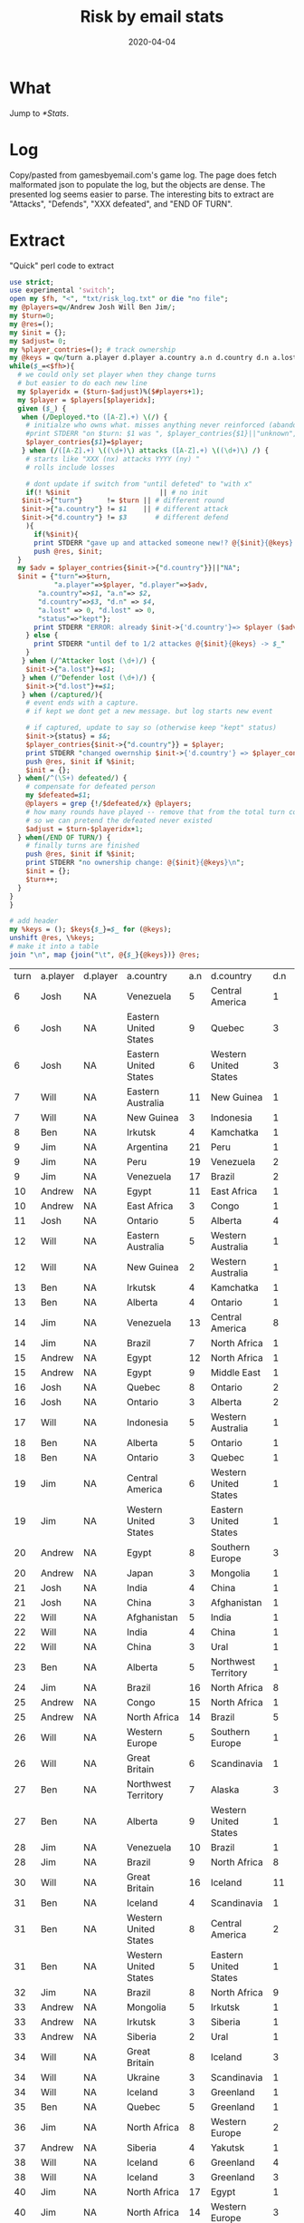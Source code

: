 #+Title: Risk by email stats
#+DATE: 2020-04-04
* What
Jump to [[*Stats]]. 

* Log
Copy/pasted from gamesbyemail.com's game log. The page does fetch malformated json to populate the log, but the objects are dense.
The presented log seems easier to parse.
The interesting bits to extract are "Attacks", "Defends", "XXX defeated", and "END OF TURN".

  #+BEGIN_SRC txt :export none :tangle txt/risk_log.txt  :exports none
0.	Start of Game
1.	Deployed 3 occupying armies to North Africa (1)
Deployed 2 occupying armies to Alaska (1)
Deployed 2 occupying armies to Western United States (1)
Deployed 2 occupying armies to Quebec (1)
Deployed 1 occupying army to Brazil (1)
Deployed 1 occupying army to South Africa (1)
Deployed 1 occupying army to Japan (1)
Deployed 1 occupying army to Siam (1)
Deployed 1 occupying army to North Africa (4)
Deployed 1 occupying army to Egypt (1)
Deployed 1 occupying army to Japan (2)
END OF TURN
2.	Deployed 8 occupying armies to Eastern United States (1)
Deployed 7 occupying armies to Ontario (1)
Deployed 1 occupying army to Venezuela (1)
END OF TURN
3.	Deployed 1 occupying army to Eastern Australia (1)
Deployed 1 occupying army to Eastern Australia (2)
Deployed 1 occupying army to Eastern Australia (3)
Deployed 1 occupying army to Eastern Australia (4)
Deployed 1 occupying army to Eastern Australia (5)
Deployed 1 occupying army to Ukraine (1)
Deployed 1 occupying army to Southern Europe (1)
Deployed 1 occupying army to Western Europe (1)
Deployed 1 occupying army to Great Britain (1)
Deployed 1 occupying army to Ukraine (2)
Deployed 1 occupying army to Southern Europe (2)
Deployed 1 occupying army to Western Europe (2)
Deployed 1 occupying army to Great Britain (2)
Deployed 1 occupying army to Ukraine (3)
Deployed 1 occupying army to Eastern Australia (6)
Deployed 1 occupying army to Eastern Australia (7)
Deployed 1 occupying army to Great Britain (3)
END OF TURN
4.	Deployed 1 occupying army to Iceland (1)
Deployed 1 occupying army to Iceland (2)
Deployed 1 occupying army to Iceland (3)
Deployed 1 occupying army to Greenland (1)
Deployed 1 occupying army to Greenland (2)
Deployed 1 occupying army to Scandinavia (1)
Deployed 1 occupying army to Scandinavia (2)
Deployed 1 occupying army to Scandinavia (3)
Deployed 1 occupying army to Scandinavia (4)
Deployed 1 occupying army to Greenland (3)
Deployed 1 occupying army to Greenland (4)
Deployed 1 occupying army to Iceland (4)
Deployed 1 occupying army to Iceland (5)
Deployed 1 occupying army to Alberta (1)
Deployed 1 occupying army to Alberta (2)
Deployed 1 occupying army to Alberta (3)
Deployed 1 occupying army to Iceland (6)
END OF TURN
5.	Deployed 17 occupying armies to Argentina (1)
END OF TURN
6.	Received 3 regular armies for occupying 9 territories
Deployed 3 occupying armies to North Africa (5)
Fortified Egypt (2) with 7 armies from North Africa (8)
END OF TURN
7.	Received 3 regular armies for occupying 9 territories
Deployed 1 occupying army to Venezuela (2)
Deployed 1 occupying army to Venezuela (3)
Deployed 1 occupying army to Venezuela (4)
8.	Venezuela (5) attacks Central America (1) until defeated
Attacker lost 0 with 5,3,2
Defender lost 1 with 2
Central America captured
9.	Eastern United States (9) attacks Quebec (3) until defeated
Attacker lost 0 with 6,5,3
Defender lost 2 with 3,1
Attacker lost 0 with 6,2,2
Defender lost 1 with 1
Quebec captured
10.	Eastern United States (6) attacks Western United States (3) until defeated
Attacker lost 2 with 2,2,1
Defender lost 0 with 6,4
Attacker lost 1 with 5,4,1
Defender lost 1 with 5,3
11.	Ontario (8) attacks Western United States (2) until defeated
Attacker lost 0 with 6,4,2
Defender lost 2 with 5,3
Western United States captured
12.	Fortified Quebec (3) with 2 armies from Eastern United States (3)
Josh receives one card
END OF TURN
13.	Received 3 regular armies for occupying 8 territories
Deployed 1 occupying army to Eastern Australia (8)
Deployed 1 occupying army to Eastern Australia (9)
Deployed 1 occupying army to Eastern Australia (10)
14.	Eastern Australia (11) attacks New Guinea (1) until defeated
Attacker lost 1 with 5,2,1
Defender lost 0 with 5
Attacker lost 0 with 6,5,1
Defender lost 1 with 5
New Guinea captured
15.	New Guinea (3) attacks Indonesia (1) with 2 armies
Attacker lost 1 with 6,2
Defender lost 0 with 6
16.	New Guinea (2) attacks Indonesia (1) with 1 army
Attacker lost 1 with 1
Defender lost 0 with 5
17.	Fortified New Guinea (1) with 4 armies from Eastern Australia (7)
Will receives one card
END OF TURN
18.	Received 3 regular armies for occupying 7 territories
Deployed 1 occupying army to Irkutsk (1)
Deployed 1 occupying army to Irkutsk (2)
Deployed 1 occupying army to Irkutsk (3)
19.	Irkutsk (4) attacks Kamchatka (1) until defeated
Attacker lost 1 with 4,4,2
Defender lost 0 with 6
20.	Irkutsk (3) attacks Kamchatka (1) with 2 armies
Attacker lost 1 with 3,2
Defender lost 0 with 3
21.	Irkutsk (2) attacks Kamchatka (1) with 1 army
Attacker lost 1 with 4
Defender lost 0 with 5
22.	END OF TURN
23.	Received 3 regular armies for occupying 8 territories
Deployed 3 occupying armies to Argentina (18)
24.	Argentina (21) attacks Peru (1) until defeated
Attacker lost 1 with 2,2,1
Defender lost 0 with 2
Attacker lost 0 with 3,2,1
Defender lost 1 with 2
Peru captured
25.	Moved 16 armies from Argentina (17) to Peru (3)
26.	Peru (19) attacks Venezuela (2) until defeated
Attacker lost 1 with 6,5,2
Defender lost 1 with 6,1
Attacker lost 0 with 6,6,6
Defender lost 1 with 1
Venezuela captured
27.	Moved 14 armies from Peru (15) to Venezuela (3)
28.	Venezuela (17) attacks Brazil (2) until defeated
Attacker lost 2 with 2,1,1
Defender lost 0 with 5,2
Attacker lost 0 with 5,3,1
Defender lost 2 with 3,2
Brazil captured
29.	Moved 1 army from Venezuela (12) to Brazil (3)
Moved 1 army from Venezuela (11) to Brazil (4)
Moved 1 army from Venezuela (10) to Brazil (5)
Moved 1 army from Venezuela (9) to Brazil (6)
Jim receives one card
END OF TURN
30.	Received 3 regular armies for occupying 6 territories
Deployed 2 occupying armies to Egypt (9)
Deployed 1 occupying army to South Africa (2)
31.	Egypt (11) attacks East Africa (1) with 3 armies
Attacker lost 0 with 6,3,2
Defender lost 1 with 4
East Africa captured
32.	East Africa (3) attacks Congo (1) with 2 armies
Attacker lost 1 with 3,2
Defender lost 0 with 5
33.	South Africa (3) attacks Congo (1) with 2 armies
Attacker lost 0 with 4,1
Defender lost 1 with 2
Congo captured
34.	Fortified Egypt (8) with 1 army from East Africa (2)
Andrew receives one card
END OF TURN
35.	Received 3 regular armies for occupying 9 territories
Deployed 1 occupying army to Central America (3)
Deployed 1 occupying army to Central America (4)
Deployed 1 occupying army to Central America (5)
36.	Ontario (5) attacks Alberta (4) until defeated
Attacker lost 2 with 6,3,3
Defender lost 0 with 6,5
37.	Ontario (3) attacks Alberta (4) with 2 armies
Attacker lost 2 with 4,3
Defender lost 0 with 5,3
38.	Fortified Central America (6) with 2 armies from Western United States (3)
END OF TURN
39.	Received 3 regular armies for occupying 9 territories
Deployed 1 occupying army to Eastern Australia (3)
Deployed 1 occupying army to Eastern Australia (4)
Deployed 1 occupying army to Great Britain (4)
40.	Eastern Australia (5) attacks Western Australia (1) until defeated
Attacker lost 1 with 3,2,1
Defender lost 0 with 5
Attacker lost 1 with 4,2,1
Defender lost 0 with 4
41.	Eastern Australia (3) attacks Western Australia (1) with 2 armies
Attacker lost 1 with 3,1
Defender lost 0 with 4
42.	Eastern Australia (2) attacks Western Australia (1) with 1 army
Attacker lost 1 with 3
Defender lost 0 with 3
43.	New Guinea (5) attacks Indonesia (1) until defeated
Attacker lost 0 with 6,2,1
Defender lost 1 with 3
Indonesia captured
44.	New Guinea (2) attacks Western Australia (1) with 1 army
Attacker lost 1 with 2
Defender lost 0 with 2
45.	Western Europe (3) attacks Northern Europe (1) with 2 armies
Attacker lost 0 with 5,1
Defender lost 1 with 3
Northern Europe captured
46.	Will receives one card
END OF TURN
47.	Received 3 regular armies for occupying 5 territories
Deployed 1 occupying army to Irkutsk (1)
Deployed 1 occupying army to Irkutsk (2)
Deployed 1 occupying army to Irkutsk (3)
48.	Irkutsk (4) attacks Kamchatka (1) with 3 armies
Attacker lost 0 with 4,1,1
Defender lost 1 with 2
Kamchatka captured
49.	Alberta (4) attacks Ontario (1) with 3 armies
Attacker lost 0 with 6,4,2
Defender lost 1 with 2
Ontario captured
50.	Fortified Alberta (1) with 1 army from Ontario (3)
Ben receives one card
END OF TURN
51.	Received 3 regular armies for occupying 10 territories
Received 2 regular armies for occupying S. America
Deployed 5 occupying armies to Venezuela (8)
52.	Venezuela (13) attacks Central America (8) until defeated
Attacker lost 1 with 5,3,3
Defender lost 1 with 6,2
Attacker lost 1 with 4,2,1
Defender lost 1 with 6,1
Attacker lost 2 with 2,2,2
Defender lost 0 with 4,3
Attacker lost 0 with 6,3,1
Defender lost 2 with 2,2
Attacker lost 0 with 4,4,2
Defender lost 2 with 2,1
Attacker lost 2 with 3,2,2
Defender lost 0 with 6,6
Attacker lost 0 with 6,5,1
Defender lost 2 with 3,3
Central America captured
53.	Brazil (7) attacks North Africa (1) with 1 army
Attacker lost 1 with 1
Defender lost 0 with 1
54.	Brazil (6) attacks North Africa (1) with 1 army
Attacker lost 1 with 1
Defender lost 0 with 6
55.	Brazil (5) attacks North Africa (1) with 1 army
Attacker lost 0 with 3
Defender lost 1 with 1
North Africa captured
56.	Fortified Venezuela (4) with 2 armies from Central America (3)
Jim receives one card
END OF TURN
57.	Received 3 regular armies for occupying 7 territories
Deployed 1 occupying army to Egypt (9)
Deployed 1 occupying army to Egypt (10)
Deployed 1 occupying army to Egypt (11)
58.	Egypt (12) attacks North Africa (1) until defeated
Attacker lost 0 with 6,5,3
Defender lost 1 with 1
North Africa captured
59.	Egypt (9) attacks Middle East (1) until defeated
Attacker lost 0 with 5,5,5
Defender lost 1 with 1
Middle East captured
60.	Fortified Egypt (6) with 2 armies from Middle East (3)
Andrew receives one card
END OF TURN
61.	Received 3 regular armies for occupying 5 territories
Deployed 3 occupying armies to Quebec (5)
62.	Quebec (8) attacks Ontario (2) until defeated
Attacker lost 1 with 6,5,4
Defender lost 1 with 6,2
Attacker lost 0 with 5,3,2
Defender lost 1 with 4
Ontario captured
63.	Ontario (3) attacks Alberta (2) with 2 armies
Attacker lost 2 with 5,4
Defender lost 0 with 6,4
64.	Quebec (4) attacks Greenland (5) until defeated
Attacker lost 0 with 6,4,3
Defender lost 2 with 1,1
Attacker lost 1 with 5,2,2
Defender lost 1 with 6,1
65.	Quebec (3) attacks Greenland (2) with 2 armies
Attacker lost 1 with 6,5
Defender lost 1 with 6,3
66.	Quebec (2) attacks Greenland (1) with 1 army
Attacker lost 1 with 5
Defender lost 0 with 6
Josh receives one card
END OF TURN
67.	Received 3 regular armies for occupying 11 territories
Deployed 1 occupying army to Indonesia (3)
Deployed 1 occupying army to Indonesia (4)
Deployed 1 occupying army to Madagascar (1)
68.	Indonesia (5) attacks Western Australia (1) until defeated
Attacker lost 0 with 6,6,2
Defender lost 1 with 4
Western Australia captured
69.	Fortified Indonesia (2) with 1 army from Western Australia (3)
Fortified Indonesia (3) with 1 army from Western Australia (2)
Fortified Western Australia (1) with 1 army from Indonesia (4)
Fortified Indonesia (3) with 1 army from Western Australia (2)
Will receives one card
END OF TURN
70.	Received 3 regular armies for occupying 6 territories
Deployed 3 occupying armies to Alberta (2)
71.	Alberta (5) attacks Ontario (1) with 3 armies
Attacker lost 0 with 4,4,1
Defender lost 1 with 3
Ontario captured
72.	Ontario (3) attacks Quebec (1) with 2 armies
Attacker lost 0 with 6,3
Defender lost 1 with 3
Quebec captured
73.	Fortified Iceland (7) with 4 armies from Scandinavia (5)
Ben receives one card
END OF TURN
74.	Received 3 regular armies for occupying 9 territories
Received 2 regular armies for occupying S. America
Deployed 5 occupying armies to Central America (1)
75.	Central America (6) attacks Western United States (1) until defeated
Attacker lost 0 with 6,4,4
Defender lost 1 with 2
Western United States captured
76.	Western United States (3) attacks Eastern United States (1) with 2 armies
Attacker lost 1 with 5,4
Defender lost 0 with 6
77.	Western United States (2) attacks Eastern United States (1) with 1 army
Attacker lost 1 with 2
Defender lost 0 with 5
78.	Central America (3) attacks Eastern United States (1) with 2 armies
Attacker lost 0 with 6,3
Defender lost 1 with 4
Eastern United States captured
79.	Fortified Brazil (4) with 1 army from Venezuela (6)
Jim receives one card
END OF TURN
80.	Received 3 regular armies for occupying 9 territories
Deployed 3 occupying armies to North Africa (3)
81.	Egypt (8) attacks Southern Europe (3) until defeated
Attacker lost 2 with 3,2,1
Defender lost 0 with 4,3
Attacker lost 1 with 3,3,2
Defender lost 1 with 5,1
Attacker lost 1 with 3,3,2
Defender lost 1 with 5,1
Attacker lost 0 with 4,4,1
Defender lost 1 with 3
Southern Europe captured
82.	Japan (3) attacks Mongolia (1) with 2 armies
Attacker lost 0 with 6,1
Defender lost 1 with 4
Mongolia captured
83.	Fortified North Africa (6) with 2 armies from Southern Europe (3)
Andrew receives one card
END OF TURN
84.	Received 3 regular armies for occupying 2 territories
Deployed 1 occupying army to India (1)
Deployed 1 occupying army to India (2)
Deployed 1 occupying army to India (3)
85.	India (4) attacks China (1) until defeated
Attacker lost 0 with 5,3,1
Defender lost 1 with 3
China captured
86.	China (3) attacks Afghanistan (1) with 2 armies
Attacker lost 1 with 5,1
Defender lost 0 with 6
87.	China (2) attacks Afghanistan (1) with 1 army
Attacker lost 1 with 2
Defender lost 0 with 3
Josh receives one card
END OF TURN
88.	Received 3 regular armies for occupying 11 territories
Received 2 regular armies for occupying Australia
Traded Congo (I), Peru (I) and Alaska (I) for 6 regular armies
Deployed 1 occupying army to Indonesia (4)
Deployed 1 occupying army to Indonesia (5)
Deployed 1 occupying army to Indonesia (6)
Deployed 1 occupying army to Indonesia (7)
Deployed 1 occupying army to Great Britain (5)
Deployed 1 occupying army to Northern Europe (2)
Deployed 1 occupying army to Western Europe (1)
Deployed 1 occupying army to Afghanistan (1)
Deployed 1 occupying army to Afghanistan (2)
Deployed 1 occupying army to Afghanistan (3)
Deployed 1 occupying army to Afghanistan (4)
89.	Afghanistan (5) attacks India (1) until defeated
Attacker lost 0 with 6,3,3
Defender lost 1 with 1
India captured
90.	Moved 1 army from Afghanistan (2) to India (3)
91.	India (4) attacks China (1) until defeated
Attacker lost 0 with 6,4,3
Defender lost 1 with 4
China captured
92.	China (3) attacks Ural (1) with 2 armies
Attacker lost 1 with 5,2
Defender lost 0 with 6
93.	China (2) attacks Ural (1) with 1 army
Attacker lost 1 with 4
Defender lost 0 with 4
94.	Ukraine (4) attacks Ural (1) until defeated
Attacker lost 0 with 5,4,2
Defender lost 1 with 3
Ural captured
Josh defeated, turns over null to Will
95.	Fortified Ukraine (1) with 1 army from Ural (3)
Fortified Ukraine (2) with 1 army from Ural (2)
Will receives one card
END OF TURN
96.	Received 3 regular armies for occupying 8 territories
Deployed 1 occupying army to Alberta (2)
Deployed 1 occupying army to Alberta (3)
Deployed 1 occupying army to Alberta (4)
97.	Alberta (5) attacks Northwest Territory (1) with 3 armies
Attacker lost 0 with 6,5,1
Defender lost 1 with 1
Northwest Territory captured
98.	Ben receives one card
END OF TURN
99.	Received 3 regular armies for occupying 8 territories
Received 2 regular armies for occupying S. America
Traded China (I), Siam (I) and Venezuela (I) for 6 regular armies
Deployed 2 occupying armies to Venezuela (5)
Deployed 11 occupying armies to Brazil (5)
100.	Brazil (16) attacks North Africa (8) until defeated
Attacker lost 1 with 4,3,1
Defender lost 1 with 6,2
Attacker lost 1 with 5,1,1
Defender lost 1 with 3,2
Attacker lost 2 with 6,3,3
Defender lost 0 with 6,6
Attacker lost 2 with 5,4,4
Defender lost 0 with 6,4
Attacker lost 0 with 6,3,3
Defender lost 2 with 2,1
Attacker lost 1 with 3,3,1
Defender lost 1 with 4,1
Attacker lost 2 with 3,1,1
Defender lost 0 with 4,2
Attacker lost 1 with 2,2,1
Defender lost 1 with 5,1
Attacker lost 0 with 6,4,3
Defender lost 2 with 2,2
North Africa captured
101.	Fortified Brazil (3) with 2 armies from North Africa (3)
Jim receives one card
END OF TURN
102.	Received 3 regular armies for occupying 10 territories
Traded Brazil (A), Ukraine (C) and Iceland (I) for 10 regular armies
Deployed 13 occupying armies to Congo (2)
103.	Congo (15) attacks North Africa (1) until defeated
Attacker lost 0 with 5,2,1
Defender lost 1 with 4
North Africa captured
104.	Moved 11 armies from Congo (12) to North Africa (3)
105.	North Africa (14) attacks Brazil (5) until defeated
Attacker lost 0 with 6,5,4
Defender lost 2 with 5,1
Attacker lost 1 with 5,5,4
Defender lost 1 with 5,1
Attacker lost 2 with 6,5,4
Defender lost 0 with 6,6
Attacker lost 2 with 3,2,2
Defender lost 0 with 5,4
Attacker lost 0 with 6,3,2
Defender lost 2 with 1,1
Brazil captured
106.	Moved 5 armies from North Africa (6) to Brazil (3)
Fortified North Africa (1) with 7 armies from Brazil (8)
Andrew receives one card
END OF TURN
107.	Received 4 regular armies for occupying 14 territories
Received 2 regular armies for occupying Australia
Deployed 1 occupying army to Indonesia (8)
Deployed 1 occupying army to Indonesia (9)
Deployed 1 occupying army to Madagascar (2)
Deployed 1 occupying army to Western Europe (2)
Deployed 1 occupying army to Western Europe (3)
Deployed 1 occupying army to Western Europe (4)
108.	Western Europe (5) attacks Southern Europe (1) until defeated
Attacker lost 0 with 4,3,2
Defender lost 1 with 3
Southern Europe captured
109.	Great Britain (6) attacks Scandinavia (1) with 3 armies
Attacker lost 1 with 4,2,1
Defender lost 0 with 4
110.	Great Britain (5) attacks Scandinavia (1) with 3 armies
Attacker lost 0 with 6,5,5
Defender lost 1 with 3
Scandinavia captured
111.	Fortified Great Britain (2) with 2 armies from Scandinavia (3)
Will receives one card
END OF TURN
112.	Received 3 regular armies for occupying 8 territories
Traded Wild, Madagascar (C) and Wild for 10 regular armies
Deployed 1 occupying army to Northwest Territory (3)
Deployed 1 occupying army to Northwest Territory (4)
Deployed 1 occupying army to Northwest Territory (5)
Deployed 1 occupying army to Northwest Territory (6)
Deployed 1 occupying army to Alberta (2)
Deployed 1 occupying army to Alberta (3)
Deployed 1 occupying army to Alberta (4)
Deployed 1 occupying army to Alberta (5)
Deployed 1 occupying army to Alberta (6)
Deployed 1 occupying army to Alberta (7)
Deployed 1 occupying army to Alberta (8)
Deployed 1 occupying army to Alberta (9)
Deployed 1 occupying army to Alberta (10)
113.	Northwest Territory (7) attacks Alaska (3) with 3 armies
Attacker lost 2 with 6,5,3
Defender lost 0 with 6,5
114.	Alberta (11) attacks Alaska (3) with 3 armies
Attacker lost 2 with 5,4,2
Defender lost 0 with 5,4
115.	Northwest Territory (5) attacks Alaska (3) with 3 armies
Attacker lost 0 with 5,4,3
Defender lost 2 with 3,2
116.	Northwest Territory (5) attacks Alaska (1) with 3 armies
Attacker lost 0 with 5,3,1
Defender lost 1 with 2
Alaska captured
117.	Alberta (9) attacks Western United States (1) with 3 armies
Attacker lost 0 with 6,5,4
Defender lost 1 with 3
Western United States captured
118.	Fortified Western United States (3) with 5 armies from Alberta (6)
Ben receives one card
END OF TURN
119.	Received 3 regular armies for occupying 6 territories
Deployed 3 occupying armies to Venezuela (7)
120.	Venezuela (10) attacks Brazil (1) until defeated
Attacker lost 0 with 6,1,1
Defender lost 1 with 3
Brazil captured
121.	Moved 6 armies from Venezuela (7) to Brazil (3)
122.	Brazil (9) attacks North Africa (8) until defeated
Attacker lost 2 with 5,2,1
Defender lost 0 with 6,4
Attacker lost 0 with 5,5,4
Defender lost 2 with 4,4
Attacker lost 2 with 3,2,1
Defender lost 0 with 6,6
Attacker lost 2 with 4,3,2
Defender lost 0 with 4,3
123.	Fortified Central America (1) with 1 army from Eastern United States (2)
Jim receives one card
END OF TURN
124.	Received 3 regular armies for occupying 9 territories
Deployed 3 occupying armies to North Africa (6)
END OF TURN
125.	Received 5 regular armies for occupying 16 territories
Received 2 regular armies for occupying Australia
Traded South Africa (A), Irkutsk (C) and Mongolia (I) for 10 regular armies
Deployed 1 occupying army to Indonesia (10)
Deployed 1 occupying army to Indonesia (11)
Deployed 1 occupying army to Madagascar (3)
Deployed 1 occupying army to Madagascar (4)
Deployed 1 occupying army to China (1)
Deployed 1 occupying army to Great Britain (4)
Deployed 1 occupying army to Great Britain (5)
Deployed 1 occupying army to Great Britain (6)
Deployed 1 occupying army to Great Britain (7)
Deployed 1 occupying army to Great Britain (8)
Deployed 1 occupying army to Great Britain (9)
Deployed 1 occupying army to Great Britain (10)
Deployed 1 occupying army to Great Britain (11)
Deployed 1 occupying army to Great Britain (12)
Deployed 1 occupying army to Great Britain (13)
Deployed 1 occupying army to Great Britain (14)
Deployed 1 occupying army to Great Britain (15)
126.	Great Britain (16) attacks Iceland (11) until defeated
Attacker lost 2 with 6,3,3
Defender lost 0 with 6,4
Attacker lost 1 with 4,4,1
Defender lost 1 with 4,3
Attacker lost 1 with 5,5,3
Defender lost 1 with 5,4
Attacker lost 1 with 4,2,1
Defender lost 1 with 2,2
Attacker lost 0 with 5,3,2
Defender lost 2 with 3,2
Attacker lost 1 with 6,5,1
Defender lost 1 with 6,4
Attacker lost 2 with 3,2,2
Defender lost 0 with 5,2
Attacker lost 0 with 6,5,3
Defender lost 2 with 5,1
Attacker lost 2 with 4,1,1
Defender lost 0 with 6,4
Attacker lost 1 with 6,3,1
Defender lost 1 with 6,1
Attacker lost 1 with 4,2,1
Defender lost 1 with 3,2
Attacker lost 1 with 6,6,1
Defender lost 0 with 6
127.	Great Britain (3) attacks Iceland (1) with 2 armies
Attacker lost 1 with 4,3
Defender lost 0 with 4
128.	Indonesia (12) attacks Siam (2) until defeated
Attacker lost 1 with 5,3,2
Defender lost 1 with 6,1
Attacker lost 0 with 6,6,2
Defender lost 1 with 4
Siam captured
129.	Moved 7 armies from Indonesia (8) to Siam (3)
Moved 1 army from Indonesia (1) to Siam (10)
Will receives one card
END OF TURN
130.	Received 3 regular armies for occupying 10 territories
Deployed 1 occupying army to Iceland (1)
Deployed 1 occupying army to Iceland (2)
Deployed 1 occupying army to Iceland (3)
131.	Iceland (4) attacks Scandinavia (1) with 3 armies
Attacker lost 0 with 6,6,4
Defender lost 1 with 3
Scandinavia captured
132.	Western United States (8) attacks Central America (2) with 3 armies
Attacker lost 0 with 6,5,3
Defender lost 2 with 3,1
Central America captured
133.	Western United States (5) attacks Eastern United States (1) with 3 armies
Attacker lost 0 with 6,5,4
Defender lost 1 with 5
Eastern United States captured
134.	Fortified Iceland (1) with 2 armies from Scandinavia (3)
Ben receives one card
END OF TURN
135.	Received 3 regular armies for occupying 5 territories
Received 2 regular armies for occupying S. America
Deployed 5 occupying armies to Brazil (3)
136.	Brazil (8) attacks North Africa (9) until defeated
Attacker lost 1 with 4,3,2
Defender lost 1 with 4,2
Attacker lost 0 with 4,4,2
Defender lost 2 with 2,2
Attacker lost 0 with 6,3,2
Defender lost 2 with 4,2
Attacker lost 0 with 6,6,3
Defender lost 2 with 4,2
Attacker lost 0 with 6,5,2
Defender lost 2 with 5,2
North Africa captured
137.	Fortified Venezuela (1) with 1 army from Brazil (4)
Fortified Venezuela (2) with 1 army from Brazil (3)
Fortified Venezuela (3) with 1 army from Brazil (2)
Jim receives one card
END OF TURN
138.	Received 3 regular armies for occupying 7 territories
Deployed 3 occupying armies to Mongolia (2)
139.	Mongolia (5) attacks Irkutsk (1) with 3 armies
Attacker lost 1 with 6,4,2
Defender lost 0 with 6
140.	Mongolia (4) attacks Irkutsk (1) with 3 armies
Attacker lost 0 with 6,5,3
Defender lost 1 with 2
Irkutsk captured
141.	Irkutsk (3) attacks Siberia (1) with 2 armies
Attacker lost 0 with 6,5
Defender lost 1 with 2
Siberia captured
142.	Siberia (2) attacks Ural (1) with 1 army
Attacker lost 1 with 3
Defender lost 0 with 4
Andrew receives one card
END OF TURN
143.	Received 5 regular armies for occupying 15 territories
Received 2 regular armies for occupying Australia
Deployed 1 occupying army to Siam (9)
Deployed 1 occupying army to Great Britain (2)
Deployed 1 occupying army to Great Britain (3)
Deployed 1 occupying army to Great Britain (4)
Deployed 1 occupying army to Great Britain (5)
Deployed 1 occupying army to Great Britain (6)
Deployed 1 occupying army to Great Britain (7)
144.	Great Britain (8) attacks Iceland (3) until defeated
Attacker lost 0 with 6,4,4
Defender lost 2 with 4,2
Attacker lost 0 with 4,3,2
Defender lost 1 with 1
Iceland captured
145.	Ukraine (3) attacks Scandinavia (1) with 2 armies
Attacker lost 0 with 6,6
Defender lost 1 with 2
Scandinavia captured
146.	Iceland (3) attacks Greenland (1) with 2 armies
Attacker lost 0 with 5,4
Defender lost 1 with 4
Greenland captured
147.	Fortified Iceland (1) with 1 army from Greenland (2)
Will receives one card
END OF TURN
148.	Received 3 regular armies for occupying 9 territories
Deployed 1 occupying army to Quebec (2)
Deployed 1 occupying army to Quebec (3)
Deployed 1 occupying army to Quebec (4)
149.	Quebec (5) attacks Greenland (1) with 3 armies
Attacker lost 1 with 3,2,2
Defender lost 0 with 3
150.	Quebec (4) attacks Greenland (1) with 3 armies
Attacker lost 0 with 6,2,1
Defender lost 1 with 2
Greenland captured
151.	Fortified Greenland (3) with 1 army from Northwest Territory (2)
Ben receives one card
END OF TURN
152.	Received 3 regular armies for occupying 6 territories
Received 2 regular armies for occupying S. America
Deployed 5 occupying armies to North Africa (3)
153.	North Africa (8) attacks Western Europe (2) until defeated
Attacker lost 0 with 5,3,2
Defender lost 2 with 2,1
Western Europe captured
154.	Jim receives one card
END OF TURN
155.	Received 3 regular armies for occupying 9 territories
Deployed 1 occupying army to Siberia (1)
Deployed 1 occupying army to Siberia (2)
Deployed 1 occupying army to Siberia (3)
156.	Siberia (4) attacks Yakutsk (1) with 3 armies
Attacker lost 0 with 4,3,1
Defender lost 1 with 3
Yakutsk captured
157.	Fortified Siberia (1) with 2 armies from Yakutsk (3)
Andrew receives one card
END OF TURN
158.	Received 5 regular armies for occupying 16 territories
Received 2 regular armies for occupying Australia
Deployed 1 occupying army to Great Britain (5)
Deployed 1 occupying army to Great Britain (6)
Deployed 1 occupying army to Great Britain (7)
Deployed 1 occupying army to Iceland (2)
Deployed 1 occupying army to Iceland (3)
Deployed 1 occupying army to Iceland (4)
Deployed 1 occupying army to Iceland (5)
159.	Iceland (6) attacks Greenland (4) until defeated
Attacker lost 1 with 6,2,1
Defender lost 1 with 5,4
Attacker lost 2 with 3,2,2
Defender lost 0 with 5,2
160.	Great Britain (8) attacks Western Europe (3) until defeated
Attacker lost 0 with 6,4,3
Defender lost 2 with 5,1
Attacker lost 0 with 5,1,1
Defender lost 1 with 2
Western Europe captured
161.	Iceland (3) attacks Greenland (3) with 2 armies
Attacker lost 2 with 2,1
Defender lost 0 with 2,2
162.	Fortified Iceland (1) with 1 army from Great Britain (5)
Fortified Iceland (2) with 1 army from Great Britain (4)
Fortified Iceland (3) with 1 army from Great Britain (3)
Fortified Iceland (4) with 1 army from Great Britain (2)
Will receives one card
END OF TURN
163.	Received 3 regular armies for occupying 10 territories
Received 5 regular armies for occupying N. America
Traded Kamchatka (I), Alberta (C) and Western Europe (A) for 10 regular armies
Deployed 1 occupying army to Greenland (3)
Deployed 1 occupying army to Greenland (4)
Deployed 1 occupying army to Greenland (5)
Deployed 1 occupying army to Greenland (6)
Deployed 1 occupying army to Central America (3)
Deployed 1 occupying army to Central America (4)
Deployed 1 occupying army to Central America (5)
Deployed 1 occupying army to Kamchatka (3)
Deployed 1 occupying army to Kamchatka (4)
Deployed 1 occupying army to Kamchatka (5)
Deployed 1 occupying army to Quebec (1)
Deployed 1 occupying army to Ontario (1)
Deployed 1 occupying army to Alberta (1)
Deployed 1 occupying army to Northwest Territory (1)
Deployed 1 occupying army to Greenland (7)
Deployed 1 occupying army to Greenland (8)
Deployed 1 occupying army to Greenland (9)
Deployed 1 occupying army to Greenland (10)
Deployed 2 occupying armies to Kamchatka (6)
Fortified Alaska (3) with 7 armies from Kamchatka (8)
END OF TURN
164.	Received 3 regular armies for occupying 5 territories
Received 2 regular armies for occupying S. America
Traded North Africa (C), Afghanistan (C) and India (C) for 8 regular armies
Deployed 2 occupying armies to North Africa (5)
Deployed 1 occupying army to Venezuela (4)
Deployed 1 occupying army to Venezuela (5)
Deployed 1 occupying army to Venezuela (6)
Deployed 10 occupying armies to North Africa (7)
165.	North Africa (17) attacks Egypt (1) until defeated
Attacker lost 0 with 6,2,2
Defender lost 1 with 4
Egypt captured
166.	North Africa (14) attacks Western Europe (3) until defeated
Attacker lost 1 with 5,4,2
Defender lost 1 with 6,1
Attacker lost 0 with 6,3,1
Defender lost 2 with 5,1
Western Europe captured
167.	North Africa (10) attacks Congo (1) with 1 army
Attacker lost 1 with 1
Defender lost 0 with 4
168.	North Africa (9) attacks East Africa (1) with 1 army
Attacker lost 0 with 5
Defender lost 1 with 2
East Africa captured
169.	North Africa (8) attacks Congo (1) with 1 army
Attacker lost 1 with 3
Defender lost 0 with 3
170.	North Africa (7) attacks Congo (1) with 1 army
Attacker lost 1 with 4
Defender lost 0 with 4
171.	North Africa (6) attacks Congo (1) with 1 army
Attacker lost 1 with 5
Defender lost 0 with 5
172.	Fortified North Africa (5) with 2 armies from Egypt (3)
Jim receives one card
END OF TURN
173.	Received 3 regular armies for occupying 8 territories
Traded Quebec (C), Argentina (I) and Indonesia (A) for 10 regular armies
Deployed 13 occupying armies to Siberia (3)
174.	Siberia (16) attacks Ural (1) with 3 armies
Attacker lost 0 with 6,5,1
Defender lost 1 with 3
Ural captured
175.	Ural (3) attacks Afghanistan (1) with 2 armies
Attacker lost 0 with 6,4
Defender lost 1 with 5
Afghanistan captured
176.	Afghanistan (2) attacks Ukraine (1) with 1 army
Attacker lost 1 with 1
Defender lost 0 with 3
177.	Andrew receives one card
END OF TURN
178.	Received 4 regular armies for occupying 14 territories
Received 2 regular armies for occupying Australia
Deployed 1 occupying army to Iceland (5)
Deployed 1 occupying army to Iceland (6)
Deployed 1 occupying army to Iceland (7)
Deployed 1 occupying army to Southern Europe (3)
Deployed 1 occupying army to Southern Europe (4)
Deployed 1 occupying army to Southern Europe (5)
Traded Eastern United States (A), Japan (A) and Central America (A) for 4 regular armies
Deployed 1 occupying army to Iceland (8)
Deployed 1 occupying army to Iceland (9)
Deployed 1 occupying army to Iceland (10)
Deployed 1 occupying army to Iceland (11)
179.	Iceland (12) attacks Greenland (11) until defeated
Attacker lost 0 with 6,5,1
Defender lost 2 with 3,2
Attacker lost 1 with 4,2,1
Defender lost 1 with 4,1
Attacker lost 2 with 4,3,1
Defender lost 0 with 6,4
Attacker lost 2 with 1,1,1
Defender lost 0 with 4,4
Attacker lost 1 with 6,2,1
Defender lost 1 with 3,2
Attacker lost 1 with 4,3,2
Defender lost 1 with 3,3
Attacker lost 2 with 6,5,4
Defender lost 0 with 6,6
180.	Southern Europe (6) attacks Western Europe (3) until defeated
Attacker lost 2 with 5,1,1
Defender lost 0 with 5,3
Attacker lost 1 with 4,2,2
Defender lost 1 with 4,1
181.	Southern Europe (3) attacks Western Europe (2) with 2 armies
Attacker lost 0 with 6,3
Defender lost 2 with 4,1
Western Europe captured
182.	Fortified Iceland (3) with 1 army from Scandinavia (2)
Will receives one card
END OF TURN
183.	Received 3 regular armies for occupying 10 territories
Received 5 regular armies for occupying N. America
Deployed 1 occupying army to Greenland (6)
Deployed 1 occupying army to Greenland (7)
Deployed 1 occupying army to Greenland (8)
Deployed 1 occupying army to Greenland (9)
Deployed 1 occupying army to Greenland (10)
Deployed 1 occupying army to Greenland (11)
Deployed 1 occupying army to Greenland (12)
Deployed 1 occupying army to Greenland (13)
184.	Greenland (14) attacks Iceland (4) with 3 armies
Attacker lost 2 with 5,2,1
Defender lost 0 with 5,4
185.	Greenland (12) attacks Iceland (4) with 3 armies
Attacker lost 1 with 4,3,2
Defender lost 1 with 5,2
186.	Greenland (11) attacks Iceland (3) with 3 armies
Attacker lost 0 with 6,5,1
Defender lost 2 with 2,1
187.	Greenland (11) attacks Iceland (1) with 3 armies
Attacker lost 1 with 4,3,1
Defender lost 0 with 5
188.	Greenland (10) attacks Iceland (1) with 3 armies
Attacker lost 1 with 4,3,2
Defender lost 0 with 5
189.	Greenland (9) attacks Iceland (1) with 3 armies
Attacker lost 1 with 5,4,2
Defender lost 0 with 6
190.	Greenland (8) attacks Iceland (1) with 3 armies
Attacker lost 1 with 4,3,1
Defender lost 0 with 5
191.	Greenland (7) attacks Iceland (1) with 3 armies
Attacker lost 1 with 4,4,2
Defender lost 0 with 5
192.	Greenland (6) attacks Iceland (1) with 3 armies
Attacker lost 1 with 2,1,1
Defender lost 0 with 2
193.	Greenland (5) attacks Iceland (1) with 2 armies
Attacker lost 0 with 6,5
Defender lost 1 with 3
Iceland captured
194.	Fortified Greenland (3) with 1 army from Iceland (2)
Ben receives one card
END OF TURN
195.	Received 3 regular armies for occupying 7 territories
Received 2 regular armies for occupying S. America
Deployed 5 occupying armies to North Africa (7)
196.	North Africa (12) attacks Western Europe (2) until defeated
Attacker lost 2 with 4,2,1
Defender lost 0 with 4,4
Attacker lost 2 with 3,2,2
Defender lost 0 with 5,5
Attacker lost 0 with 6,4,2
Defender lost 2 with 4,1
Western Europe captured
197.	North Africa (5) attacks Congo (1) until defeated
Attacker lost 0 with 6,4,1
Defender lost 1 with 4
Congo captured
198.	Fortified North Africa (2) with 2 armies from Congo (3)
Jim receives one card
END OF TURN
199.	Received 3 regular armies for occupying 9 territories
Deployed 1 occupying army to Ural (1)
Deployed 1 occupying army to Ural (2)
Deployed 1 occupying army to Ural (3)
200.	Ural (4) attacks Ukraine (1) with 3 armies
Attacker lost 0 with 5,3,2
Defender lost 1 with 1
Ukraine captured
201.	Ukraine (3) attacks Scandinavia (1) with 2 armies
Attacker lost 1 with 2,1
Defender lost 0 with 2
202.	Ukraine (2) attacks Scandinavia (1) with 1 army
Attacker lost 1 with 5
Defender lost 0 with 6
203.	Andrew receives one card
END OF TURN
204.	Received 4 regular armies for occupying 12 territories
Received 2 regular armies for occupying Australia
Deployed 1 occupying army to Great Britain (1)
Deployed 1 occupying army to Great Britain (2)
Deployed 1 occupying army to Great Britain (3)
Deployed 1 occupying army to Great Britain (4)
Deployed 1 occupying army to Great Britain (5)
Deployed 1 occupying army to Great Britain (6)
205.	Great Britain (7) attacks Iceland (1) until defeated
Attacker lost 0 with 5,4,3
Defender lost 1 with 3
Iceland captured
206.	Moved 3 armies from Great Britain (4) to Iceland (3)
207.	Iceland (6) attacks Greenland (4) until defeated
Attacker lost 0 with 6,4,2
Defender lost 2 with 5,1
Attacker lost 1 with 4,1,1
Defender lost 1 with 2,1
Attacker lost 0 with 6,4,2
Defender lost 1 with 3
Greenland captured
208.	Fortified Iceland (2) with 2 armies from Greenland (3)
Will receives one card
END OF TURN
209.	Received 3 regular armies for occupying 9 territories
Deployed 1 occupying army to Northwest Territory (2)
Deployed 1 occupying army to Northwest Territory (3)
Deployed 1 occupying army to Northwest Territory (4)
210.	Northwest Territory (5) attacks Greenland (1) with 3 armies
Attacker lost 0 with 6,2,1
Defender lost 1 with 1
Greenland captured
211.	Moved 1 army from Northwest Territory (2) to Greenland (3)
Fortified Northwest Territory (1) with 6 armies from Alaska (10)
Ben receives one card
END OF TURN
212.	Received 3 regular armies for occupying 9 territories
Received 2 regular armies for occupying S. America
Deployed 1 occupying army to Venezuela (7)
Deployed 1 occupying army to Venezuela (8)
Deployed 3 occupying armies to Western Europe (3)
213.	Western Europe (6) attacks Southern Europe (1) until defeated
Attacker lost 0 with 6,6,4
Defender lost 1 with 1
Southern Europe captured
214.	Moved 2 armies from Western Europe (3) to Southern Europe (3)
Moved 1 army from Western Europe (1) to Southern Europe (5)
Moved 1 army from Western Europe (2) to Southern Europe (4)
215.	Southern Europe (3) attacks Middle East (1) with 1 army
Attacker lost 1 with 2
Defender lost 0 with 4
216.	Southern Europe (2) attacks Middle East (1) with 1 army
Attacker lost 1 with 2
Defender lost 0 with 6
217.	Fortified North Africa (4) with 2 armies from Western Europe (3)
Jim receives one card
END OF TURN
218.	Received 3 regular armies for occupying 10 territories
Deployed 3 occupying armies to Middle East (1)
219.	Middle East (4) attacks Southern Europe (1) with 3 armies
Attacker lost 0 with 5,3,1
Defender lost 1 with 2
Southern Europe captured
220.	Fortified Ural (1) with 4 armies from Siberia (13)
Fortified Ural (5) with 4 armies from Siberia (9)
Fortified Ural (9) with 4 armies from Siberia (5)
Andrew receives one card
END OF TURN
221.	Received 4 regular armies for occupying 12 territories
Received 2 regular armies for occupying Australia
Deployed 1 occupying army to Northern Europe (3)
Deployed 1 occupying army to Northern Europe (4)
Deployed 1 occupying army to Iceland (4)
Deployed 1 occupying army to Iceland (5)
Deployed 1 occupying army to Iceland (6)
Deployed 1 occupying army to Iceland (7)
222.	Iceland (8) attacks Greenland (4) until defeated
Attacker lost 1 with 6,4,3
Defender lost 1 with 6,1
Attacker lost 2 with 2,2,1
Defender lost 0 with 4,4
Attacker lost 1 with 5,3,1
Defender lost 1 with 5,2
Attacker lost 2 with 4,4,3
Defender lost 0 with 6,4
223.	Iceland (2) attacks Greenland (2) with 1 army
Attacker lost 1 with 4
Defender lost 0 with 4,2
224.	Northern Europe (5) attacks Southern Europe (3) until defeated
Attacker lost 2 with 4,2,1
Defender lost 0 with 4,2
225.	Northern Europe (3) attacks Southern Europe (3) with 2 armies
Attacker lost 1 with 4,3
Defender lost 1 with 6,1
226.	China (2) attacks Afghanistan (1) with 1 army
Attacker lost 0 with 6
Defender lost 1 with 2
Afghanistan captured
227.	Fortified Scandinavia (1) with 1 army from Northern Europe (2)
Will receives one card
END OF TURN
228.	Received 3 regular armies for occupying 10 territories
Received 5 regular armies for occupying N. America
Deployed 1 occupying army to Greenland (2)
Deployed 1 occupying army to Greenland (3)
Deployed 1 occupying army to Greenland (4)
Deployed 1 occupying army to Greenland (5)
Deployed 1 occupying army to Greenland (6)
Deployed 1 occupying army to Greenland (7)
Deployed 1 occupying army to Greenland (8)
Deployed 1 occupying army to Greenland (9)
229.	Greenland (10) attacks Iceland (1) with 3 armies
Attacker lost 1 with 4,3,1
Defender lost 0 with 6
230.	Greenland (9) attacks Iceland (1) with 3 armies
Attacker lost 1 with 3,2,1
Defender lost 0 with 6
231.	Greenland (8) attacks Iceland (1) with 3 armies
Attacker lost 0 with 5,4,1
Defender lost 1 with 3
Iceland captured
232.	Fortified Greenland (5) with 2 armies from Iceland (3)
Ben receives one card
END OF TURN
233.	Received 3 regular armies for occupying 9 territories
Received 2 regular armies for occupying S. America
Traded New Guinea (I), Western Australia (A) and Yakutsk (C) for 10 regular armies
Deployed 15 occupying armies to Venezuela (9)
234.	Venezuela (24) attacks Central America (6) until defeated
Attacker lost 1 with 3,2,1
Defender lost 1 with 5,1
Attacker lost 1 with 4,3,3
Defender lost 1 with 4,1
Attacker lost 0 with 6,4,2
Defender lost 2 with 4,2
Attacker lost 1 with 6,5,3
Defender lost 1 with 6,2
Attacker lost 1 with 6,2,1
Defender lost 0 with 6
Attacker lost 1 with 2,2,1
Defender lost 0 with 2
Attacker lost 0 with 5,2,2
Defender lost 1 with 1
Central America captured
235.	Moved 15 armies from Venezuela (16) to Central America (3)
236.	Central America (18) attacks Eastern United States (3) until defeated
Attacker lost 1 with 5,5,2
Defender lost 1 with 6,3
Attacker lost 1 with 6,4,2
Defender lost 1 with 6,1
Attacker lost 1 with 3,2,2
Defender lost 0 with 5
Attacker lost 0 with 5,3,1
Defender lost 1 with 3
Eastern United States captured
237.	Eastern United States (3) attacks Western United States (2) with 2 armies
Attacker lost 0 with 6,5
Defender lost 2 with 4,1
Western United States captured
238.	North Africa (6) attacks Southern Europe (2) with 2 armies
Attacker lost 2 with 4,2
Defender lost 0 with 4,2
239.	Jim receives one card
END OF TURN
240.	Received 3 regular armies for occupying 10 territories
Deployed 1 occupying army to Southern Europe (2)
Deployed 1 occupying army to Irkutsk (1)
Deployed 1 occupying army to Mongolia (1)
241.	Southern Europe (3) attacks Egypt (1) with 2 armies
Attacker lost 0 with 6,3
Defender lost 1 with 2
Egypt captured
242.	Ural (13) attacks Afghanistan (1) with 3 armies
Attacker lost 1 with 4,4,1
Defender lost 0 with 4
243.	Ural (12) attacks Afghanistan (1) with 3 armies
Attacker lost 0 with 6,5,2
Defender lost 1 with 3
Afghanistan captured
244.	Afghanistan (3) attacks China (1) with 2 armies
Attacker lost 1 with 4,2
Defender lost 0 with 6
245.	Afghanistan (2) attacks China (1) with 1 army
Attacker lost 1 with 3
Defender lost 0 with 6
246.	Mongolia (2) attacks China (1) with 1 army
Attacker lost 0 with 5
Defender lost 1 with 1
China captured
247.	Fortified Middle East (1) with 1 army from Egypt (2)
Andrew receives one card
END OF TURN
248.	Received 3 regular armies for occupying 10 territories
Received 2 regular armies for occupying Australia
Traded Western United States (A), Northern Europe (A) and Great Britain (A) for 4 regular armies
Deployed 2 occupying armies to Northern Europe (1)
Deployed 1 occupying army to Madagascar (5)
Deployed 1 occupying army to Great Britain (1)
Deployed 1 occupying army to Great Britain (2)
Deployed 1 occupying army to Great Britain (3)
Deployed 1 occupying army to Great Britain (4)
Deployed 1 occupying army to Great Britain (5)
Deployed 1 occupying army to Great Britain (6)
Deployed 1 occupying army to Great Britain (7)
Deployed 1 occupying army to Great Britain (8)
249.	Great Britain (9) attacks Western Europe (1) until defeated
Attacker lost 0 with 6,5,4
Defender lost 1 with 3
Western Europe captured
250.	Great Britain (6) attacks Iceland (1) until defeated
Attacker lost 0 with 6,6,5
Defender lost 1 with 2
Iceland captured
251.	Will receives one card
END OF TURN
252.	Received 3 regular armies for occupying 7 territories
Deployed 1 occupying army to Quebec (2)
Deployed 1 occupying army to Quebec (3)
Deployed 1 occupying army to Quebec (4)
253.	Quebec (5) attacks Eastern United States (1) with 3 armies
Attacker lost 0 with 4,3,3
Defender lost 1 with 2
Eastern United States captured
254.	Moved 1 army from Quebec (2) to Eastern United States (3)
Fortified Alberta (2) with 6 armies from Northwest Territory (7)
Ben receives one card
END OF TURN
255.	Received 3 regular armies for occupying 9 territories
Received 2 regular armies for occupying S. America
Deployed 5 occupying armies to North Africa (4)
256.	North Africa (9) attacks Egypt (1) with 1 army
Attacker lost 0 with 6
Defender lost 1 with 3
Egypt captured
257.	North Africa (8) attacks Western Europe (3) until defeated
Attacker lost 1 with 5,3,2
Defender lost 1 with 5,1
Attacker lost 1 with 6,5,4
Defender lost 1 with 6,1
Attacker lost 0 with 6,5,2
Defender lost 1 with 4
Western Europe captured
258.	Western United States (2) attacks Eastern United States (4) with 1 army
Attacker lost 1 with 6
Defender lost 0 with 6,6
259.	Fortified Venezuela (1) with 11 armies from Central America (12)
Jim receives one card
END OF TURN
260.	Received 4 regular armies for occupying 12 territories
Traded Eastern Australia (A), Ontario (C) and East Africa (I) for 10 regular armies
Deployed 14 occupying armies to South Africa (1)
261.	South Africa (15) attacks Congo (1) with 3 armies
Attacker lost 0 with 6,5,4
Defender lost 1 with 1
Congo captured
262.	South Africa (12) attacks East Africa (1) until defeated
Attacker lost 0 with 6,3,2
Defender lost 1 with 2
East Africa captured
263.	East Africa (3) attacks Egypt (1) with 2 armies
Attacker lost 0 with 4,1
Defender lost 1 with 2
Egypt captured
264.	Congo (3) attacks North Africa (3) with 2 armies
Attacker lost 0 with 5,2
Defender lost 2 with 1,1
265.	Congo (3) attacks North Africa (1) with 2 armies
Attacker lost 0 with 5,1
Defender lost 1 with 3
North Africa captured
266.	South Africa (9) attacks Madagascar (6) until defeated
Attacker lost 0 with 6,3,3
Defender lost 2 with 4,2
Attacker lost 1 with 6,3,1
Defender lost 1 with 4,4
Attacker lost 0 with 5,3,1
Defender lost 2 with 4,2
Attacker lost 0 with 4,4,4
Defender lost 1 with 3
Madagascar captured
267.	Moved 4 armies from South Africa (5) to Madagascar (3)
Fortified East Africa (1) with 6 armies from Madagascar (7)
Andrew receives one card
END OF TURN
268.	Received 3 regular armies for occupying 10 territories
Received 2 regular armies for occupying Australia
Deployed 1 occupying army to Scandinavia (2)
Deployed 1 occupying army to Northern Europe (3)
Deployed 1 occupying army to Northern Europe (4)
Deployed 1 occupying army to Northern Europe (5)
Deployed 1 occupying army to Northern Europe (6)
269.	Northern Europe (7) attacks Southern Europe (1) until defeated
Attacker lost 1 with 4,3,2
Defender lost 0 with 4
Attacker lost 1 with 5,4,2
Defender lost 0 with 6
Attacker lost 0 with 6,5,3
Defender lost 1 with 3
Southern Europe captured
270.	Moved 1 army from Northern Europe (2) to Southern Europe (3)
271.	Southern Europe (4) attacks Egypt (2) until defeated
Attacker lost 1 with 5,5,5
Defender lost 1 with 6,1
272.	Southern Europe (3) attacks Egypt (1) with 2 armies
Attacker lost 0 with 6,6
Defender lost 1 with 3
Egypt captured
273.	Scandinavia (3) attacks Ukraine (1) with 2 armies
Attacker lost 1 with 5,3
Defender lost 0 with 6
274.	Siam (10) attacks China (1) until defeated
Attacker lost 0 with 5,2,1
Defender lost 1 with 1
China captured
275.	Fortified Siam (7) with 1 army from China (3)
Will receives one card
END OF TURN
276.	Received 3 regular armies for occupying 8 territories
Traded Middle East (I), Egypt (I) and Peru (I) for 6 regular armies
Deployed 9 occupying armies to Alberta (8)
277.	Alberta (17) attacks Western United States (1) with 3 armies
Attacker lost 0 with 5,2,2
Defender lost 1 with 4
Western United States captured
278.	Moved 13 armies from Alberta (14) to Western United States (3)
279.	Western United States (16) attacks Central America (1) with 3 armies
Attacker lost 0 with 6,4,4
Defender lost 1 with 1
Central America captured
280.	Moved 12 armies from Western United States (13) to Central America (3)
Fortified Central America (15) with 3 armies from Eastern United States (4)
Ben receives one card
END OF TURN
281.	Received 3 regular armies for occupying 5 territories
Received 2 regular armies for occupying S. America
Traded Northwest Territory (A), Siberia (C) and Alaska (I) for 10 regular armies
Deployed 1 occupying army to Western Europe (3)
Deployed 14 occupying armies to Western Europe (4)
282.	Western Europe (18) attacks North Africa (2) until defeated
Attacker lost 1 with 6,5,5
Defender lost 1 with 6,3
Attacker lost 1 with 2,2,1
Defender lost 0 with 3
Attacker lost 0 with 6,2,2
Defender lost 1 with 2
North Africa captured
283.	Moved 12 armies from Western Europe (13) to North Africa (3)
Moved 1 army from Western Europe (1) to North Africa (15)
Moved 1 army from Western Europe (2) to North Africa (14)
Moved 1 army from Western Europe (1) to North Africa (15)
Moved 1 army from Western Europe (2) to North Africa (14)
284.	North Africa (13) attacks Egypt (2) with 2 armies
Attacker lost 2 with 1,1
Defender lost 0 with 4,4
285.	Fortified Brazil (1) with 10 armies from North Africa (11)
Fortified North Africa (1) with 1 army from Brazil (11)
Fortified North Africa (2) with 1 army from Brazil (10)
Jim receives one card
END OF TURN
286.	Received 4 regular armies for occupying 13 territories
Deployed 1 occupying army to East Africa (7)
Deployed 2 occupying armies to East Africa (8)
Deployed 1 occupying army to Mongolia (1)
287.	East Africa (10) attacks North Africa (3) until defeated
Attacker lost 2 with 5,3,1
Defender lost 0 with 5,3
Attacker lost 1 with 5,5,2
Defender lost 1 with 5,2
Attacker lost 2 with 3,2,1
Defender lost 0 with 4,3
Attacker lost 0 with 5,3,2
Defender lost 2 with 3,1
North Africa captured
288.	Moved 1 army from East Africa (2) to North Africa (3)
Andrew receives one card
END OF TURN
289.	Received 4 regular armies for occupying 13 territories
Received 2 regular armies for occupying Australia
Deployed 1 occupying army to Iceland (3)
Deployed 1 occupying army to Iceland (4)
Deployed 1 occupying army to Iceland (5)
Deployed 1 occupying army to Iceland (6)
Deployed 1 occupying army to Iceland (7)
Deployed 1 occupying army to Iceland (8)
290.	Iceland (9) attacks Greenland (7) until defeated
Attacker lost 2 with 5,3,1
Defender lost 0 with 6,3
Attacker lost 0 with 3,3,2
Defender lost 2 with 2,1
Attacker lost 2 with 4,3,3
Defender lost 0 with 5,3
Attacker lost 1 with 5,4,2
Defender lost 1 with 5,1
Attacker lost 0 with 5,4,1
Defender lost 2 with 3,1
Attacker lost 2 with 5,5,2
Defender lost 0 with 6,5
291.	Scandinavia (2) attacks Ukraine (1) with 1 army
Attacker lost 1 with 2
Defender lost 0 with 4
292.	China (2) attacks Afghanistan (1) with 1 army
Attacker lost 0 with 3
Defender lost 1 with 1
Afghanistan captured
293.	Fortified Iceland (2) with 2 armies from Great Britain (3)
Will receives one card
END OF TURN
294.	Received 3 regular armies for occupying 10 territories
Received 5 regular armies for occupying N. America
Deployed 1 occupying army to Greenland (2)
Deployed 1 occupying army to Greenland (3)
Deployed 1 occupying army to Greenland (4)
Deployed 1 occupying army to Greenland (5)
Deployed 1 occupying army to Kamchatka (1)
Deployed 1 occupying army to Kamchatka (2)
Deployed 1 occupying army to Kamchatka (3)
Deployed 1 occupying army to Kamchatka (4)
295.	Kamchatka (5) attacks Yakutsk (1) with 3 armies
Attacker lost 0 with 5,2,1
Defender lost 1 with 2
Yakutsk captured
296.	Fortified Kamchatka (2) with 2 armies from Yakutsk (3)
Ben receives one card
END OF TURN
297.	Received 3 regular armies for occupying 5 territories
Received 2 regular armies for occupying S. America
Deployed 5 occupying armies to Venezuela (12)
298.	Venezuela (17) attacks Central America (18) with 3 armies
Attacker lost 0 with 4,3,1
Defender lost 2 with 2,1
299.	Venezuela (17) attacks Central America (16) with 3 armies
Attacker lost 1 with 5,5,1
Defender lost 1 with 5,3
300.	Brazil (9) attacks North Africa (4) until defeated
Attacker lost 2 with 6,5,3
Defender lost 0 with 6,6
Attacker lost 0 with 6,5,4
Defender lost 2 with 5,2
Attacker lost 2 with 6,6,1
Defender lost 0 with 6,6
Attacker lost 0 with 6,5,4
Defender lost 2 with 3,2
North Africa captured
301.	Moved 1 army from Brazil (2) to North Africa (3)
Moved 1 army from Brazil (1) to North Africa (4)
Fortified Brazil (2) with 2 armies from North Africa (3)
Jim receives one card
END OF TURN
302.	Received 3 regular armies for occupying 11 territories
Deployed 3 occupying armies to Irkutsk (2)
303.	Irkutsk (5) attacks Yakutsk (1) with 3 armies
Attacker lost 0 with 6,4,1
Defender lost 1 with 5
Yakutsk captured
304.	Ural (9) attacks Afghanistan (1) with 3 armies
Attacker lost 1 with 5,5,4
Defender lost 0 with 5
305.	Ural (8) attacks Afghanistan (1) with 3 armies
Attacker lost 0 with 6,2,1
Defender lost 1 with 2
Afghanistan captured
306.	Moved 4 armies from Ural (5) to Afghanistan (3)
Fortified Ural (1) with 6 armies from Afghanistan (7)
Andrew receives one card
END OF TURN
307.	Received 4 regular armies for occupying 13 territories
Received 2 regular armies for occupying Australia
Traded Congo (I), Siam (I) and Iceland (I) for 6 regular armies
Deployed 1 occupying army to Iceland (4)
Deployed 1 occupying army to Iceland (5)
Deployed 1 occupying army to Iceland (6)
Deployed 1 occupying army to Iceland (7)
Deployed 1 occupying army to Iceland (8)
Deployed 1 occupying army to Iceland (9)
Deployed 2 occupying armies to Iceland (10)
Deployed 1 occupying army to Iceland (12)
Deployed 1 occupying army to Iceland (13)
Deployed 1 occupying army to Iceland (14)
Deployed 1 occupying army to Iceland (15)
Deployed 1 occupying army to Iceland (16)
Deployed 1 occupying army to Iceland (17)
308.	Iceland (18) attacks Greenland (6) until defeated
Attacker lost 2 with 5,3,1
Defender lost 0 with 6,3
Attacker lost 2 with 5,2,1
Defender lost 0 with 5,4
Attacker lost 2 with 3,2,1
Defender lost 0 with 3,2
Attacker lost 0 with 6,4,3
Defender lost 2 with 4,2
Attacker lost 0 with 5,4,3
Defender lost 2 with 2,2
Attacker lost 1 with 6,1,1
Defender lost 1 with 5,1
Attacker lost 1 with 5,2,1
Defender lost 0 with 5
Attacker lost 0 with 5,4,1
Defender lost 1 with 4
Greenland captured
309.	Fortified Great Britain (1) with 1 army from Iceland (7)
Fortified Great Britain (2) with 1 army from Iceland (6)
Will receives one card
END OF TURN
310.	Received 3 regular armies for occupying 9 territories
Traded Southern Europe (A), Venezuela (I) and Wild for 10 regular armies
Deployed 13 occupying armies to Ontario (2)
311.	Ontario (15) attacks Greenland (3) with 3 armies
Attacker lost 1 with 6,6,1
Defender lost 1 with 6,2
312.	Ontario (14) attacks Greenland (2) with 3 armies
Attacker lost 1 with 3,2,1
Defender lost 1 with 4,1
313.	Ontario (13) attacks Greenland (1) with 3 armies
Attacker lost 0 with 4,1,1
Defender lost 1 with 2
Greenland captured
314.	Moved 9 armies from Ontario (10) to Greenland (3)
315.	Greenland (12) attacks Iceland (5) with 3 armies
Attacker lost 2 with 3,1,1
Defender lost 0 with 4,3
316.	Greenland (10) attacks Iceland (5) with 3 armies
Attacker lost 1 with 4,1,1
Defender lost 1 with 3,2
317.	Greenland (9) attacks Iceland (4) with 3 armies
Attacker lost 2 with 5,3,1
Defender lost 0 with 5,4
318.	Greenland (7) attacks Iceland (4) with 3 armies
Attacker lost 0 with 6,6,1
Defender lost 2 with 3,2
319.	Greenland (7) attacks Iceland (2) with 3 armies
Attacker lost 1 with 5,5,2
Defender lost 1 with 6,1
320.	Greenland (6) attacks Iceland (1) with 3 armies
Attacker lost 1 with 5,5,4
Defender lost 0 with 6
321.	Greenland (5) attacks Iceland (1) with 3 armies
Attacker lost 1 with 6,1,1
Defender lost 0 with 6
322.	Greenland (4) attacks Iceland (1) with 3 armies
Attacker lost 1 with 6,3,3
Defender lost 0 with 6
323.	Greenland (3) attacks Iceland (1) with 2 armies
Attacker lost 0 with 5,3
Defender lost 1 with 4
Iceland captured
324.	Ben receives one card
END OF TURN
325.	Received 3 regular armies for occupying 6 territories
Received 2 regular armies for occupying S. America
Deployed 1 occupying army to Western Europe (3)
Deployed 1 occupying army to Western Europe (4)
Deployed 3 occupying armies to Venezuela (16)
326.	Western Europe (5) attacks Southern Europe (1) with 3 armies
Attacker lost 1 with 5,5,5
Defender lost 0 with 5
327.	Western Europe (4) attacks Southern Europe (1) with 3 armies
Attacker lost 0 with 6,3,3
Defender lost 1 with 5
Southern Europe captured
328.	Venezuela (19) attacks Central America (15) with 3 armies
Attacker lost 1 with 6,5,3
Defender lost 1 with 6,4
329.	Venezuela (18) attacks Central America (14) with 3 armies
Attacker lost 1 with 6,3,1
Defender lost 1 with 5,4
330.	Venezuela (17) attacks Central America (13) with 3 armies
Attacker lost 1 with 5,3,2
Defender lost 1 with 6,1
331.	Venezuela (16) attacks Central America (12) with 3 armies
Attacker lost 2 with 4,2,2
Defender lost 0 with 4,3
332.	Venezuela (14) attacks Central America (12) with 3 armies
Attacker lost 2 with 3,1,1
Defender lost 0 with 4,1
333.	Jim receives one card
END OF TURN
334.	Received 4 regular armies for occupying 13 territories
Traded China (I), Ukraine (C) and Wild for 10 regular armies
Deployed 1 occupying army to Ukraine (1)
Deployed 2 occupying armies to Ukraine (2)
Deployed 1 occupying army to Ural (7)
Deployed 1 occupying army to Yakutsk (3)
Deployed 1 occupying army to Yakutsk (4)
Deployed 1 occupying army to Yakutsk (5)
Deployed 1 occupying army to Yakutsk (6)
Deployed 1 occupying army to Yakutsk (7)
Deployed 1 occupying army to Yakutsk (8)
Deployed 1 occupying army to Yakutsk (9)
Deployed 1 occupying army to Yakutsk (10)
Deployed 1 occupying army to Ural (8)
Deployed 1 occupying army to Afghanistan (1)
Deployed 1 occupying army to Mongolia (2)
Deployed 1 occupying army to Afghanistan (2)
335.	Yakutsk (11) attacks Kamchatka (4) with 3 armies
Attacker lost 1 with 3,2,1
Defender lost 1 with 2,2
336.	Yakutsk (10) attacks Kamchatka (3) with 3 armies
Attacker lost 1 with 4,3,3
Defender lost 1 with 6,1
337.	Yakutsk (9) attacks Kamchatka (2) with 3 armies
Attacker lost 0 with 4,3,2
Defender lost 2 with 3,1
Kamchatka captured
338.	Moved 5 armies from Yakutsk (6) to Kamchatka (3)
339.	Kamchatka (8) attacks Alaska (4) with 3 armies
Attacker lost 0 with 6,3,1
Defender lost 2 with 1,1
340.	Kamchatka (8) attacks Alaska (2) with 3 armies
Attacker lost 1 with 5,3,1
Defender lost 1 with 6,2
341.	Kamchatka (7) attacks Alaska (1) with 3 armies
Attacker lost 0 with 6,5,1
Defender lost 1 with 3
Alaska captured
342.	Moved 3 armies from Kamchatka (4) to Alaska (3)
343.	Alaska (6) attacks Northwest Territory (1) with 3 armies
Attacker lost 0 with 6,3,2
Defender lost 1 with 3
Northwest Territory captured
344.	Moved 2 armies from Alaska (3) to Northwest Territory (3)
345.	Northwest Territory (5) attacks Alberta (1) with 3 armies
Attacker lost 1 with 4,2,1
Defender lost 0 with 6
346.	Northwest Territory (4) attacks Alberta (1) with 3 armies
Attacker lost 0 with 5,5,2
Defender lost 1 with 4
Alberta captured
347.	Ural (9) attacks China (1) with 3 armies
Attacker lost 1 with 3,2,1
Defender lost 0 with 5
348.	Ural (8) attacks China (1) with 3 armies
Attacker lost 0 with 6,6,3
Defender lost 1 with 4
China captured
349.	Moved 4 armies from Ural (5) to China (3)
Fortified China (7) with 2 armies from Mongolia (3)
Andrew receives one card
END OF TURN
350.	Received 3 regular armies for occupying 10 territories
Received 2 regular armies for occupying Australia
Deployed 1 occupying army to Egypt (2)
Deployed 1 occupying army to Egypt (3)
Deployed 1 occupying army to Egypt (4)
Deployed 1 occupying army to Egypt (5)
Deployed 1 occupying army to Egypt (6)
351.	Egypt (7) attacks East Africa (1) until defeated
Attacker lost 0 with 6,5,3
Defender lost 1 with 3
East Africa captured
352.	Will receives one card
END OF TURN
353.	Received 3 regular armies for occupying 7 territories
Deployed 1 occupying army to Ontario (1)
Deployed 1 occupying army to Ontario (2)
Deployed 1 occupying army to Ontario (3)
354.	Ontario (4) attacks Northwest Territory (1) with 3 armies
Attacker lost 1 with 6,3,3
Defender lost 0 with 6
355.	Ontario (3) attacks Northwest Territory (1) with 2 armies
Attacker lost 1 with 4,3
Defender lost 0 with 4
356.	Iceland (2) attacks Scandinavia (1) with 1 army
Attacker lost 0 with 4
Defender lost 1 with 1
Scandinavia captured
357.	Ontario (2) attacks Northwest Territory (1) with 1 army
Attacker lost 1 with 6
Defender lost 0 with 6
358.	Ben receives one card
END OF TURN
359.	Received 3 regular armies for occupying 7 territories
Received 2 regular armies for occupying S. America
Traded Brazil (A), Madagascar (C) and Mongolia (I) for 10 regular armies
Deployed 2 occupying armies to Brazil (4)
Deployed 15 occupying armies to Southern Europe (3)
360.	Southern Europe (18) attacks Ukraine (4) with 3 armies
Attacker lost 1 with 5,1,1
Defender lost 1 with 3,1
361.	Southern Europe (17) attacks Ukraine (3) with 3 armies
Attacker lost 2 with 2,2,1
Defender lost 0 with 2,2
362.	Southern Europe (15) attacks Ukraine (3) with 3 armies
Attacker lost 0 with 5,5,1
Defender lost 2 with 1,1
363.	Southern Europe (15) attacks Ukraine (1) with 1 army
Attacker lost 1 with 2
Defender lost 0 with 5
364.	Southern Europe (14) attacks Ukraine (1) with 1 army
Attacker lost 1 with 2
Defender lost 0 with 5
365.	Southern Europe (13) attacks Ukraine (1) with 1 army
Attacker lost 0 with 6
Defender lost 1 with 2
Ukraine captured
366.	Southern Europe (12) attacks Middle East (2) with 3 armies
Attacker lost 0 with 6,3,1
Defender lost 2 with 5,1
Middle East captured
367.	Middle East (3) attacks Egypt (4) with 2 armies
Attacker lost 1 with 3,2
Defender lost 1 with 3,1
368.	Middle East (2) attacks Egypt (3) with 1 army
Attacker lost 1 with 1
Defender lost 0 with 3,2
369.	Southern Europe (9) attacks Egypt (3) with 3 armies
Attacker lost 0 with 6,5,3
Defender lost 2 with 3,1
370.	Southern Europe (9) attacks Egypt (1) with 1 army
Attacker lost 1 with 4
Defender lost 0 with 4
371.	Southern Europe (8) attacks Egypt (1) with 1 army
Attacker lost 0 with 4
Defender lost 1 with 1
Egypt captured
372.	Moved 6 armies from Southern Europe (7) to Egypt (1)
Fortified North Africa (1) with 6 armies from Egypt (7)
Jim receives one card
END OF TURN
373.	Received 5 regular armies for occupying 15 territories
Deployed 1 occupying army to China (9)
Deployed 1 occupying army to Afghanistan (3)
Deployed 1 occupying army to Afghanistan (4)
Deployed 1 occupying army to China (10)
Deployed 1 occupying army to Afghanistan (5)
374.	Afghanistan (6) attacks Middle East (1) with 3 armies
Attacker lost 1 with 6,4,3
Defender lost 0 with 6
375.	Afghanistan (5) attacks Middle East (1) with 3 armies
Attacker lost 1 with 5,3,3
Defender lost 0 with 5
376.	Afghanistan (4) attacks Middle East (1) with 3 armies
Attacker lost 1 with 4,2,2
Defender lost 0 with 6
377.	Afghanistan (3) attacks Middle East (1) with 2 armies
Attacker lost 1 with 2,1
Defender lost 0 with 6
378.	Afghanistan (2) attacks Middle East (1) with 1 army
Attacker lost 0 with 5
Defender lost 1 with 1
Middle East captured
379.	China (11) attacks India (1) with 3 armies
Attacker lost 1 with 5,1,1
Defender lost 0 with 6
380.	China (10) attacks India (1) with 2 armies
Attacker lost 0 with 6,4
Defender lost 1 with 5
India captured
381.	Moved 7 armies from China (8) to India (2)
382.	Alberta (3) attacks Ontario (1) with 2 armies
Attacker lost 0 with 4,4
Defender lost 1 with 1
Ontario captured
383.	Ontario (2) attacks Quebec (1) with 1 army
Attacker lost 0 with 3
Defender lost 1 with 1
Quebec captured
384.	Andrew receives one card
END OF TURN
385.	Received 3 regular armies for occupying 8 territories
Received 2 regular armies for occupying Australia
Traded Scandinavia (C), Ural (C) and Alberta (C) for 8 regular armies
Deployed 1 occupying army to Siam (8)
Deployed 1 occupying army to Siam (9)
Deployed 1 occupying army to Siam (10)
Deployed 1 occupying army to Siam (11)
Deployed 1 occupying army to Siam (12)
Deployed 1 occupying army to East Africa (3)
Deployed 1 occupying army to East Africa (4)
Deployed 1 occupying army to Northern Europe (1)
Deployed 1 occupying army to Northern Europe (2)
Deployed 1 occupying army to East Africa (5)
Deployed 1 occupying army to East Africa (6)
Deployed 1 occupying army to East Africa (7)
Deployed 1 occupying army to East Africa (8)
386.	East Africa (9) attacks Middle East (1) until defeated
Attacker lost 1 with 4,2,1
Defender lost 0 with 4
Attacker lost 0 with 5,5,2
Defender lost 1 with 4
Middle East captured
387.	Moved 1 army from East Africa (5) to Middle East (3)
Moved 1 army from East Africa (4) to Middle East (4)
388.	Middle East (5) attacks India (9) until defeated
Attacker lost 0 with 6,4,2
Defender lost 2 with 2,2
Attacker lost 0 with 6,6,5
Defender lost 2 with 5,4
Attacker lost 1 with 6,5,4
Defender lost 1 with 5,5
Attacker lost 1 with 5,4,3
Defender lost 1 with 6,3
389.	Middle East (3) attacks Afghanistan (1) with 2 armies
Attacker lost 1 with 4,2
Defender lost 0 with 5
390.	Middle East (2) attacks Afghanistan (1) with 1 army
Attacker lost 0 with 4
Defender lost 1 with 2
Afghanistan captured
391.	Will receives one card
END OF TURN
392.	Received 3 regular armies for occupying 6 territories
Deployed 1 occupying army to Eastern United States (1)
Deployed 1 occupying army to Eastern United States (2)
Deployed 1 occupying army to Eastern United States (3)
393.	Eastern United States (4) attacks Quebec (1) with 3 armies
Attacker lost 0 with 5,2,2
Defender lost 1 with 4
Quebec captured
394.	Ben receives one card
END OF TURN
395.	Received 3 regular armies for occupying 9 territories
Received 2 regular armies for occupying S. America
Deployed 1 occupying army to Venezuela (12)
Deployed 1 occupying army to Venezuela (13)
Deployed 1 occupying army to North Africa (7)
Deployed 1 occupying army to North Africa (8)
Deployed 1 occupying army to North Africa (9)
396.	Venezuela (14) attacks Central America (12) with 3 armies
Attacker lost 1 with 6,3,1
Defender lost 1 with 3,3
397.	Venezuela (13) attacks Central America (11) with 3 armies
Attacker lost 0 with 3,2,1
Defender lost 2 with 2,1
398.	Venezuela (13) attacks Central America (9) with 3 armies
Attacker lost 2 with 5,2,1
Defender lost 0 with 6,2
399.	North Africa (10) attacks East Africa (3) with 3 armies
Attacker lost 0 with 6,5,3
Defender lost 2 with 4,3
400.	North Africa (10) attacks East Africa (1) with 3 armies
Attacker lost 1 with 5,5,4
Defender lost 0 with 6
401.	North Africa (9) attacks East Africa (1) with 3 armies
Attacker lost 0 with 5,4,3
Defender lost 1 with 4
East Africa captured
402.	East Africa (3) attacks Congo (1) with 2 armies
Attacker lost 0 with 6,2
Defender lost 1 with 5
Congo captured
403.	Congo (2) attacks South Africa (1) with 1 army
Attacker lost 1 with 3
Defender lost 0 with 3
404.	Fortified Venezuela (11) with 1 army from Brazil (6)
Fortified Venezuela (12) with 1 army from Brazil (5)
Fortified Venezuela (13) with 1 army from Brazil (4)
Jim receives one card
END OF TURN
405.	Received 5 regular armies for occupying 15 territories
Deployed 5 occupying armies to India (3)
406.	India (8) attacks Afghanistan (1) with 2 armies
Attacker lost 0 with 6,6
Defender lost 1 with 1
Afghanistan captured
407.	Moved 5 armies from India (6) to Afghanistan (2)
Fortified Mongolia (1) with 1 army from Irkutsk (2)
Andrew receives one card
END OF TURN
408.	Received 3 regular armies for occupying 8 territories
Received 2 regular armies for occupying Australia
Deployed 1 occupying army to Siam (13)
Deployed 1 occupying army to Middle East (1)
Deployed 1 occupying army to Middle East (2)
Deployed 1 occupying army to Middle East (3)
Deployed 1 occupying army to Middle East (4)
409.	Middle East (5) attacks Southern Europe (1) until defeated
Attacker lost 1 with 3,2,2
Defender lost 0 with 4
Attacker lost 0 with 6,5,1
Defender lost 1 with 5
Southern Europe captured
410.	Will receives one card
END OF TURN
411.	Received 3 regular armies for occupying 7 territories
Deployed 1 occupying army to Quebec (3)
Deployed 1 occupying army to Quebec (4)
Deployed 1 occupying army to Quebec (5)
412.	Quebec (6) attacks Ontario (1) with 3 armies
Attacker lost 0 with 5,2,1
Defender lost 1 with 1
Ontario captured
413.	Moved 1 army from Quebec (3) to Ontario (3)
Ben receives one card
END OF TURN
414.	Received 3 regular armies for occupying 10 territories
Received 2 regular armies for occupying S. America
Deployed 5 occupying armies to Congo (1)
415.	Congo (6) attacks South Africa (1) with 3 armies
Attacker lost 0 with 5,5,4
Defender lost 1 with 1
South Africa captured
416.	Moved 2 armies from Congo (3) to South Africa (3)
417.	South Africa (5) attacks Madagascar (1) with 3 armies
Attacker lost 1 with 4,3,2
Defender lost 0 with 6
418.	South Africa (4) attacks Madagascar (1) with 3 armies
Attacker lost 0 with 6,3,2
Defender lost 1 with 4
Madagascar captured
419.	Venezuela (14) attacks Central America (9) with 3 armies
Attacker lost 2 with 3,1,1
Defender lost 0 with 4,4
420.	Venezuela (12) attacks Central America (9) with 3 armies
Attacker lost 0 with 5,2,1
Defender lost 2 with 4,1
421.	Fortified Venezuela (12) with 2 armies from Brazil (3)
Jim receives one card
END OF TURN
422.	Received 4 regular armies for occupying 13 territories
Traded Kamchatka (I), Afghanistan (C) and Indonesia (A) for 10 regular armies
Deployed 1 occupying army to Afghanistan (7)
Deployed 1 occupying army to Afghanistan (8)
Deployed 1 occupying army to Afghanistan (9)
Deployed 2 occupying armies to Afghanistan (10)
Deployed 1 occupying army to Afghanistan (12)
Deployed 1 occupying army to Afghanistan (13)
Deployed 1 occupying army to Afghanistan (14)
Deployed 1 occupying army to India (1)
Deployed 1 occupying army to India (2)
Deployed 1 occupying army to India (3)
Deployed 1 occupying army to India (4)
Deployed 1 occupying army to India (5)
Deployed 1 occupying army to India (6)
Deployed 1 occupying army to India (7)
Deployed 1 occupying army to India (8)
423.	Afghanistan (15) attacks Middle East (1) with 3 armies
Attacker lost 0 with 5,4,4
Defender lost 1 with 2
Middle East captured
424.	Moved 11 armies from Afghanistan (12) to Middle East (3)
425.	Middle East (14) attacks Egypt (1) with 3 armies
Attacker lost 0 with 6,6,6
Defender lost 1 with 5
Egypt captured
426.	Moved 10 armies from Middle East (11) to Egypt (3)
427.	Egypt (13) attacks North Africa (6) with 3 armies
Attacker lost 0 with 6,3,3
Defender lost 2 with 4,2
428.	Egypt (13) attacks North Africa (4) with 3 armies
Attacker lost 0 with 6,3,3
Defender lost 2 with 1,1
429.	Egypt (13) attacks North Africa (2) with 3 armies
Attacker lost 0 with 6,5,4
Defender lost 2 with 2,2
North Africa captured
430.	Moved 9 armies from Egypt (10) to North Africa (3)
431.	North Africa (12) attacks Congo (1) with 3 armies
Attacker lost 1 with 6,3,3
Defender lost 0 with 6
432.	North Africa (11) attacks Congo (1) with 3 armies
Attacker lost 0 with 6,2,2
Defender lost 1 with 2
Congo captured
433.	Moved 7 armies from North Africa (8) to Congo (3)
434.	Congo (10) attacks East Africa (1) with 3 armies
Attacker lost 0 with 6,2,1
Defender lost 1 with 5
East Africa captured
435.	Moved 6 armies from Congo (7) to East Africa (3)
436.	East Africa (9) attacks Madagascar (3) with 3 armies
Attacker lost 1 with 4,4,3
Defender lost 1 with 5,1
437.	East Africa (8) attacks Madagascar (2) with 3 armies
Attacker lost 2 with 6,5,5
Defender lost 0 with 6,5
438.	East Africa (6) attacks Madagascar (2) with 3 armies
Attacker lost 0 with 4,3,1
Defender lost 2 with 2,1
Madagascar captured
439.	Moved 2 armies from East Africa (3) to Madagascar (3)
440.	Madagascar (5) attacks South Africa (1) with 3 armies
Attacker lost 1 with 5,5,2
Defender lost 0 with 5
441.	Madagascar (4) attacks South Africa (1) with 3 armies
Attacker lost 1 with 2,2,1
Defender lost 0 with 5
442.	Madagascar (3) attacks South Africa (1) with 2 armies
Attacker lost 0 with 5,1
Defender lost 1 with 2
South Africa captured
443.	Andrew receives one card
END OF TURN
444.	Received 3 regular armies for occupying 8 territories
Received 2 regular armies for occupying Australia
Deployed 1 occupying army to Siam (14)
Deployed 1 occupying army to Southern Europe (3)
Deployed 1 occupying army to Southern Europe (4)
Deployed 1 occupying army to Southern Europe (5)
Deployed 1 occupying army to Southern Europe (6)
445.	Southern Europe (7) attacks Middle East (1) until defeated
Attacker lost 1 with 3,2,1
Defender lost 0 with 5
Attacker lost 0 with 5,1,1
Defender lost 1 with 3
Middle East captured
446.	Middle East (3) attacks Egypt (1) with 2 armies
Attacker lost 1 with 2,2
Defender lost 0 with 3
447.	Southern Europe (3) attacks Egypt (1) with 2 armies
Attacker lost 0 with 4,2
Defender lost 1 with 1
Egypt captured
448.	Fortified Southern Europe (1) with 1 army from Egypt (2)
Will receives one card
END OF TURN
449.	Received 3 regular armies for occupying 8 territories
Deployed 1 occupying army to Ontario (4)
Deployed 1 occupying army to Central America (7)
Deployed 1 occupying army to Ontario (5)
450.	Ontario (6) attacks Alberta (1) with 3 armies
Attacker lost 0 with 6,4,1
Defender lost 1 with 3
Alberta captured
451.	Moved 2 armies from Ontario (3) to Alberta (3)
452.	Alberta (5) attacks Northwest Territory (1) with 3 armies
Attacker lost 0 with 6,4,3
Defender lost 1 with 5
Northwest Territory captured
453.	Moved 1 army from Alberta (2) to Northwest Territory (3)
454.	Northwest Territory (4) attacks Alaska (1) with 3 armies
Attacker lost 0 with 4,4,3
Defender lost 1 with 2
Alaska captured
455.	Fortified Greenland (1) with 1 army from Quebec (2)
Ben receives one card
END OF TURN
456.	Received 3 regular armies for occupying 6 territories
Received 2 regular armies for occupying S. America
Traded North Africa (C), Argentina (I) and Central America (A) for 10 regular armies
Deployed 2 occupying armies to Argentina (1)
Deployed 1 occupying army to Brazil (1)
Deployed 14 occupying armies to Brazil (2)
457.	Venezuela (14) attacks Central America (8) with 3 armies
Attacker lost 2 with 6,4,1
Defender lost 0 with 6,4
458.	Brazil (16) attacks North Africa (1) until defeated
Attacker lost 1 with 3,2,2
Defender lost 0 with 4
Attacker lost 0 with 6,5,4
Defender lost 1 with 3
North Africa captured
459.	Moved 1 army from Brazil (12) to North Africa (3)
Moved 1 army from Brazil (11) to North Africa (4)
Moved 1 army from Brazil (12) to North Africa (3)
Moved 1 army from Brazil (11) to North Africa (4)
Moved 1 army from Brazil (10) to North Africa (5)
Moved 1 army from Brazil (9) to North Africa (6)
460.	North Africa (7) attacks Egypt (1) with 3 armies
Attacker lost 0 with 4,3,1
Defender lost 1 with 2
Egypt captured
461.	Egypt (3) attacks East Africa (1) with 2 armies
Attacker lost 1 with 5,4
Defender lost 0 with 6
462.	Egypt (2) attacks East Africa (1) with 1 army
Attacker lost 1 with 1
Defender lost 0 with 6
463.	North Africa (4) attacks Congo (1) with 2 armies
Attacker lost 0 with 6,5
Defender lost 1 with 1
Congo captured
464.	Fortified Brazil (8) with 2 armies from Argentina (3)
Jim receives one card
END OF TURN
465.	Received 4 regular armies for occupying 13 territories
Deployed 1 occupying army to India (9)
Deployed 1 occupying army to India (10)
Deployed 1 occupying army to India (11)
Deployed 1 occupying army to India (12)
466.	India (13) attacks Middle East (2) with 3 armies
Attacker lost 0 with 5,2,1
Defender lost 2 with 3,1
Middle East captured
467.	Moved 9 armies from India (10) to Middle East (3)
Fortified Madagascar (1) with 1 army from South Africa (2)
Andrew receives one card
END OF TURN
468.	Received 3 regular armies for occupying 8 territories
Received 2 regular armies for occupying Australia
Deployed 1 occupying army to Siam (15)
Deployed 1 occupying army to Great Britain (3)
Deployed 1 occupying army to Great Britain (4)
Deployed 1 occupying army to Great Britain (5)
Deployed 1 occupying army to Great Britain (6)
469.	Great Britain (7) attacks Iceland (1) until defeated
Attacker lost 1 with 5,2,2
Defender lost 0 with 6
Attacker lost 0 with 6,5,2
Defender lost 1 with 2
Iceland captured
470.	Moved 1 army from Great Britain (3) to Iceland (3)
Moved 1 army from Great Britain (2) to Iceland (4)
471.	Iceland (5) attacks Greenland (2) until defeated
Attacker lost 0 with 6,4,3
Defender lost 2 with 2,1
Greenland captured
472.	Fortified Iceland (2) with 2 armies from Greenland (3)
Fortified Greenland (1) with 3 armies from Iceland (4)
Fortified Iceland (1) with 3 armies from Greenland (4)
Fortified Greenland (1) with 1 army from Iceland (4)
Fortified Greenland (2) with 1 army from Iceland (3)
Fortified Greenland (3) with 1 army from Iceland (2)
Fortified Iceland (1) with 3 armies from Greenland (4)
Fortified Greenland (1) with 1 army from Iceland (4)
Will receives one card
END OF TURN
473.	Received 3 regular armies for occupying 9 territories
Traded Irkutsk (C), Quebec (C) and Yakutsk (C) for 8 regular armies
Deployed 1 occupying army to Alaska (3)
Deployed 1 occupying army to Alaska (4)
Deployed 1 occupying army to Quebec (1)
Deployed 1 occupying army to Quebec (2)
Deployed 1 occupying army to Quebec (3)
Deployed 1 occupying army to Quebec (4)
Deployed 1 occupying army to Quebec (5)
Deployed 1 occupying army to Quebec (6)
Deployed 1 occupying army to Quebec (7)
Deployed 1 occupying army to Quebec (8)
Deployed 1 occupying army to Quebec (9)
Deployed 2 occupying armies to Quebec (10)
474.	Quebec (12) attacks Greenland (2) with 3 armies
Attacker lost 0 with 6,4,1
Defender lost 2 with 5,2
Greenland captured
475.	Moved 5 armies from Quebec (9) to Greenland (3)
Ben receives one card
END OF TURN
476.	Received 3 regular armies for occupying 9 territories
Received 2 regular armies for occupying S. America
Deployed 1 occupying army to Venezuela (12)
Deployed 1 occupying army to Venezuela (13)
Deployed 1 occupying army to Ukraine (1)
Deployed 1 occupying army to Ukraine (2)
Deployed 1 occupying army to Ukraine (3)
477.	Ukraine (4) attacks Ural (1) until defeated
Attacker lost 0 with 6,6,4
Defender lost 1 with 3
Ural captured
478.	Venezuela (14) attacks Central America (8) with 3 armies
Attacker lost 0 with 5,4,1
Defender lost 2 with 3,2
479.	Venezuela (14) attacks Central America (6) with 3 armies
Attacker lost 2 with 6,5,1
Defender lost 0 with 6,5
480.	Fortified North Africa (2) with 1 army from Congo (2)
Jim receives one card
END OF TURN
481.	Received 4 regular armies for occupying 13 territories
Traded Greenland (C), New Guinea (I) and Northern Europe (A) for 10 regular armies
Deployed 1 occupying army to Middle East (12)
Deployed 1 occupying army to Middle East (13)
Deployed 1 occupying army to Middle East (14)
Deployed 1 occupying army to Middle East (15)
Deployed 1 occupying army to Middle East (16)
Deployed 1 occupying army to Middle East (17)
Deployed 1 occupying army to Middle East (18)
Deployed 1 occupying army to Middle East (19)
Deployed 1 occupying army to Middle East (20)
Deployed 1 occupying army to India (1)
Deployed 1 occupying army to China (1)
Deployed 1 occupying army to Afghanistan (1)
Deployed 1 occupying army to Middle East (21)
Deployed 1 occupying army to Middle East (22)
482.	Middle East (23) attacks Southern Europe (2) with 3 armies
Attacker lost 1 with 2,2,2
Defender lost 1 with 3,1
483.	Middle East (22) attacks Southern Europe (1) with 3 armies
Attacker lost 0 with 4,2,1
Defender lost 1 with 2
Southern Europe captured
484.	Moved 18 armies from Middle East (19) to Southern Europe (3)
485.	Southern Europe (21) attacks Northern Europe (3) with 3 armies
Attacker lost 1 with 3,3,1
Defender lost 1 with 3,1
486.	Southern Europe (20) attacks Northern Europe (2) with 3 armies
Attacker lost 2 with 6,2,1
Defender lost 0 with 6,4
487.	Southern Europe (18) attacks Northern Europe (2) with 3 armies
Attacker lost 0 with 5,5,4
Defender lost 2 with 3,2
Northern Europe captured
488.	Northern Europe (3) attacks Ukraine (1) with 2 armies
Attacker lost 1 with 4,3
Defender lost 0 with 4
489.	Northern Europe (2) attacks Ukraine (1) with 1 army
Attacker lost 1 with 5
Defender lost 0 with 6
490.	Southern Europe (15) attacks Western Europe (1) with 2 armies
Attacker lost 1 with 5,4
Defender lost 0 with 5
491.	Southern Europe (14) attacks Western Europe (1) with 2 armies
Attacker lost 1 with 2,1
Defender lost 0 with 3
492.	Southern Europe (13) attacks Western Europe (1) with 2 armies
Attacker lost 0 with 5,3
Defender lost 1 with 1
Western Europe captured
493.	Andrew receives one card
END OF TURN
494.	Received 3 regular armies for occupying 7 territories
Received 2 regular armies for occupying Australia
Traded Eastern United States (A), Western Australia (A) and Great Britain (A) for 4 regular armies
Deployed 2 occupying armies to Great Britain (1)
Deployed 1 occupying army to Siam (16)
Deployed 1 occupying army to Great Britain (3)
Deployed 1 occupying army to Great Britain (4)
Deployed 1 occupying army to Great Britain (5)
Deployed 1 occupying army to Great Britain (6)
Deployed 1 occupying army to Great Britain (7)
Deployed 1 occupying army to Great Britain (8)
Deployed 1 occupying army to Great Britain (9)
Deployed 1 occupying army to Great Britain (10)
495.	Great Britain (11) attacks Scandinavia (1) until defeated
Attacker lost 0 with 6,4,1
Defender lost 1 with 5
Scandinavia captured
496.	Fortified Scandinavia (3) with 7 armies from Great Britain (8)
Fortified Great Britain (1) with 1 army from Scandinavia (10)
Will receives one card
END OF TURN
497.	Received 3 regular armies for occupying 9 territories
Received 5 regular armies for occupying N. America
Traded Western Europe (A), Japan (A) and Eastern Australia (A) for 4 regular armies
Deployed 1 occupying army to Alaska (5)
Deployed 1 occupying army to Alaska (6)
Deployed 1 occupying army to Central America (6)
Deployed 1 occupying army to Central America (7)
Deployed 1 occupying army to Central America (8)
Deployed 1 occupying army to Central America (9)
Deployed 1 occupying army to Greenland (8)
Deployed 1 occupying army to Central America (10)
Deployed 1 occupying army to Central America (11)
Deployed 1 occupying army to Central America (12)
Deployed 1 occupying army to Central America (13)
Deployed 1 occupying army to Central America (14)
498.	Central America (15) attacks Venezuela (12) with 3 armies
Attacker lost 1 with 5,5,1
Defender lost 1 with 6,3
499.	Central America (14) attacks Venezuela (11) with 3 armies
Attacker lost 0 with 6,5,3
Defender lost 2 with 4,3
500.	Central America (14) attacks Venezuela (9) with 3 armies
Attacker lost 2 with 4,2,1
Defender lost 0 with 5,5
501.	END OF TURN
502.	Received 3 regular armies for occupying 9 territories
Received 2 regular armies for occupying S. America
Deployed 5 occupying armies to Venezuela (9)
503.	Venezuela (14) attacks Central America (12) with 3 armies
Attacker lost 2 with 6,3,1
Defender lost 0 with 6,6
504.	Venezuela (12) attacks Central America (12) with 3 armies
Attacker lost 1 with 3,2,1
Defender lost 1 with 3,1
505.	Venezuela (11) attacks Central America (11) with 3 armies
Attacker lost 0 with 6,4,2
Defender lost 2 with 2,2
506.	Venezuela (11) attacks Central America (9) with 3 armies
Attacker lost 0 with 6,4,2
Defender lost 2 with 5,2
507.	Venezuela (11) attacks Central America (7) with 3 armies
Attacker lost 0 with 6,4,2
Defender lost 2 with 2,1
508.	Venezuela (11) attacks Central America (5) with 3 armies
Attacker lost 0 with 6,6,5
Defender lost 2 with 5,2
509.	Venezuela (11) attacks Central America (3) with 3 armies
Attacker lost 2 with 6,3,3
Defender lost 0 with 6,3
510.	Venezuela (9) attacks Central America (3) with 3 armies
Attacker lost 1 with 6,5,4
Defender lost 1 with 6,1
511.	Venezuela (8) attacks Central America (2) with 3 armies
Attacker lost 2 with 6,4,4
Defender lost 0 with 6,6
512.	Venezuela (6) attacks Central America (2) with 3 armies
Attacker lost 1 with 5,4,2
Defender lost 1 with 5,1
513.	Venezuela (5) attacks Central America (1) with 3 armies
Attacker lost 0 with 5,5,4
Defender lost 1 with 1
Central America captured
514.	Fortified Venezuela (2) with 1 army from Brazil (10)
Fortified Venezuela (3) with 1 army from Brazil (9)
Fortified Venezuela (4) with 1 army from Brazil (8)
Fortified Venezuela (5) with 1 army from Brazil (7)
Jim receives one card
END OF TURN
515.	Received 5 regular armies for occupying 16 territories
Deployed 1 occupying army to Southern Europe (11)
Deployed 1 occupying army to India (2)
Deployed 1 occupying army to China (2)
Deployed 1 occupying army to Southern Europe (12)
Deployed 1 occupying army to Afghanistan (2)
516.	Afghanistan (3) attacks Ukraine (1) with 2 armies
Attacker lost 0 with 6,2
Defender lost 1 with 5
Ukraine captured
517.	Andrew receives one card
END OF TURN
518.	Received 3 regular armies for occupying 8 territories
Received 2 regular armies for occupying Australia
Traded South Africa (A), India (C) and Middle East (I) for 10 regular armies
Deployed 1 occupying army to Siam (17)
Deployed 1 occupying army to Siam (18)
Deployed 1 occupying army to Siam (19)
Deployed 1 occupying army to Scandinavia (9)
Deployed 1 occupying army to Scandinavia (10)
Deployed 1 occupying army to Scandinavia (11)
Deployed 1 occupying army to Scandinavia (12)
Deployed 1 occupying army to Scandinavia (13)
Deployed 1 occupying army to Scandinavia (14)
Deployed 1 occupying army to Scandinavia (15)
Deployed 1 occupying army to Scandinavia (16)
Deployed 1 occupying army to Scandinavia (17)
Deployed 1 occupying army to Scandinavia (18)
Deployed 1 occupying army to Scandinavia (19)
Deployed 1 occupying army to Scandinavia (20)
519.	Scandinavia (21) attacks Ukraine (2) until defeated
Attacker lost 2 with 5,3,1
Defender lost 0 with 5,5
Attacker lost 1 with 3,1,1
Defender lost 1 with 1,1
Attacker lost 0 with 5,2,2
Defender lost 1 with 2
Ukraine captured
520.	Scandinavia (15) attacks Northern Europe (1) until defeated
Attacker lost 1 with 6,6,4
Defender lost 0 with 6
Attacker lost 0 with 4,4,4
Defender lost 1 with 3
Northern Europe captured
521.	Moved 10 armies from Scandinavia (11) to Northern Europe (3)
Moved 10 armies from Scandinavia (1) to Northern Europe (13)
Moved 10 armies from Scandinavia (11) to Northern Europe (3)
Moved 1 army from Scandinavia (1) to Northern Europe (13)
Moved 1 army from Scandinavia (2) to Northern Europe (12)
Fortified Great Britain (2) with 10 armies from Northern Europe (11)
Fortified Northern Europe (1) with 1 army from Great Britain (12)
Fortified Northern Europe (2) with 1 army from Great Britain (11)
Will receives one card
END OF TURN
522.	Received 3 regular armies for occupying 8 territories
Deployed 1 occupying army to Alaska (7)
Deployed 1 occupying army to Alaska (8)
Deployed 1 occupying army to Greenland (9)
523.	Alaska (9) attacks Kamchatka (1) with 3 armies
Attacker lost 0 with 6,5,2
Defender lost 1 with 3
Kamchatka captured
524.	Greenland (10) attacks Iceland (3) with 3 armies
Attacker lost 0 with 6,6,5
Defender lost 2 with 5,2
525.	Greenland (10) attacks Iceland (1) with 3 armies
Attacker lost 1 with 5,5,2
Defender lost 0 with 5
526.	Greenland (9) attacks Iceland (1) with 3 armies
Attacker lost 1 with 6,4,3
Defender lost 0 with 6
527.	Greenland (8) attacks Iceland (1) with 3 armies
Attacker lost 0 with 4,4,3
Defender lost 1 with 2
Iceland captured
528.	Fortified Eastern United States (1) with 3 armies from Quebec (4)
Ben receives one card
END OF TURN
529.	Received 3 regular armies for occupying 9 territories
Received 2 regular armies for occupying S. America
Traded Western United States (A), Ontario (C) and Egypt (I) for 10 regular armies
Deployed 2 occupying armies to Egypt (1)
Deployed 15 occupying armies to Egypt (3)
530.	Egypt (18) attacks East Africa (1) until defeated
Attacker lost 1 with 2,1,1
Defender lost 0 with 6
Attacker lost 0 with 6,5,4
Defender lost 1 with 5
East Africa captured
531.	Moved 13 armies from Egypt (14) to East Africa (3)
532.	East Africa (16) attacks South Africa (1) with 1 army
Attacker lost 0 with 6
Defender lost 1 with 5
South Africa captured
533.	East Africa (15) attacks Madagascar (2) with 2 armies
Attacker lost 0 with 6,5
Defender lost 2 with 3,1
Madagascar captured
534.	East Africa (13) attacks Middle East (1) until defeated
Attacker lost 0 with 6,1,1
Defender lost 1 with 2
Middle East captured
535.	Fortified North Africa (3) with 9 armies from East Africa (10)
Jim receives one card
END OF TURN
536.	Received 3 regular armies for occupying 10 territories
Deployed 3 occupying armies to Southern Europe (13)
537.	Southern Europe (16) attacks Ukraine (3) with 3 armies
Attacker lost 1 with 4,4,1
Defender lost 1 with 5,2
538.	Southern Europe (15) attacks Ukraine (2) with 3 armies
Attacker lost 1 with 5,4,2
Defender lost 1 with 5,3
539.	Southern Europe (14) attacks Ukraine (1) with 3 armies
Attacker lost 0 with 6,4,4
Defender lost 1 with 1
Ukraine captured
540.	Moved 10 armies from Southern Europe (11) to Ukraine (3)
Fortified Afghanistan (1) with 1 army from China (3)
Andrew receives one card
END OF TURN
541.	Received 3 regular armies for occupying 8 territories
Received 2 regular armies for occupying Australia
Deployed 1 occupying army to Northern Europe (3)
Deployed 1 occupying army to Northern Europe (4)
Deployed 1 occupying army to Northern Europe (5)
Deployed 1 occupying army to Northern Europe (6)
Deployed 1 occupying army to Northern Europe (7)
542.	Northern Europe (8) attacks Southern Europe (1) until defeated
Attacker lost 0 with 4,2,1
Defender lost 1 with 1
Southern Europe captured
543.	Moved 4 armies from Northern Europe (5) to Southern Europe (3)
Moved 4 armies from Northern Europe (1) to Southern Europe (7)
Moved 1 army from Northern Europe (5) to Southern Europe (3)
Will receives one card
END OF TURN
544.	Received 3 regular armies for occupying 10 territories
Deployed 1 occupying army to Eastern United States (4)
Deployed 1 occupying army to Eastern United States (5)
Deployed 1 occupying army to Eastern United States (6)
545.	Eastern United States (7) attacks Central America (3) with 3 armies
Attacker lost 1 with 6,3,2
Defender lost 1 with 5,5
546.	Eastern United States (6) attacks Central America (2) with 3 armies
Attacker lost 2 with 2,1,1
Defender lost 0 with 4,3
547.	Eastern United States (4) attacks Central America (2) with 3 armies
Attacker lost 1 with 3,2,2
Defender lost 1 with 6,1
548.	Eastern United States (3) attacks Central America (1) with 2 armies
Attacker lost 1 with 5,4
Defender lost 0 with 5
549.	Eastern United States (2) attacks Central America (1) with 1 army
Attacker lost 0 with 5
Defender lost 1 with 4
Central America captured
550.	Ben receives one card
END OF TURN
551.	Received 4 regular armies for occupying 12 territories
Received 3 regular armies for occupying Africa
Received 2 regular armies for occupying S. America
Deployed 9 occupying armies to North Africa (12)
552.	North Africa (21) attacks Western Europe (2) with 3 armies
Attacker lost 1 with 6,5,2
Defender lost 1 with 6,3
553.	North Africa (20) attacks Western Europe (1) with 3 armies
Attacker lost 0 with 6,4,2
Defender lost 1 with 5
Western Europe captured
554.	Moved 1 army from North Africa (17) to Western Europe (3)
Moved 1 army from North Africa (16) to Western Europe (4)
Moved 1 army from North Africa (15) to Western Europe (5)
Moved 1 army from North Africa (14) to Western Europe (6)
Moved 1 army from North Africa (13) to Western Europe (7)
Moved 1 army from North Africa (12) to Western Europe (8)
Moved 1 army from North Africa (11) to Western Europe (9)
Moved 1 army from North Africa (10) to Western Europe (10)
Moved 1 army from North Africa (9) to Western Europe (11)
Moved 1 army from North Africa (8) to Western Europe (12)
Moved 1 army from North Africa (7) to Western Europe (13)
555.	Western Europe (14) attacks Great Britain (10) with 3 armies
Attacker lost 1 with 5,3,1
Defender lost 1 with 5,1
556.	Western Europe (13) attacks Great Britain (9) with 3 armies
Attacker lost 2 with 5,3,2
Defender lost 0 with 5,4
557.	Western Europe (11) attacks Great Britain (9) with 3 armies
Attacker lost 1 with 4,4,3
Defender lost 1 with 6,1
558.	Western Europe (10) attacks Great Britain (8) with 3 armies
Attacker lost 0 with 3,2,1
Defender lost 2 with 1,1
559.	Western Europe (10) attacks Great Britain (6) with 3 armies
Attacker lost 2 with 4,3,1
Defender lost 0 with 6,3
560.	Western Europe (8) attacks Great Britain (6) with 3 armies
Attacker lost 1 with 6,2,2
Defender lost 1 with 5,5
561.	Western Europe (7) attacks Great Britain (5) with 3 armies
Attacker lost 0 with 5,3,2
Defender lost 2 with 4,2
562.	Western Europe (7) attacks Great Britain (3) with 3 armies
Attacker lost 1 with 6,3,1
Defender lost 1 with 4,3
563.	Western Europe (6) attacks Great Britain (2) with 3 armies
Attacker lost 2 with 4,3,2
Defender lost 0 with 5,5
564.	Western Europe (4) attacks Great Britain (2) with 3 armies
Attacker lost 0 with 5,2,2
Defender lost 2 with 2,1
Great Britain captured
565.	Fortified Western Europe (1) with 2 armies from Great Britain (3)
Jim receives one card
END OF TURN
566.	Received 3 regular armies for occupying 9 territories
Traded East Africa (I), Peru (I) and Congo (I) for 6 regular armies
Deployed 1 occupying army to Ukraine (13)
Deployed 1 occupying army to Ukraine (14)
Deployed 1 occupying army to Ukraine (15)
Deployed 1 occupying army to Ukraine (16)
Deployed 1 occupying army to Ukraine (17)
Deployed 1 occupying army to Ukraine (18)
Deployed 1 occupying army to Ukraine (19)
Deployed 1 occupying army to Mongolia (2)
Deployed 1 occupying army to Mongolia (3)
567.	Ukraine (20) attacks Northern Europe (4) with 3 armies
Attacker lost 1 with 6,2,1
Defender lost 1 with 4,2
568.	Ukraine (19) attacks Northern Europe (3) with 3 armies
Attacker lost 0 with 6,5,5
Defender lost 2 with 5,2
569.	Ukraine (19) attacks Northern Europe (1) with 3 armies
Attacker lost 0 with 5,3,3
Defender lost 1 with 1
Northern Europe captured
570.	Moved 15 armies from Ukraine (16) to Northern Europe (3)
571.	Northern Europe (18) attacks Scandinavia (3) with 3 armies
Attacker lost 2 with 6,4,4
Defender lost 0 with 6,5
572.	Northern Europe (16) attacks Scandinavia (3) with 3 armies
Attacker lost 0 with 6,4,2
Defender lost 2 with 3,2
573.	Northern Europe (16) attacks Scandinavia (1) with 3 armies
Attacker lost 1 with 3,3,1
Defender lost 0 with 3
574.	Northern Europe (15) attacks Scandinavia (1) with 3 armies
Attacker lost 1 with 6,5,3
Defender lost 0 with 6
575.	Northern Europe (14) attacks Scandinavia (1) with 3 armies
Attacker lost 0 with 6,5,3
Defender lost 1 with 2
Scandinavia captured
576.	Moved 10 armies from Northern Europe (11) to Scandinavia (3)
Andrew receives one card
END OF TURN
577.	Received 3 regular armies for occupying 6 territories
Received 2 regular armies for occupying Australia
Deployed 1 occupying army to Southern Europe (4)
Deployed 1 occupying army to Southern Europe (5)
Deployed 1 occupying army to Southern Europe (6)
Deployed 1 occupying army to Southern Europe (7)
Deployed 1 occupying army to Southern Europe (8)
578.	Southern Europe (9) attacks Egypt (1) until defeated
Attacker lost 0 with 3,3,1
Defender lost 1 with 1
Egypt captured
579.	Moved 5 armies from Southern Europe (6) to Egypt (3)
580.	Egypt (8) attacks East Africa (1) until defeated
Attacker lost 0 with 6,5,1
Defender lost 1 with 5
East Africa captured
581.	Moved 1 army from Egypt (5) to East Africa (3)
Will receives one card
END OF TURN
582.	Received 3 regular armies for occupying 11 territories
Received 5 regular armies for occupying N. America
Deployed 1 occupying army to Central America (1)
Deployed 7 occupying armies to Central America (2)
583.	Central America (9) attacks Venezuela (6) with 3 armies
Attacker lost 2 with 5,5,4
Defender lost 0 with 5,5
584.	Central America (7) attacks Venezuela (6) with 3 armies
Attacker lost 2 with 3,2,1
Defender lost 0 with 6,4
585.	Central America (5) attacks Venezuela (6) with 3 armies
Attacker lost 1 with 2,2,1
Defender lost 1 with 4,1
586.	Iceland (3) attacks Great Britain (1) with 2 armies
Attacker lost 1 with 1,1
Defender lost 0 with 2
587.	Iceland (2) attacks Great Britain (1) with 1 army
Attacker lost 0 with 6
Defender lost 1 with 1
Great Britain captured
588.	Ben receives one card
END OF TURN
589.	Received 3 regular armies for occupying 11 territories
Received 2 regular armies for occupying S. America
Deployed 5 occupying armies to North Africa (6)
590.	Western Europe (3) attacks Great Britain (1) with 2 armies
Attacker lost 1 with 6,2
Defender lost 0 with 6
591.	Western Europe (2) attacks Great Britain (1) with 1 army
Attacker lost 0 with 6
Defender lost 1 with 2
Great Britain captured
592.	North Africa (11) attacks Egypt (4) with 3 armies
Attacker lost 0 with 6,5,3
Defender lost 2 with 3,2
593.	North Africa (11) attacks Egypt (2) with 3 armies
Attacker lost 2 with 2,1,1
Defender lost 0 with 5,2
594.	North Africa (9) attacks Egypt (2) with 3 armies
Attacker lost 2 with 3,3,2
Defender lost 0 with 6,3
595.	Venezuela (5) attacks Central America (4) with 3 armies
Attacker lost 0 with 6,6,5
Defender lost 2 with 2,1
596.	Venezuela (5) attacks Central America (2) with 3 armies
Attacker lost 2 with 5,4,3
Defender lost 0 with 5,4
597.	Fortified Venezuela (3) with 1 army from Brazil (6)
Fortified Venezuela (4) with 1 army from Brazil (5)
Fortified Venezuela (5) with 3 armies from Brazil (4)
Jim receives one card
END OF TURN
598.	Received 3 regular armies for occupying 11 territories
Deployed 3 occupying armies to Mongolia (4)
599.	Scandinavia (13) attacks Iceland (1) with 3 armies
Attacker lost 0 with 6,6,2
Defender lost 1 with 4
Iceland captured
600.	Moved 9 armies from Scandinavia (10) to Iceland (3)
601.	Iceland (12) attacks Greenland (5) with 3 armies
Attacker lost 0 with 5,5,5
Defender lost 2 with 4,1
602.	Iceland (12) attacks Greenland (3) with 3 armies
Attacker lost 1 with 6,4,4
Defender lost 1 with 6,1
603.	Iceland (11) attacks Greenland (2) with 3 armies
Attacker lost 2 with 5,2,2
Defender lost 0 with 5,3
604.	Iceland (9) attacks Greenland (2) with 3 armies
Attacker lost 2 with 4,1,1
Defender lost 0 with 6,4
605.	Iceland (7) attacks Greenland (2) with 3 armies
Attacker lost 2 with 4,4,1
Defender lost 0 with 4,4
606.	Iceland (5) attacks Greenland (2) with 3 armies
Attacker lost 2 with 4,1,1
Defender lost 0 with 5,5
607.	Iceland (3) attacks Greenland (2) with 2 armies
Attacker lost 1 with 6,1
Defender lost 1 with 4,4
608.	Iceland (2) attacks Greenland (1) with 1 army
Attacker lost 1 with 1
Defender lost 0 with 2
609.	Andrew receives one card
END OF TURN
610.	Received 3 regular armies for occupying 8 territories
Received 2 regular armies for occupying Australia
Traded Northwest Territory (A), Siam (I) and Wild for 10 regular armies
Deployed 2 occupying armies to Siam (20)
Deployed 1 occupying army to East Africa (4)
Deployed 1 occupying army to East Africa (5)
Deployed 1 occupying army to East Africa (6)
Deployed 1 occupying army to East Africa (7)
Deployed 1 occupying army to East Africa (8)
Deployed 1 occupying army to East Africa (9)
Deployed 1 occupying army to East Africa (10)
Deployed 1 occupying army to East Africa (11)
Deployed 1 occupying army to East Africa (12)
Deployed 1 occupying army to East Africa (13)
Deployed 1 occupying army to East Africa (14)
Deployed 1 occupying army to East Africa (15)
Deployed 1 occupying army to East Africa (16)
Deployed 1 occupying army to East Africa (17)
Deployed 1 occupying army to East Africa (18)
611.	East Africa (19) attacks Madagascar (2) until defeated
Attacker lost 1 with 6,6,5
Defender lost 1 with 6,3
Attacker lost 0 with 4,4,1
Defender lost 1 with 3
Madagascar captured
612.	Moved 14 armies from East Africa (15) to Madagascar (3)
Moved 14 armies from East Africa (1) to Madagascar (17)
Moved 14 armies from East Africa (15) to Madagascar (3)
Moved 1 army from East Africa (1) to Madagascar (17)
Moved 1 army from East Africa (2) to Madagascar (16)
Moved 1 army from East Africa (3) to Madagascar (15)
613.	Madagascar (14) attacks South Africa (1) until defeated
Attacker lost 1 with 3,1,1
Defender lost 0 with 3
Attacker lost 0 with 5,2,1
Defender lost 1 with 3
South Africa captured
614.	Fortified South Africa (3) with 9 armies from Madagascar (10)
Fortified Madagascar (1) with 1 army from South Africa (12)
Fortified Madagascar (2) with 1 army from South Africa (11)
Fortified South Africa (10) with 2 armies from Madagascar (3)
Will receives one card
END OF TURN
615.	Received 3 regular armies for occupying 10 territories
Received 5 regular armies for occupying N. America
Deployed 1 occupying army to Central America (2)
Deployed 1 occupying army to Central America (3)
Deployed 1 occupying army to Central America (4)
Deployed 1 occupying army to Central America (5)
Deployed 1 occupying army to Greenland (1)
Deployed 1 occupying army to Greenland (2)
Deployed 1 occupying army to Greenland (3)
Deployed 1 occupying army to Central America (6)
616.	Kamchatka (3) attacks Yakutsk (1) with 2 armies
Attacker lost 0 with 6,5
Defender lost 1 with 2
Yakutsk captured
617.	Ben receives one card
END OF TURN
618.	Received 3 regular armies for occupying 10 territories
Received 2 regular armies for occupying S. America
Traded Alaska (I), Southern Europe (A) and Ukraine (C) for 10 regular armies
Deployed 15 occupying armies to North Africa (7)
619.	Middle East (3) attacks Southern Europe (1) with 2 armies
Attacker lost 0 with 4,4
Defender lost 1 with 1
Southern Europe captured
620.	Southern Europe (2) attacks Egypt (2) with 1 army
Attacker lost 1 with 2
Defender lost 0 with 2,1
621.	North Africa (22) attacks Egypt (2) with 3 armies
Attacker lost 2 with 5,3,2
Defender lost 0 with 6,5
622.	North Africa (20) attacks Egypt (2) with 3 armies
Attacker lost 2 with 6,6,1
Defender lost 0 with 6,6
623.	North Africa (18) attacks Egypt (2) with 3 armies
Attacker lost 2 with 6,3,1
Defender lost 0 with 6,3
624.	North Africa (16) attacks Egypt (2) with 3 armies
Attacker lost 1 with 6,6,3
Defender lost 1 with 6,3
625.	North Africa (15) attacks Egypt (1) with 3 armies
Attacker lost 1 with 4,3,2
Defender lost 0 with 6
626.	North Africa (14) attacks Egypt (1) with 3 armies
Attacker lost 0 with 5,5,3
Defender lost 1 with 1
Egypt captured
627.	Egypt (3) attacks East Africa (4) with 2 armies
Attacker lost 1 with 6,2
Defender lost 1 with 3,2
628.	Egypt (2) attacks East Africa (3) with 1 army
Attacker lost 1 with 3
Defender lost 0 with 5,4
629.	Jim receives one card
END OF TURN
630.	Received 3 regular armies for occupying 11 territories
Deployed 3 occupying armies to Mongolia (7)
631.	Mongolia (10) attacks Kamchatka (1) until defeated
Attacker lost 0 with 5,2,1
Defender lost 1 with 4
Kamchatka captured
632.	Moved 6 armies from Mongolia (7) to Kamchatka (3)
Andrew receives one card
END OF TURN
633.	Received 3 regular armies for occupying 8 territories
Received 2 regular armies for occupying Australia
Deployed 1 occupying army to South Africa (12)
Deployed 1 occupying army to South Africa (13)
Deployed 1 occupying army to South Africa (14)
Deployed 1 occupying army to Siam (22)
Deployed 1 occupying army to South Africa (15)
634.	South Africa (16) attacks Congo (1) until defeated
Attacker lost 0 with 2,1,1
Defender lost 1 with 1
Congo captured
635.	Moved 12 armies from South Africa (13) to Congo (3)
Moved 1 army from South Africa (1) to Congo (15)
Fortified East Africa (3) with 13 armies from Congo (14)
Fortified Congo (1) with 1 army from East Africa (16)
Fortified Congo (2) with 1 army from East Africa (15)
Will receives one card
END OF TURN
636.	Received 3 regular armies for occupying 10 territories
Received 5 regular armies for occupying N. America
Deployed 1 occupying army to Greenland (4)
Deployed 1 occupying army to Greenland (5)
Deployed 1 occupying army to Alaska (6)
Deployed 1 occupying army to Central America (7)
Deployed 1 occupying army to Central America (8)
Deployed 1 occupying army to Central America (9)
Deployed 1 occupying army to Central America (10)
Deployed 1 occupying army to Central America (11)
637.	Yakutsk (2) attacks Siberia (1) with 1 army
Attacker lost 1 with 1
Defender lost 0 with 5
638.	Greenland (6) attacks Iceland (1) with 3 armies
Attacker lost 0 with 5,2,1
Defender lost 1 with 1
Iceland captured
639.	Fortified Greenland (3) with 2 armies from Iceland (3)
Ben receives one card
END OF TURN
640.	Received 3 regular armies for occupying 11 territories
Received 2 regular armies for occupying S. America
Deployed 1 occupying army to Venezuela (8)
Deployed 1 occupying army to Venezuela (9)
Deployed 1 occupying army to Venezuela (10)
Deployed 1 occupying army to Venezuela (11)
Deployed 1 occupying army to Ural (3)
641.	Ural (4) attacks Ukraine (1) with 1 army
Attacker lost 1 with 1
Defender lost 0 with 3
642.	Ural (3) attacks Ukraine (1) with 1 army
Attacker lost 0 with 6
Defender lost 1 with 1
Ukraine captured
643.	Venezuela (12) attacks Central America (12) with 3 armies
Attacker lost 0 with 4,4,3
Defender lost 2 with 2,1
644.	Venezuela (12) attacks Central America (10) with 3 armies
Attacker lost 0 with 6,6,6
Defender lost 2 with 5,2
645.	Venezuela (12) attacks Central America (8) with 3 armies
Attacker lost 2 with 5,4,1
Defender lost 0 with 5,5
646.	Venezuela (10) attacks Central America (8) with 3 armies
Attacker lost 2 with 5,4,1
Defender lost 0 with 6,4
647.	Fortified Brazil (1) with 10 armies from North Africa (11)
Jim receives one card
END OF TURN
648.	Received 3 regular armies for occupying 10 territories
Traded Venezuela (I), Wild and Scandinavia (C) for 10 regular armies
Deployed 2 occupying armies to Scandinavia (1)
Deployed 1 occupying army to Kamchatka (9)
Deployed 1 occupying army to Kamchatka (10)
Deployed 1 occupying army to Kamchatka (11)
Deployed 1 occupying army to Scandinavia (3)
Deployed 1 occupying army to Scandinavia (4)
Deployed 1 occupying army to Scandinavia (5)
Deployed 1 occupying army to Scandinavia (6)
Deployed 1 occupying army to Scandinavia (7)
Deployed 1 occupying army to Scandinavia (8)
Deployed 1 occupying army to Scandinavia (9)
Deployed 1 occupying army to Scandinavia (10)
Deployed 1 occupying army to Scandinavia (11)
Deployed 1 occupying army to Scandinavia (12)
649.	Scandinavia (13) attacks Ukraine (1) with 1 army
Attacker lost 1 with 2
Defender lost 0 with 2
650.	Scandinavia (12) attacks Ukraine (1) with 1 army
Attacker lost 0 with 3
Defender lost 1 with 1
Ukraine captured
651.	Moved 10 armies from Scandinavia (11) to Ukraine (1)
Fortified Japan (1) with 11 armies from Kamchatka (12)
Andrew receives one card
END OF TURN
652.	Received 3 regular armies for occupying 9 territories
Received 2 regular armies for occupying Australia
Deployed 1 occupying army to East Africa (14)
Deployed 1 occupying army to Siam (23)
Deployed 1 occupying army to Siam (24)
Deployed 1 occupying army to East Africa (15)
Deployed 1 occupying army to East Africa (16)
653.	East Africa (17) attacks Egypt (1) until defeated
Attacker lost 1 with 5,2,2
Defender lost 0 with 5
Attacker lost 1 with 4,4,2
Defender lost 0 with 4
Attacker lost 1 with 5,3,2
Defender lost 0 with 6
Attacker lost 0 with 6,6,5
Defender lost 1 with 2
Egypt captured
654.	Moved 10 armies from East Africa (11) to Egypt (3)
Moved 10 armies from East Africa (1) to Egypt (13)
Moved 10 armies from East Africa (11) to Egypt (3)
Moved 1 army from East Africa (1) to Egypt (13)
Moved 1 army from East Africa (2) to Egypt (12)
Moved 1 army from East Africa (3) to Egypt (11)
Moved 1 army from East Africa (4) to Egypt (10)
655.	Egypt (11) attacks North Africa (1) until defeated
Attacker lost 0 with 4,2,1
Defender lost 1 with 1
North Africa captured
656.	Moved 7 armies from Egypt (8) to North Africa (3)
Moved 7 armies from Egypt (1) to North Africa (10)
Moved 7 armies from Egypt (8) to North Africa (3)
Moved 1 army from Egypt (1) to North Africa (10)
Moved 1 army from Egypt (2) to North Africa (9)
Moved 1 army from Egypt (1) to North Africa (10)
Moved 1 army from Egypt (2) to North Africa (9)
Moved 1 army from Egypt (3) to North Africa (8)
Will receives one card
END OF TURN
657.	Received 3 regular armies for occupying 11 territories
Received 5 regular armies for occupying N. America
Deployed 1 occupying army to Central America (8)
Deployed 1 occupying army to Central America (9)
Deployed 1 occupying army to Central America (10)
Deployed 1 occupying army to Central America (11)
Deployed 1 occupying army to Greenland (5)
Deployed 1 occupying army to Greenland (6)
Deployed 1 occupying army to Alaska (7)
Deployed 1 occupying army to Alaska (8)
Traded Siberia (C), Madagascar (C) and Alberta (C) for 8 regular armies
Deployed 2 occupying armies to Alberta (1)
Deployed 1 occupying army to Greenland (7)
Deployed 1 occupying army to Iceland (1)
Deployed 1 occupying army to Iceland (2)
Deployed 1 occupying army to Central America (12)
Deployed 1 occupying army to Central America (13)
Deployed 1 occupying army to Central America (14)
Deployed 1 occupying army to Alaska (9)
Deployed 1 occupying army to Alaska (10)
658.	Iceland (3) attacks Great Britain (1) with 2 armies
Attacker lost 0 with 5,4
Defender lost 1 with 4
Great Britain captured
659.	Great Britain (2) attacks Western Europe (1) with 1 army
Attacker lost 0 with 6
Defender lost 1 with 3
Western Europe captured
660.	Fortified Alaska (11) with 2 armies from Alberta (3)
Ben receives one card
END OF TURN
661.	Received 3 regular armies for occupying 7 territories
Received 2 regular armies for occupying S. America
Deployed 5 occupying armies to Brazil (11)
662.	Brazil (16) attacks North Africa (7) until defeated
Attacker lost 0 with 3,3,1
Defender lost 2 with 2,1
Attacker lost 1 with 4,2,1
Defender lost 1 with 3,2
Attacker lost 0 with 5,3,2
Defender lost 2 with 2,1
Attacker lost 0 with 6,3,2
Defender lost 2 with 5,1
North Africa captured
663.	Fortified Venezuela (8) with 1 army from Brazil (12)
Fortified Venezuela (9) with 1 army from Brazil (11)
Jim receives one card
END OF TURN
664.	Received 3 regular armies for occupying 11 territories
Deployed 1 occupying army to Japan (12)
Deployed 1 occupying army to Japan (13)
Deployed 1 occupying army to Japan (14)
665.	Ukraine (11) attacks Ural (2) with 3 armies
Attacker lost 2 with 3,2,1
Defender lost 0 with 3,2
666.	Ukraine (9) attacks Ural (2) until defeated
Attacker lost 2 with 5,1,1
Defender lost 0 with 5,2
Attacker lost 1 with 4,4,2
Defender lost 1 with 5,1
Attacker lost 1 with 6,5,3
Defender lost 0 with 6
Attacker lost 0 with 5,5,4
Defender lost 1 with 4
Ural captured
667.	Moved 1 army from Ukraine (2) to Ural (3)
Andrew receives one card
END OF TURN
668.	Received 3 regular armies for occupying 10 territories
Received 2 regular armies for occupying Australia
Deployed 1 occupying army to Siam (25)
Deployed 1 occupying army to Congo (3)
Deployed 1 occupying army to Egypt (4)
Deployed 1 occupying army to Egypt (5)
Deployed 1 occupying army to Egypt (6)
669.	Egypt (7) attacks Middle East (1) until defeated
Attacker lost 0 with 5,3,2
Defender lost 1 with 4
Middle East captured
670.	Fortified Egypt (4) with 1 army from Middle East (3)
Fortified Egypt (5) with 1 army from Middle East (2)
Will receives one card
END OF TURN
671.	Received 4 regular armies for occupying 13 territories
Received 5 regular armies for occupying N. America
Deployed 1 occupying army to Western Europe (1)
Deployed 1 occupying army to Great Britain (1)
Deployed 1 occupying army to Iceland (1)
Deployed 1 occupying army to Iceland (2)
Deployed 1 occupying army to Iceland (3)
Deployed 1 occupying army to Great Britain (2)
Deployed 1 occupying army to Iceland (4)
Deployed 1 occupying army to Iceland (5)
Deployed 1 occupying army to Great Britain (3)
672.	Iceland (6) attacks Scandinavia (1) with 3 armies
Attacker lost 1 with 5,1,1
Defender lost 0 with 5
673.	Iceland (5) attacks Scandinavia (1) with 3 armies
Attacker lost 1 with 4,1,1
Defender lost 0 with 6
674.	Iceland (4) attacks Scandinavia (1) with 3 armies
Attacker lost 0 with 6,5,3
Defender lost 1 with 2
Scandinavia captured
675.	Great Britain (4) attacks Northern Europe (1) with 3 armies
Attacker lost 1 with 3,2,1
Defender lost 0 with 5
676.	Great Britain (3) attacks Northern Europe (1) with 2 armies
Attacker lost 1 with 3,1
Defender lost 0 with 4
677.	Great Britain (2) attacks Northern Europe (1) with 1 army
Attacker lost 1 with 2
Defender lost 0 with 3
678.	Western Europe (2) attacks Southern Europe (1) with 1 army
Attacker lost 0 with 3
Defender lost 1 with 1
Southern Europe captured
679.	Scandinavia (3) attacks Northern Europe (1) with 2 armies
Attacker lost 1 with 4,2
Defender lost 0 with 4
680.	Scandinavia (2) attacks Northern Europe (1) with 1 army
Attacker lost 1 with 3
Defender lost 0 with 5
681.	Ben receives one card
END OF TURN
682.	Received 3 regular armies for occupying 5 territories
Received 2 regular armies for occupying S. America
Traded Mongolia (I), Kamchatka (I) and Argentina (I) for 6 regular armies
Deployed 2 occupying armies to Argentina (1)
Deployed 1 occupying army to Venezuela (10)
Deployed 10 occupying armies to Venezuela (11)
683.	Venezuela (21) attacks Central America (15) until defeated
Attacker lost 1 with 5,5,3
Defender lost 1 with 5,2
Attacker lost 1 with 4,4,4
Defender lost 1 with 5,2
Attacker lost 2 with 1,1,1
Defender lost 0 with 6,1
Attacker lost 0 with 5,4,4
Defender lost 2 with 3,3
Attacker lost 1 with 5,3,2
Defender lost 1 with 5,1
Attacker lost 1 with 4,3,3
Defender lost 1 with 5,2
Attacker lost 0 with 6,4,3
Defender lost 2 with 3,1
Attacker lost 1 with 4,4,3
Defender lost 1 with 4,3
Attacker lost 1 with 5,5,3
Defender lost 1 with 6,4
Attacker lost 0 with 3,2,2
Defender lost 2 with 2,1
Attacker lost 0 with 6,4,1
Defender lost 2 with 4,3
Attacker lost 1 with 6,4,1
Defender lost 0 with 6
Attacker lost 0 with 6,4,4
Defender lost 1 with 5
Central America captured
684.	Moved 8 armies from Venezuela (9) to Central America (3)
685.	Central America (11) attacks Eastern United States (1) with 1 army
Attacker lost 1 with 3
Defender lost 0 with 3
686.	Central America (10) attacks Eastern United States (1) with 1 army
Attacker lost 1 with 4
Defender lost 0 with 6
687.	Central America (9) attacks Eastern United States (1) with 1 army
Attacker lost 1 with 2
Defender lost 0 with 3
688.	Fortified Venezuela (1) with 7 armies from Central America (8)
Jim receives one card
END OF TURN
689.	Received 3 regular armies for occupying 11 territories
Deployed 1 occupying army to Japan (15)
Deployed 1 occupying army to China (2)
Deployed 1 occupying army to India (3)
690.	India (4) attacks Middle East (1) until defeated
Attacker lost 0 with 6,4,2
Defender lost 1 with 2
Middle East captured
691.	China (3) attacks Siam (26) with 2 armies
Attacker lost 2 with 3,2
Defender lost 0 with 6,3
692.	Fortified India (1) with 1 army from Middle East (3)
Andrew receives one card
END OF TURN
693.	Received 3 regular armies for occupying 10 territories
Received 2 regular armies for occupying Australia
Deployed 1 occupying army to Congo (4)
Deployed 1 occupying army to Siam (26)
Deployed 1 occupying army to Egypt (6)
Deployed 1 occupying army to Egypt (7)
Deployed 1 occupying army to Egypt (8)
694.	Egypt (9) attacks Southern Europe (1) until defeated
Attacker lost 1 with 5,5,4
Defender lost 0 with 5
Attacker lost 0 with 6,3,1
Defender lost 1 with 5
Southern Europe captured
695.	Fortified Egypt (5) with 1 army from Southern Europe (3)
Fortified Egypt (6) with 1 army from Southern Europe (2)
Will receives one card
END OF TURN
696.	Received 4 regular armies for occupying 13 territories
Deployed 1 occupying army to Eastern United States (1)
Deployed 1 occupying army to Eastern United States (2)
Deployed 1 occupying army to Eastern United States (3)
Deployed 1 occupying army to Eastern United States (4)
697.	Eastern United States (5) attacks Central America (1) with 3 armies
Attacker lost 1 with 3,1,1
Defender lost 0 with 5
698.	Eastern United States (4) attacks Central America (1) with 2 armies
Attacker lost 1 with 4,1
Defender lost 0 with 4
699.	Eastern United States (3) attacks Central America (1) with 2 armies
Attacker lost 1 with 4,3
Defender lost 0 with 5
700.	Eastern United States (2) attacks Central America (1) with 1 army
Attacker lost 1 with 1
Defender lost 0 with 4
701.	Alaska (13) attacks Kamchatka (1) with 3 armies
Attacker lost 1 with 5,4,4
Defender lost 0 with 5
702.	Alaska (12) attacks Kamchatka (1) with 3 armies
Attacker lost 1 with 2,1,1
Defender lost 0 with 4
703.	Alaska (11) attacks Kamchatka (1) with 3 armies
Attacker lost 0 with 5,4,3
Defender lost 1 with 1
Kamchatka captured
704.	Ben receives one card
END OF TURN
705.	Received 3 regular armies for occupying 6 territories
Received 2 regular armies for occupying S. America
Deployed 5 occupying armies to Central America (1)
706.	Central America (6) attacks Eastern United States (1) with 1 army
Attacker lost 0 with 6
Defender lost 1 with 2
Eastern United States captured
707.	Central America (5) attacks Western United States (1) with 1 army
Attacker lost 0 with 4
Defender lost 1 with 3
Western United States captured
708.	Fortified Brazil (10) with 2 armies from North Africa (3)
Jim receives one card
END OF TURN
709.	Received 3 regular armies for occupying 11 territories
Deployed 1 occupying army to Japan (16)
Deployed 1 occupying army to Japan (17)
Deployed 1 occupying army to Middle East (2)
710.	Middle East (3) attacks Southern Europe (1) with 2 armies
Attacker lost 0 with 6,2
Defender lost 1 with 3
Southern Europe captured
711.	Fortified Afghanistan (2) with 3 armies from Ural (4)
Andrew receives one card
END OF TURN
712.	Received 3 regular armies for occupying 10 territories
Received 2 regular armies for occupying Australia
Traded Ural (C), Indonesia (A) and New Guinea (I) for 10 regular armies
Deployed 2 occupying armies to Indonesia (2)
Deployed 1 occupying army to Siam (27)
Deployed 1 occupying army to Siam (28)
Deployed 1 occupying army to Siam (29)
Deployed 1 occupying army to Congo (5)
Deployed 1 occupying army to Congo (6)
Deployed 1 occupying army to Congo (7)
Deployed 1 occupying army to Congo (8)
Deployed 1 occupying army to Congo (9)
Deployed 1 occupying army to Congo (10)
Deployed 1 occupying army to Congo (11)
Deployed 1 occupying army to Congo (12)
Deployed 1 occupying army to Congo (13)
Deployed 1 occupying army to Congo (14)
Deployed 1 occupying army to Congo (15)
Deployed 1 occupying army to Congo (16)
713.	Congo (17) attacks North Africa (1) until defeated
Attacker lost 0 with 4,4,3
Defender lost 1 with 1
North Africa captured
714.	Moved 13 armies from Congo (14) to North Africa (3)
Moved 1 army from Congo (1) to North Africa (16)
715.	North Africa (15) attacks Western Europe (1) until defeated
Attacker lost 0 with 6,1,1
Defender lost 1 with 5
Western Europe captured
716.	Moved 11 armies from North Africa (12) to Western Europe (3)
Moved 11 armies from North Africa (1) to Western Europe (14)
Moved 1 army from North Africa (12) to Western Europe (3)
Moved 1 army from North Africa (11) to Western Europe (4)
Moved 1 army from North Africa (10) to Western Europe (5)
Moved 1 army from North Africa (9) to Western Europe (6)
Moved 4 armies from North Africa (8) to Western Europe (7)
Moved 1 army from North Africa (12) to Western Europe (3)
Moved 1 army from North Africa (11) to Western Europe (4)
Will receives one card
END OF TURN
717.	Received 3 regular armies for occupying 11 territories
Traded China (I), North Africa (C) and Northern Europe (A) for 10 regular armies
Deployed 13 occupying armies to Alberta (1)
718.	Alberta (14) attacks Western United States (1) with 3 armies
Attacker lost 0 with 6,5,4
Defender lost 1 with 2
Western United States captured
719.	Moved 10 armies from Alberta (11) to Western United States (3)
720.	Western United States (13) attacks Eastern United States (1) with 3 armies
Attacker lost 0 with 6,3,2
Defender lost 1 with 3
Eastern United States captured
721.	Moved 9 armies from Western United States (10) to Eastern United States (3)
722.	Eastern United States (12) attacks Central America (4) with 3 armies
Attacker lost 2 with 5,3,2
Defender lost 0 with 5,3
723.	Eastern United States (10) attacks Central America (4) with 3 armies
Attacker lost 1 with 6,2,2
Defender lost 1 with 5,4
724.	Eastern United States (9) attacks Central America (3) with 3 armies
Attacker lost 0 with 6,6,2
Defender lost 2 with 2,1
725.	Eastern United States (9) attacks Central America (1) with 3 armies
Attacker lost 1 with 3,2,1
Defender lost 0 with 3
726.	Eastern United States (8) attacks Central America (1) with 3 armies
Attacker lost 0 with 5,4,1
Defender lost 1 with 3
Central America captured
727.	Moved 4 armies from Eastern United States (5) to Central America (3)
Ben receives one card
END OF TURN
728.	Received 3 regular armies for occupying 4 territories
Received 2 regular armies for occupying S. America
Deployed 5 occupying armies to Venezuela (8)
729.	Venezuela (13) attacks Central America (7) until defeated
Attacker lost 1 with 6,3,3
Defender lost 1 with 6,1
Attacker lost 2 with 5,3,3
Defender lost 0 with 6,5
Attacker lost 0 with 6,4,1
Defender lost 2 with 4,3
Attacker lost 2 with 2,2,1
Defender lost 0 with 3,2
Attacker lost 0 with 6,5,3
Defender lost 2 with 3,2
Attacker lost 0 with 6,4,1
Defender lost 2 with 4,2
Central America captured
730.	Central America (3) attacks Eastern United States (1) with 1 army
Attacker lost 1 with 4
Defender lost 0 with 4
731.	Central America (2) attacks Eastern United States (1) with 1 army
Attacker lost 1 with 3
Defender lost 0 with 5
732.	Fortified Brazil (12) with 2 armies from Argentina (3)
Jim receives one card
END OF TURN
733.	Received 4 regular armies for occupying 12 territories
Deployed 1 occupying army to Northern Europe (1)
Deployed 1 occupying army to Northern Europe (2)
Deployed 1 occupying army to Northern Europe (3)
Deployed 1 occupying army to Japan (18)
734.	Northern Europe (4) attacks Great Britain (1) until defeated
Attacker lost 1 with 2,2,2
Defender lost 0 with 6
735.	Northern Europe (3) attacks Great Britain (1) with 2 armies
Attacker lost 1 with 2,1
Defender lost 0 with 5
736.	Northern Europe (2) attacks Great Britain (1) with 1 army
Attacker lost 1 with 4
Defender lost 0 with 5
737.	Japan (19) attacks Kamchatka (3) with 3 armies
Attacker lost 2 with 4,2,1
Defender lost 0 with 6,2
738.	Japan (17) attacks Kamchatka (3) with 3 armies
Attacker lost 0 with 6,6,4
Defender lost 2 with 5,1
739.	Japan (17) attacks Kamchatka (1) with 3 armies
Attacker lost 0 with 6,5,4
Defender lost 1 with 5
Kamchatka captured
740.	Fortified Japan (14) with 2 armies from Kamchatka (3)
Andrew receives one card
END OF TURN
741.	Received 4 regular armies for occupying 12 territories
Received 2 regular armies for occupying Australia
Received 3 regular armies for occupying Africa
Deployed 1 occupying army to Siam (30)
Deployed 1 occupying army to Siam (31)
Deployed 1 occupying army to North Africa (12)
Deployed 1 occupying army to North Africa (13)
Deployed 1 occupying army to North Africa (14)
Deployed 1 occupying army to North Africa (15)
Deployed 1 occupying army to North Africa (16)
Deployed 1 occupying army to Western Europe (3)
Deployed 1 occupying army to Western Europe (4)
742.	Western Europe (5) attacks Great Britain (1) until defeated
Attacker lost 1 with 5,5,3
Defender lost 0 with 5
Attacker lost 0 with 4,4,3
Defender lost 1 with 1
Great Britain captured
743.	Will receives one card
END OF TURN
744.	Received 3 regular armies for occupying 11 territories
Traded Iceland (I), Quebec (C) and Western Europe (A) for 10 regular armies
Deployed 13 occupying armies to Eastern United States (1)
Deployed 2 occupying armies to Quebec (1)
745.	Eastern United States (14) attacks Central America (1) with 3 armies
Attacker lost 0 with 6,5,3
Defender lost 1 with 3
Central America captured
746.	Moved 10 armies from Eastern United States (11) to Central America (3)
747.	Central America (13) attacks Venezuela (5) with 3 armies
Attacker lost 1 with 5,4,3
Defender lost 1 with 4,4
748.	Central America (12) attacks Venezuela (4) with 3 armies
Attacker lost 1 with 6,4,3
Defender lost 1 with 6,1
749.	Central America (11) attacks Venezuela (3) with 3 armies
Attacker lost 0 with 6,4,2
Defender lost 2 with 2,1
750.	Central America (11) attacks Venezuela (1) with 3 armies
Attacker lost 0 with 6,4,2
Defender lost 1 with 4
Venezuela captured
751.	Moved 1 army from Central America (8) to Venezuela (3)
752.	Venezuela (4) attacks Peru (1) with 3 armies
Attacker lost 0 with 5,3,2
Defender lost 1 with 1
Peru captured
753.	Peru (3) attacks Argentina (1) with 2 armies
Attacker lost 1 with 3,3
Defender lost 0 with 4
754.	Peru (2) attacks Argentina (1) with 1 army
Attacker lost 1 with 5
Defender lost 0 with 5
755.	Fortified Eastern United States (1) with 2 armies from Quebec (3)
Ben receives one card
END OF TURN
756.	Received 3 regular armies for occupying 2 territories
Deployed 3 occupying armies to Brazil (14)
757.	Brazil (17) attacks Peru (1) with 1 army
Attacker lost 0 with 5
Defender lost 1 with 3
Peru captured
758.	Brazil (16) attacks Venezuela (1) with 1 army
Attacker lost 1 with 4
Defender lost 0 with 4
759.	Brazil (15) attacks Venezuela (1) with 1 army
Attacker lost 1 with 1
Defender lost 0 with 2
760.	Brazil (14) attacks Venezuela (1) with 1 army
Attacker lost 1 with 5
Defender lost 0 with 5
761.	Brazil (13) attacks Venezuela (1) with 1 army
Attacker lost 0 with 6
Defender lost 1 with 5
Venezuela captured
762.	Brazil (12) attacks North Africa (17) until defeated
Attacker lost 1 with 5,5,1
Defender lost 1 with 6,2
Attacker lost 0 with 6,5,3
Defender lost 2 with 4,2
Attacker lost 1 with 3,3,2
Defender lost 1 with 5,2
Attacker lost 0 with 5,2,1
Defender lost 2 with 4,1
Attacker lost 0 with 6,5,3
Defender lost 2 with 5,1
Attacker lost 1 with 4,1,1
Defender lost 1 with 2,1
Attacker lost 0 with 5,3,2
Defender lost 2 with 3,1
Attacker lost 0 with 5,3,1
Defender lost 2 with 4,1
Attacker lost 2 with 5,4,1
Defender lost 0 with 6,6
Attacker lost 0 with 6,4,3
Defender lost 2 with 1,1
Attacker lost 1 with 6,3,2
Defender lost 1 with 4,3
Attacker lost 1 with 4,2,2
Defender lost 0 with 6
Attacker lost 0 with 6,5,3
Defender lost 1 with 3
North Africa captured
763.	Fortified Brazil (2) with 2 armies from North Africa (3)
Jim receives one card
END OF TURN
764.	Received 4 regular armies for occupying 13 territories
Deployed 1 occupying army to Siberia (1)
Deployed 1 occupying army to Siberia (2)
Deployed 1 occupying army to Siberia (3)
Deployed 1 occupying army to Japan (16)
Traded Central America (A), Western Australia (A) and Eastern Australia (A) for 4 regular armies
Deployed 1 occupying army to Japan (17)
Deployed 1 occupying army to Japan (18)
Deployed 1 occupying army to Japan (19)
Deployed 1 occupying army to Japan (20)
765.	Siberia (4) attacks Yakutsk (1) until defeated
Attacker lost 1 with 5,2,1
Defender lost 0 with 5
766.	Siberia (3) attacks Yakutsk (1) with 2 armies
Attacker lost 0 with 6,3
Defender lost 1 with 2
Yakutsk captured
767.	Fortified Mongolia (1) with 20 armies from Japan (21)
Andrew receives one card
END OF TURN
768.	Received 4 regular armies for occupying 12 territories
Received 2 regular armies for occupying Australia
Deployed 1 occupying army to Siam (32)
Deployed 1 occupying army to Congo (2)
Deployed 1 occupying army to Congo (3)
Deployed 1 occupying army to Congo (4)
Deployed 1 occupying army to Congo (5)
Deployed 1 occupying army to Congo (6)
769.	Congo (7) attacks North Africa (1) until defeated
Attacker lost 0 with 4,4,2
Defender lost 1 with 1
North Africa captured
770.	Moved 1 army from Congo (4) to North Africa (3)
Moved 1 army from Congo (3) to North Africa (4)
Moved 1 army from Congo (2) to North Africa (5)
Will receives one card
END OF TURN
771.	Received 3 regular armies for occupying 11 territories
Received 5 regular armies for occupying N. America
Deployed 8 occupying armies to Central America (7)
772.	Central America (15) attacks Venezuela (1) with 3 armies
Attacker lost 1 with 5,4,4
Defender lost 0 with 5
773.	Central America (14) attacks Venezuela (1) with 3 armies
Attacker lost 0 with 3,2,1
Defender lost 1 with 2
Venezuela captured
774.	Moved 10 armies from Central America (11) to Venezuela (3)
775.	Venezuela (13) attacks Peru (1) with 3 armies
Attacker lost 0 with 6,3,3
Defender lost 1 with 3
Peru captured
776.	Moved 9 armies from Venezuela (10) to Peru (3)
777.	Peru (12) attacks Argentina (1) with 3 armies
Attacker lost 1 with 5,5,3
Defender lost 0 with 5
778.	Peru (11) attacks Argentina (1) with 3 armies
Attacker lost 0 with 6,4,2
Defender lost 1 with 3
Argentina captured
779.	Moved 7 armies from Peru (8) to Argentina (3)
780.	Argentina (10) attacks Brazil (4) with 3 armies
Attacker lost 1 with 6,4,1
Defender lost 1 with 6,2
781.	Argentina (9) attacks Brazil (3) with 3 armies
Attacker lost 0 with 6,5,5
Defender lost 2 with 5,2
782.	Argentina (9) attacks Brazil (1) with 3 armies
Attacker lost 0 with 5,2,1
Defender lost 1 with 1
Brazil captured
Jim defeated, turns over null to Ben
783.	Moved 5 armies from Argentina (6) to Brazil (3)
Traded Yakutsk (C), Eastern United States (A) and Middle East (I) for 10 regular armies
Deployed 2 occupying armies to Eastern United States (3)
Deployed 1 occupying army to Brazil (8)
Deployed 1 occupying army to Brazil (9)
Deployed 1 occupying army to Alaska (8)
Deployed 1 occupying army to Alaska (9)
Deployed 6 occupying armies to Iceland (1)
Fortified Iceland (7) with 3 armies from Greenland (8)
Ben receives one card
END OF TURN
784.	Received 4 regular armies for occupying 14 territories
Deployed 1 occupying army to Southern Europe (2)
Deployed 1 occupying army to Southern Europe (3)
Deployed 1 occupying army to Mongolia (21)
Deployed 1 occupying army to Mongolia (22)
785.	Southern Europe (4) attacks Western Europe (1) until defeated
Attacker lost 1 with 4,2,1
Defender lost 0 with 5
786.	Southern Europe (3) attacks Western Europe (1) with 2 armies
Attacker lost 1 with 3,1
Defender lost 0 with 5
787.	Southern Europe (2) attacks Western Europe (1) with 1 army
Attacker lost 1 with 1
Defender lost 0 with 4
788.	India (2) attacks Siam (33) with 1 army
Attacker lost 1 with 3
Defender lost 0 with 6,5
789.	Fortified Ukraine (1) with 4 armies from Afghanistan (5)
END OF TURN
790.	Received 4 regular armies for occupying 13 territories
Received 2 regular armies for occupying Australia
Received 3 regular armies for occupying Africa
Traded Brazil (A), Great Britain (A) and South Africa (A) for 4 regular armies
Deployed 2 occupying armies to Great Britain (3)
Deployed 1 occupying army to North Africa (6)
Deployed 1 occupying army to North Africa (7)
Deployed 1 occupying army to North Africa (8)
Deployed 1 occupying army to North Africa (9)
Deployed 1 occupying army to North Africa (10)
Deployed 1 occupying army to North Africa (11)
Deployed 1 occupying army to North Africa (12)
Deployed 1 occupying army to North Africa (13)
Deployed 1 occupying army to North Africa (14)
Deployed 1 occupying army to East Africa (3)
Deployed 1 occupying army to North Africa (15)
Deployed 1 occupying army to North Africa (16)
Deployed 1 occupying army to North Africa (17)
791.	North Africa (18) attacks Brazil (10) until defeated
Attacker lost 0 with 5,3,2
Defender lost 2 with 3,1
Attacker lost 0 with 5,4,3
Defender lost 2 with 3,1
Attacker lost 2 with 3,2,1
Defender lost 0 with 6,2
Attacker lost 1 with 5,2,1
Defender lost 1 with 5,1
Attacker lost 1 with 6,5,4
Defender lost 1 with 6,3
Attacker lost 0 with 6,5,4
Defender lost 2 with 4,2
Attacker lost 0 with 5,4,3
Defender lost 2 with 2,1
Brazil captured
792.	Moved 10 armies from North Africa (11) to Brazil (3)
Moved 1 army from North Africa (1) to Brazil (13)
793.	Brazil (12) attacks Argentina (1) until defeated
Attacker lost 0 with 6,6,3
Defender lost 1 with 3
Argentina captured
794.	Moved 8 armies from Brazil (9) to Argentina (3)
795.	Argentina (11) attacks Peru (1) until defeated
Attacker lost 0 with 6,6,4
Defender lost 1 with 5
Peru captured
796.	Moved 7 armies from Argentina (8) to Peru (3)
797.	Peru (10) attacks Venezuela (1) until defeated
Attacker lost 0 with 5,4,1
Defender lost 1 with 4
Venezuela captured
798.	Moved 6 armies from Peru (7) to Venezuela (3)
799.	Venezuela (9) attacks Central America (1) until defeated
Attacker lost 1 with 2,2,2
Defender lost 0 with 4
Attacker lost 1 with 6,5,1
Defender lost 0 with 6
Attacker lost 1 with 6,5,2
Defender lost 0 with 6
Attacker lost 1 with 5,4,1
Defender lost 0 with 5
Attacker lost 0 with 5,4,3
Defender lost 1 with 3
Central America captured
800.	Fortified North Africa (2) with 1 army from Egypt (7)
Will receives one card
END OF TURN
801.	Received 3 regular armies for occupying 10 territories
Traded India (C), Japan (A) and Egypt (I) for 10 regular armies
Deployed 13 occupying armies to Eastern United States (5)
802.	Eastern United States (18) attacks Central America (3) with 3 armies
Attacker lost 1 with 6,6,2
Defender lost 1 with 6,5
803.	Eastern United States (17) attacks Central America (2) with 3 armies
Attacker lost 1 with 6,4,1
Defender lost 1 with 6,3
804.	Eastern United States (16) attacks Central America (1) with 3 armies
Attacker lost 1 with 5,3,2
Defender lost 0 with 6
805.	Eastern United States (15) attacks Central America (1) with 3 armies
Attacker lost 0 with 4,3,2
Defender lost 1 with 2
Central America captured
806.	Moved 11 armies from Eastern United States (12) to Central America (3)
807.	Central America (14) attacks Venezuela (2) with 3 armies
Attacker lost 1 with 6,4,3
Defender lost 1 with 5,4
808.	Central America (13) attacks Venezuela (1) with 3 armies
Attacker lost 1 with 6,5,4
Defender lost 0 with 6
809.	Central America (12) attacks Venezuela (1) with 3 armies
Attacker lost 0 with 6,6,3
Defender lost 1 with 1
Venezuela captured
810.	Moved 8 armies from Central America (9) to Venezuela (3)
811.	Venezuela (11) attacks Peru (1) with 3 armies
Attacker lost 0 with 5,3,2
Defender lost 1 with 4
Peru captured
812.	Moved 7 armies from Venezuela (8) to Peru (3)
813.	Peru (10) attacks Argentina (1) with 3 armies
Attacker lost 0 with 6,5,2
Defender lost 1 with 2
Argentina captured
814.	Moved 6 armies from Peru (7) to Argentina (3)
815.	Argentina (9) attacks Brazil (1) with 3 armies
Attacker lost 0 with 3,1,1
Defender lost 1 with 2
Brazil captured
816.	Moved 5 armies from Argentina (6) to Brazil (3)
817.	Iceland (10) attacks Great Britain (5) with 3 armies
Attacker lost 2 with 4,3,2
Defender lost 0 with 5,4
818.	Iceland (8) attacks Great Britain (5) with 3 armies
Attacker lost 1 with 3,3,1
Defender lost 1 with 3,2
819.	Iceland (7) attacks Great Britain (4) with 3 armies
Attacker lost 2 with 5,2,2
Defender lost 0 with 5,4
820.	Iceland (5) attacks Great Britain (4) with 3 armies
Attacker lost 0 with 6,6,1
Defender lost 2 with 3,1
821.	Iceland (5) attacks Great Britain (2) with 3 armies
Attacker lost 0 with 6,3,2
Defender lost 2 with 1,1
Great Britain captured
822.	Moved 1 army from Iceland (2) to Great Britain (3)
823.	Great Britain (4) attacks Western Europe (1) with 3 armies
Attacker lost 0 with 6,4,4
Defender lost 1 with 1
Western Europe captured
824.	Brazil (8) attacks North Africa (3) with 3 armies
Attacker lost 1 with 6,4,2
Defender lost 1 with 6,2
825.	Brazil (7) attacks North Africa (2) with 3 armies
Attacker lost 1 with 3,3,1
Defender lost 1 with 4,2
826.	Western Europe (3) attacks North Africa (1) with 2 armies
Attacker lost 1 with 1,1
Defender lost 0 with 3
827.	Western Europe (2) attacks North Africa (1) with 1 army
Attacker lost 1 with 1
Defender lost 0 with 5
828.	Brazil (6) attacks North Africa (1) with 1 army
Attacker lost 0 with 6
Defender lost 1 with 4
North Africa captured
829.	Ben receives one card
END OF TURN
830.	Received 4 regular armies for occupying 14 territories
Deployed 1 occupying army to Mongolia (23)
Deployed 1 occupying army to Mongolia (24)
Deployed 1 occupying army to Mongolia (25)
Deployed 1 occupying army to Ukraine (5)
831.	Ukraine (6) attacks Scandinavia (1) with 3 armies
Attacker lost 1 with 5,4,3
Defender lost 0 with 6
832.	Ukraine (5) attacks Scandinavia (1) with 3 armies
Attacker lost 0 with 3,1,1
Defender lost 1 with 1
Scandinavia captured
833.	Moved 1 army from Ukraine (2) to Scandinavia (3)
Andrew receives one card
END OF TURN
834.	Received 3 regular armies for occupying 10 territories
Received 2 regular armies for occupying Australia
Deployed 1 occupying army to Egypt (6)
Deployed 1 occupying army to Egypt (7)
Deployed 1 occupying army to Egypt (8)
Deployed 1 occupying army to Egypt (9)
Deployed 1 occupying army to Egypt (10)
835.	Egypt (11) attacks North Africa (1) until defeated
Attacker lost 1 with 6,5,5
Defender lost 0 with 6
Attacker lost 0 with 5,1,1
Defender lost 1 with 3
North Africa captured
836.	Moved 6 armies from Egypt (7) to North Africa (3)
837.	North Africa (9) attacks Brazil (5) until defeated
Attacker lost 2 with 2,1,1
Defender lost 0 with 2,1
Attacker lost 2 with 5,2,1
Defender lost 0 with 5,5
Attacker lost 2 with 6,4,2
Defender lost 0 with 6,5
838.	Fortified East Africa (4) with 1 army from North Africa (3)
Will receives one card
END OF TURN
839.	Received 5 regular armies for occupying 16 territories
Received 5 regular armies for occupying N. America
Received 2 regular armies for occupying S. America
Deployed 1 occupying army to Brazil (5)
Deployed 1 occupying army to Brazil (6)
Deployed 1 occupying army to Brazil (7)
Deployed 1 occupying army to Brazil (8)
Deployed 1 occupying army to Brazil (9)
Deployed 1 occupying army to Alaska (10)
Deployed 1 occupying army to Greenland (5)
Deployed 1 occupying army to Greenland (6)
Deployed 1 occupying army to Greenland (7)
Deployed 1 occupying army to Western Europe (1)
Deployed 1 occupying army to Great Britain (1)
Deployed 1 occupying army to Iceland (1)
840.	Alaska (11) attacks Kamchatka (1) with 3 armies
Attacker lost 0 with 6,5,4
Defender lost 1 with 5
Kamchatka captured
841.	Ben receives one card
END OF TURN
842.	Received 4 regular armies for occupying 14 territories
Traded Greenland (C), Western United States (A) and Congo (I) for 10 regular armies
Deployed 1 occupying army to Mongolia (26)
Deployed 1 occupying army to Mongolia (27)
Deployed 1 occupying army to Mongolia (28)
Deployed 1 occupying army to Mongolia (29)
Deployed 1 occupying army to Mongolia (30)
Deployed 1 occupying army to Mongolia (31)
Deployed 1 occupying army to Mongolia (32)
Deployed 1 occupying army to Mongolia (33)
Deployed 1 occupying army to Mongolia (34)
Deployed 1 occupying army to Mongolia (35)
Deployed 1 occupying army to Mongolia (36)
Deployed 1 occupying army to Scandinavia (4)
Deployed 1 occupying army to Scandinavia (5)
Deployed 1 occupying army to Scandinavia (6)
843.	Scandinavia (7) attacks Iceland (2) until defeated
Attacker lost 0 with 6,4,4
Defender lost 2 with 4,2
Iceland captured
844.	Moved 3 armies from Scandinavia (4) to Iceland (3)
845.	Iceland (6) attacks Great Britain (2) until defeated
Attacker lost 1 with 5,2,2
Defender lost 1 with 4,2
Attacker lost 1 with 5,4,3
Defender lost 0 with 6
Attacker lost 1 with 4,3,2
Defender lost 0 with 4
846.	Iceland (3) attacks Great Britain (1) with 2 armies
Attacker lost 0 with 6,5
Defender lost 1 with 1
Great Britain captured
847.	Andrew receives one card
END OF TURN
848.	Received 3 regular armies for occupying 11 territories
Received 2 regular armies for occupying Australia
Received 3 regular armies for occupying Africa
Traded Irkutsk (C), East Africa (I) and Northwest Territory (A) for 10 regular armies
Deployed 2 occupying armies to East Africa (5)
Deployed 1 occupying army to Egypt (1)
Deployed 1 occupying army to North Africa (2)
Deployed 1 occupying army to North Africa (3)
Deployed 1 occupying army to North Africa (4)
Deployed 1 occupying army to North Africa (5)
Deployed 1 occupying army to North Africa (6)
Deployed 1 occupying army to North Africa (7)
Deployed 1 occupying army to North Africa (8)
Deployed 1 occupying army to North Africa (9)
Deployed 1 occupying army to North Africa (10)
Deployed 1 occupying army to North Africa (11)
Deployed 1 occupying army to North Africa (12)
Deployed 1 occupying army to North Africa (13)
Deployed 1 occupying army to North Africa (14)
Deployed 1 occupying army to Siam (33)
Deployed 1 occupying army to Siam (34)
Deployed 1 occupying army to North Africa (15)
Deployed 1 occupying army to North Africa (16)
849.	North Africa (17) attacks Brazil (10) until defeated
Attacker lost 1 with 6,1,1
Defender lost 1 with 4,1
Attacker lost 1 with 6,5,5
Defender lost 1 with 6,4
Attacker lost 1 with 5,4,1
Defender lost 1 with 6,3
Attacker lost 2 with 5,2,1
Defender lost 0 with 6,3
Attacker lost 2 with 4,3,2
Defender lost 0 with 6,5
Attacker lost 0 with 6,3,2
Defender lost 2 with 3,2
Attacker lost 1 with 4,3,1
Defender lost 1 with 6,1
Attacker lost 1 with 6,2,1
Defender lost 1 with 5,3
Attacker lost 0 with 6,6,1
Defender lost 2 with 2,1
Attacker lost 1 with 6,3,2
Defender lost 0 with 6
Attacker lost 0 with 5,5,5
Defender lost 1 with 4
Brazil captured
850.	Moved 3 armies from North Africa (4) to Brazil (3)
851.	Brazil (6) attacks Venezuela (1) until defeated
Attacker lost 0 with 3,3,1
Defender lost 1 with 1
Venezuela captured
852.	Venezuela (3) attacks Central America (1) with 2 armies
Attacker lost 1 with 2,1
Defender lost 0 with 3
853.	Venezuela (2) attacks Central America (1) with 1 army
Attacker lost 1 with 3
Defender lost 0 with 4
854.	Fortified Venezuela (1) with 1 army from Brazil (3)
Will receives one card
END OF TURN
855.	Received 4 regular armies for occupying 13 territories
Received 5 regular armies for occupying N. America
Deployed 9 occupying armies to Central America (1)
856.	Central America (10) attacks Venezuela (2) with 3 armies
Attacker lost 1 with 6,6,5
Defender lost 1 with 6,1
857.	Central America (9) attacks Venezuela (1) with 3 armies
Attacker lost 0 with 3,3,2
Defender lost 1 with 2
Venezuela captured
858.	Moved 5 armies from Central America (6) to Venezuela (3)
859.	Venezuela (8) attacks Brazil (2) with 3 armies
Attacker lost 1 with 6,1,1
Defender lost 1 with 3,2
860.	Venezuela (7) attacks Brazil (1) with 3 armies
Attacker lost 0 with 6,5,1
Defender lost 1 with 3
Brazil captured
861.	Moved 3 armies from Venezuela (4) to Brazil (3)
862.	Western Europe (2) attacks North Africa (1) with 1 army
Attacker lost 0 with 5
Defender lost 1 with 4
North Africa captured
863.	Ben receives one card
END OF TURN
864.	Received 5 regular armies for occupying 16 territories
Deployed 1 occupying army to China (1)
Deployed 1 occupying army to Great Britain (2)
Deployed 1 occupying army to Great Britain (3)
Deployed 1 occupying army to Mongolia (37)
Deployed 1 occupying army to Mongolia (38)
865.	Great Britain (4) attacks Western Europe (1) until defeated
Attacker lost 1 with 4,1,1
Defender lost 0 with 4
866.	Great Britain (3) attacks Western Europe (1) with 2 armies
Attacker lost 1 with 6,1
Defender lost 0 with 6
867.	Great Britain (2) attacks Western Europe (1) with 1 army
Attacker lost 1 with 2
Defender lost 0 with 6
868.	Mongolia (39) attacks Kamchatka (3) until defeated
Attacker lost 1 with 6,4,2
Defender lost 1 with 6,2
Attacker lost 0 with 6,4,3
Defender lost 2 with 3,1
Kamchatka captured
869.	Fortified Kamchatka (3) with 1 army from Yakutsk (2)
Andrew receives one card
END OF TURN
870.	Received 3 regular armies for occupying 10 territories
Received 2 regular armies for occupying Australia
Deployed 1 occupying army to East Africa (7)
Deployed 1 occupying army to East Africa (8)
Deployed 1 occupying army to East Africa (9)
Deployed 1 occupying army to East Africa (10)
Deployed 1 occupying army to East Africa (11)
871.	East Africa (12) attacks North Africa (1) until defeated
Attacker lost 0 with 6,5,4
Defender lost 1 with 4
North Africa captured
872.	Moved 8 armies from East Africa (9) to North Africa (3)
873.	North Africa (11) attacks Brazil (6) until defeated
Attacker lost 0 with 6,6,2
Defender lost 2 with 4,3
Attacker lost 0 with 5,4,3
Defender lost 2 with 3,1
Attacker lost 1 with 6,3,1
Defender lost 1 with 4,3
Attacker lost 0 with 6,3,3
Defender lost 1 with 5
Brazil captured
874.	Moved 6 armies from North Africa (7) to Brazil (3)
875.	Brazil (9) attacks Venezuela (1) until defeated
Attacker lost 0 with 5,4,1
Defender lost 1 with 3
Venezuela captured
876.	Moved 5 armies from Brazil (6) to Venezuela (3)
877.	Venezuela (8) attacks Central America (1) until defeated
Attacker lost 0 with 6,5,4
Defender lost 1 with 5
Central America captured
878.	Moved 4 armies from Venezuela (5) to Central America (3)
Moved 1 army from Venezuela (1) to Central America (7)
Moved 1 army from Venezuela (2) to Central America (6)
Moved 1 army from Venezuela (3) to Central America (5)
Will receives one card
END OF TURN
879.	Received 3 regular armies for occupying 11 territories
Deployed 1 occupying army to Eastern United States (1)
Deployed 1 occupying army to Eastern United States (2)
Deployed 1 occupying army to Eastern United States (3)
880.	Greenland (8) attacks Iceland (1) with 3 armies
Attacker lost 1 with 4,2,2
Defender lost 0 with 6
881.	Greenland (7) attacks Iceland (1) with 3 armies
Attacker lost 1 with 5,4,2
Defender lost 0 with 5
882.	Greenland (6) attacks Iceland (1) with 3 armies
Attacker lost 0 with 6,6,3
Defender lost 1 with 1
Iceland captured
883.	Eastern United States (4) attacks Central America (4) with 3 armies
Attacker lost 2 with 5,2,2
Defender lost 0 with 6,4
884.	Eastern United States (2) attacks Central America (4) with 1 army
Attacker lost 0 with 5
Defender lost 1 with 3,2
885.	Eastern United States (2) attacks Central America (3) with 1 army
Attacker lost 1 with 6
Defender lost 0 with 6,1
886.	Fortified Greenland (3) with 2 armies from Iceland (3)
Ben receives one card
END OF TURN
887.	Received 5 regular armies for occupying 16 territories
Deployed 1 occupying army to Middle East (1)
Deployed 1 occupying army to Middle East (2)
Deployed 1 occupying army to Middle East (3)
Deployed 1 occupying army to Mongolia (35)
Deployed 1 occupying army to Mongolia (36)
888.	Middle East (4) attacks East Africa (1) until defeated
Attacker lost 0 with 5,5,3
Defender lost 1 with 3
East Africa captured
889.	East Africa (3) attacks North Africa (1) with 2 armies
Attacker lost 0 with 5,1
Defender lost 1 with 1
North Africa captured
890.	North Africa (2) attacks Congo (1) with 1 army
Attacker lost 1 with 4
Defender lost 0 with 6
891.	Andrew receives one card
END OF TURN
892.	Received 4 regular armies for occupying 12 territories
Received 2 regular armies for occupying Australia
Deployed 1 occupying army to Brazil (1)
Deployed 1 occupying army to Brazil (2)
Deployed 1 occupying army to Brazil (3)
Deployed 1 occupying army to Brazil (4)
Deployed 1 occupying army to Brazil (5)
Deployed 1 occupying army to Brazil (6)
893.	Brazil (7) attacks Argentina (1) until defeated
Attacker lost 1 with 2,2,1
Defender lost 0 with 4
Attacker lost 0 with 6,3,2
Defender lost 1 with 3
Argentina captured
894.	Argentina (3) attacks Peru (1) with 2 armies
Attacker lost 0 with 3,2
Defender lost 1 with 1
Peru captured
895.	Fortified Central America (3) with 1 army from Venezuela (4)
Fortified Central America (4) with 1 army from Venezuela (3)
Will receives one card
END OF TURN
896.	Received 3 regular armies for occupying 10 territories
Traded Siam (I), Southern Europe (A) and Wild for 10 regular armies
Deployed 13 occupying armies to Eastern United States (1)
897.	Eastern United States (14) attacks Central America (5) with 3 armies
Attacker lost 1 with 4,4,2
Defender lost 1 with 4,1
898.	Eastern United States (13) attacks Central America (4) with 3 armies
Attacker lost 1 with 6,4,3
Defender lost 1 with 5,5
899.	Eastern United States (12) attacks Central America (3) with 3 armies
Attacker lost 0 with 5,3,2
Defender lost 2 with 3,2
900.	Eastern United States (12) attacks Central America (1) with 3 armies
Attacker lost 1 with 6,4,3
Defender lost 0 with 6
901.	Eastern United States (11) attacks Central America (1) with 3 armies
Attacker lost 1 with 2,1,1
Defender lost 0 with 6
902.	Eastern United States (10) attacks Central America (1) with 3 armies
Attacker lost 0 with 6,3,1
Defender lost 1 with 2
Central America captured
903.	Moved 6 armies from Eastern United States (7) to Central America (3)
Ben receives one card
END OF TURN
904.	Received 6 regular armies for occupying 18 territories
Traded Afghanistan (C), Ukraine (C) and Scandinavia (C) for 8 regular armies
Deployed 2 occupying armies to Scandinavia (1)
Deployed 1 occupying army to Mongolia (37)
Deployed 1 occupying army to Mongolia (38)
Deployed 1 occupying army to Mongolia (39)
Deployed 1 occupying army to China (2)
Deployed 1 occupying army to India (1)
Deployed 1 occupying army to Kamchatka (4)
Deployed 1 occupying army to North Africa (1)
Deployed 1 occupying army to North Africa (2)
Deployed 1 occupying army to North Africa (3)
Deployed 1 occupying army to North Africa (4)
Deployed 1 occupying army to North Africa (5)
Deployed 1 occupying army to North Africa (6)
Deployed 1 occupying army to East Africa (1)
Deployed 1 occupying army to Middle East (1)
905.	North Africa (7) attacks Congo (1) until defeated
Attacker lost 0 with 6,3,1
Defender lost 1 with 1
Congo captured
906.	Moved 3 armies from North Africa (4) to Congo (3)
907.	Congo (6) attacks South Africa (2) until defeated
Attacker lost 2 with 5,3,1
Defender lost 0 with 5,3
Attacker lost 1 with 5,2,1
Defender lost 1 with 5,1
908.	Congo (3) attacks South Africa (1) with 2 armies
Attacker lost 0 with 5,2
Defender lost 1 with 2
South Africa captured
909.	South Africa (2) attacks Madagascar (1) with 1 army
Attacker lost 1 with 5
Defender lost 0 with 5
910.	Andrew receives one card
END OF TURN
911.	Received 3 regular armies for occupying 11 territories
Received 2 regular armies for occupying Australia
Received 2 regular armies for occupying S. America
Deployed 1 occupying army to Venezuela (2)
Deployed 1 occupying army to Venezuela (3)
Deployed 1 occupying army to Venezuela (4)
Deployed 1 occupying army to Venezuela (5)
Deployed 1 occupying army to Venezuela (6)
Deployed 1 occupying army to Egypt (2)
Deployed 1 occupying army to Egypt (3)
912.	Egypt (4) attacks North Africa (1) until defeated
Attacker lost 1 with 5,5,1
Defender lost 0 with 5
913.	Egypt (3) attacks North Africa (1) with 2 armies
Attacker lost 0 with 5,5
Defender lost 1 with 2
North Africa captured
914.	Fortified Venezuela (7) with 1 army from Brazil (3)
Will receives one card
END OF TURN
915.	Received 3 regular armies for occupying 11 territories
Received 5 regular armies for occupying N. America
Deployed 8 occupying armies to Western Europe (1)
916.	Western Europe (9) attacks North Africa (2) with 3 armies
Attacker lost 1 with 5,2,1
Defender lost 1 with 3,3
917.	Western Europe (8) attacks North Africa (1) with 3 armies
Attacker lost 0 with 5,1,1
Defender lost 1 with 4
North Africa captured
918.	Moved 4 armies from Western Europe (5) to North Africa (3)
919.	North Africa (7) attacks Brazil (2) with 3 armies
Attacker lost 1 with 5,5,1
Defender lost 1 with 5,2
920.	North Africa (6) attacks Brazil (1) with 3 armies
Attacker lost 0 with 6,5,4
Defender lost 1 with 4
Brazil captured
921.	Moved 2 armies from North Africa (3) to Brazil (3)
922.	Brazil (5) attacks Argentina (1) with 3 armies
Attacker lost 0 with 3,2,1
Defender lost 1 with 1
Argentina captured
923.	Moved 1 army from Brazil (2) to Argentina (3)
Moved 1 army from Brazil (1) to Argentina (4)
Moved 1 army from Brazil (2) to Argentina (3)
924.	Argentina (4) attacks Peru (2) with 3 armies
Attacker lost 0 with 6,2,1
Defender lost 2 with 4,1
Peru captured
925.	Ben receives one card
END OF TURN
926.	Received 6 regular armies for occupying 19 territories
Deployed 1 occupying army to East Africa (2)
Deployed 1 occupying army to East Africa (3)
Deployed 1 occupying army to East Africa (4)
Deployed 1 occupying army to Kamchatka (5)
Deployed 1 occupying army to Great Britain (1)
Deployed 1 occupying army to Congo (1)
927.	East Africa (5) attacks Egypt (1) until defeated
Attacker lost 0 with 6,5,2
Defender lost 1 with 4
Egypt captured
928.	Egypt (3) attacks North Africa (1) with 2 armies
Attacker lost 1 with 5,3
Defender lost 0 with 5
929.	Egypt (2) attacks North Africa (1) with 1 army
Attacker lost 0 with 5
Defender lost 1 with 4
North Africa captured
930.	East Africa (2) attacks Madagascar (1) with 1 army
Attacker lost 1 with 5
Defender lost 0 with 6
931.	Fortified North Africa (1) with 1 army from Congo (2)
Andrew receives one card
END OF TURN
932.	Received 3 regular armies for occupying 7 territories
Received 2 regular armies for occupying Australia
Traded Alaska (I), Venezuela (I) and Mongolia (I) for 6 regular armies
Deployed 2 occupying armies to Venezuela (8)
Deployed 1 occupying army to Venezuela (10)
Deployed 1 occupying army to Venezuela (11)
Deployed 1 occupying army to Venezuela (12)
Deployed 1 occupying army to Venezuela (13)
Deployed 1 occupying army to Venezuela (14)
Deployed 1 occupying army to Venezuela (15)
Deployed 1 occupying army to Venezuela (16)
Deployed 1 occupying army to Venezuela (17)
Deployed 1 occupying army to Venezuela (18)
Deployed 1 occupying army to Venezuela (19)
Deployed 1 occupying army to Venezuela (20)
933.	Venezuela (21) attacks Peru (3) until defeated
Attacker lost 0 with 5,2,2
Defender lost 2 with 1,1
Attacker lost 1 with 2,2,1
Defender lost 0 with 2
Attacker lost 0 with 5,4,3
Defender lost 1 with 4
Peru captured
934.	Moved 16 armies from Venezuela (17) to Peru (3)
935.	Peru (19) attacks Argentina (1) until defeated
Attacker lost 0 with 5,3,3
Defender lost 1 with 2
Argentina captured
936.	Moved 15 armies from Peru (16) to Argentina (3)
937.	Argentina (18) attacks Brazil (1) until defeated
Attacker lost 0 with 6,1,1
Defender lost 1 with 1
Brazil captured
938.	Moved 14 armies from Argentina (15) to Brazil (3)
Fortified Venezuela (1) with 16 armies from Brazil (17)
Fortified Brazil (1) with 16 armies from Venezuela (17)
Fortified Venezuela (1) with 16 armies from Brazil (17)
Fortified Brazil (1) with 1 army from Venezuela (17)
Fortified Brazil (2) with 1 army from Venezuela (16)
Fortified Brazil (3) with 1 army from Venezuela (15)
Will receives one card
END OF TURN
939.	Received 3 regular armies for occupying 11 territories
Received 5 regular armies for occupying N. America
Deployed 1 occupying army to Central America (9)
Deployed 1 occupying army to Central America (10)
Deployed 1 occupying army to Central America (11)
Deployed 1 occupying army to Central America (12)
Deployed 1 occupying army to Central America (13)
Deployed 1 occupying army to Central America (14)
Deployed 1 occupying army to Central America (15)
Deployed 1 occupying army to Central America (16)
940.	Central America (17) attacks Venezuela (14) with 3 armies
Attacker lost 1 with 6,5,3
Defender lost 1 with 6,3
941.	Central America (16) attacks Venezuela (13) with 3 armies
Attacker lost 0 with 6,6,1
Defender lost 2 with 1,1
942.	Central America (16) attacks Venezuela (11) with 3 armies
Attacker lost 0 with 5,4,3
Defender lost 2 with 3,1
943.	Central America (16) attacks Venezuela (9) with 3 armies
Attacker lost 2 with 6,4,4
Defender lost 0 with 6,5
944.	Central America (14) attacks Venezuela (9) with 3 armies
Attacker lost 1 with 4,1,1
Defender lost 1 with 3,2
945.	Central America (13) attacks Venezuela (8) with 3 armies
Attacker lost 2 with 5,3,2
Defender lost 0 with 6,5
946.	Central America (11) attacks Venezuela (8) with 3 armies
Attacker lost 1 with 5,5,3
Defender lost 1 with 5,1
947.	Central America (10) attacks Venezuela (7) with 3 armies
Attacker lost 0 with 6,5,4
Defender lost 2 with 2,1
948.	Central America (10) attacks Venezuela (5) with 3 armies
Attacker lost 1 with 5,2,1
Defender lost 1 with 6,1
949.	Central America (9) attacks Venezuela (4) with 3 armies
Attacker lost 0 with 6,5,3
Defender lost 2 with 5,1
950.	Central America (9) attacks Venezuela (2) with 3 armies
Attacker lost 0 with 6,3,2
Defender lost 2 with 5,1
Venezuela captured
951.	Moved 5 armies from Central America (6) to Venezuela (3)
Ben receives one card
END OF TURN
952.	Received 7 regular armies for occupying 21 territories
Traded Wild, Alberta (C) and Argentina (I) for 10 regular armies
Deployed 1 occupying army to East Africa (1)
Deployed 1 occupying army to East Africa (2)
Deployed 1 occupying army to Great Britain (2)
Deployed 1 occupying army to Kamchatka (6)
Deployed 1 occupying army to China (3)
Deployed 1 occupying army to India (2)
Deployed 1 occupying army to China (4)
Deployed 1 occupying army to China (5)
Deployed 1 occupying army to North Africa (2)
Deployed 1 occupying army to North Africa (3)
Deployed 1 occupying army to North Africa (4)
Deployed 1 occupying army to North Africa (5)
Deployed 1 occupying army to Great Britain (3)
Deployed 1 occupying army to Southern Europe (1)
Deployed 1 occupying army to Kamchatka (7)
Deployed 1 occupying army to Great Britain (4)
Deployed 1 occupying army to Great Britain (5)
953.	East Africa (3) attacks Madagascar (1) with 2 armies
Attacker lost 1 with 3,2
Defender lost 0 with 4
954.	East Africa (2) attacks Madagascar (1) with 1 army
Attacker lost 0 with 5
Defender lost 1 with 1
Madagascar captured
955.	Great Britain (6) attacks Western Europe (1) until defeated
Attacker lost 0 with 5,2,1
Defender lost 1 with 1
Western Europe captured
956.	Fortified China (6) with 39 armies from Mongolia (40)
Andrew receives one card
END OF TURN
957.	Received 3 regular armies for occupying 8 territories
Received 2 regular armies for occupying Australia
Traded Ontario (C), Siberia (C) and Ural (C) for 8 regular armies
Deployed 1 occupying army to Siam (35)
Deployed 1 occupying army to Siam (36)
Deployed 1 occupying army to Siam (37)
Deployed 1 occupying army to Siam (38)
Deployed 1 occupying army to Siam (39)
Deployed 1 occupying army to Siam (40)
Deployed 1 occupying army to Siam (41)
Deployed 1 occupying army to Siam (42)
Deployed 1 occupying army to Siam (43)
Deployed 1 occupying army to Siam (44)
Deployed 1 occupying army to Siam (45)
Deployed 1 occupying army to Siam (46)
Deployed 1 occupying army to Siam (47)
958.	Siam (48) attacks India (3) until defeated
Attacker lost 1 with 4,4,1
Defender lost 1 with 6,1
Attacker lost 1 with 5,2,1
Defender lost 1 with 4,2
Attacker lost 0 with 6,5,5
Defender lost 1 with 4
India captured
959.	Moved 42 armies from Siam (43) to India (3)
960.	India (45) attacks Afghanistan (1) until defeated
Attacker lost 1 with 4,4,3
Defender lost 0 with 5
Attacker lost 1 with 2,1,1
Defender lost 0 with 2
Attacker lost 1 with 5,4,2
Defender lost 0 with 6
Attacker lost 0 with 6,5,3
Defender lost 1 with 3
Afghanistan captured
961.	Moved 38 armies from India (39) to Afghanistan (3)
962.	Afghanistan (41) attacks Ukraine (1) until defeated
Attacker lost 0 with 6,3,2
Defender lost 1 with 5
Ukraine captured
963.	Moved 37 armies from Afghanistan (38) to Ukraine (3)
964.	Ukraine (40) attacks Scandinavia (3) until defeated
Attacker lost 2 with 4,2,2
Defender lost 0 with 4,4
Attacker lost 2 with 6,1,1
Defender lost 0 with 6,6
Attacker lost 2 with 3,3,1
Defender lost 0 with 5,5
Attacker lost 1 with 6,4,2
Defender lost 1 with 6,1
Attacker lost 2 with 4,4,3
Defender lost 0 with 6,5
Attacker lost 2 with 6,3,1
Defender lost 0 with 6,4
Attacker lost 1 with 6,5,4
Defender lost 1 with 6,4
Attacker lost 0 with 4,2,1
Defender lost 1 with 1
Scandinavia captured
965.	Moved 24 armies from Ukraine (25) to Scandinavia (3)
966.	Scandinavia (27) attacks Iceland (1) until defeated
Attacker lost 1 with 6,3,2
Defender lost 0 with 6
Attacker lost 0 with 6,6,3
Defender lost 1 with 2
Iceland captured
967.	Moved 22 armies from Scandinavia (23) to Iceland (3)
968.	Iceland (25) attacks Greenland (5) until defeated
Attacker lost 0 with 5,4,3
Defender lost 2 with 4,1
Attacker lost 0 with 5,3,3
Defender lost 2 with 2,1
Attacker lost 1 with 3,1,1
Defender lost 0 with 4
Attacker lost 0 with 6,2,1
Defender lost 1 with 3
Greenland captured
969.	Moved 20 armies from Iceland (21) to Greenland (3)
970.	Greenland (23) attacks Northwest Territory (1) until defeated
Attacker lost 1 with 6,1,1
Defender lost 0 with 6
Attacker lost 0 with 5,5,2
Defender lost 1 with 1
Northwest Territory captured
971.	Moved 18 armies from Greenland (19) to Northwest Territory (3)
972.	Northwest Territory (21) attacks Alaska (8) until defeated
Attacker lost 0 with 6,4,3
Defender lost 2 with 4,2
Attacker lost 1 with 6,5,4
Defender lost 1 with 6,4
Attacker lost 0 with 6,5,3
Defender lost 2 with 5,2
Attacker lost 1 with 6,5,2
Defender lost 1 with 6,4
Attacker lost 0 with 4,4,4
Defender lost 2 with 2,2
Alaska captured
973.	Moved 15 armies from Northwest Territory (16) to Alaska (3)
974.	Alaska (18) attacks Alberta (1) until defeated
Attacker lost 0 with 6,3,1
Defender lost 1 with 4
Alberta captured
975.	Moved 14 armies from Alaska (15) to Alberta (3)
976.	Alberta (17) attacks Ontario (1) until defeated
Attacker lost 0 with 6,3,3
Defender lost 1 with 3
Ontario captured
977.	Moved 13 armies from Alberta (14) to Ontario (3)
978.	Ontario (16) attacks Quebec (1) until defeated
Attacker lost 1 with 6,2,1
Defender lost 0 with 6
Attacker lost 1 with 6,5,1
Defender lost 0 with 6
Attacker lost 0 with 5,2,1
Defender lost 1 with 3
Quebec captured
979.	Moved 10 armies from Ontario (11) to Quebec (3)
980.	Quebec (13) attacks Eastern United States (1) until defeated
Attacker lost 0 with 6,5,3
Defender lost 1 with 5
Eastern United States captured
981.	Moved 9 armies from Quebec (10) to Eastern United States (3)
982.	Eastern United States (12) attacks Western United States (1) until defeated
Attacker lost 0 with 6,2,1
Defender lost 1 with 5
Western United States captured
983.	Moved 8 armies from Eastern United States (9) to Western United States (3)
984.	Western United States (11) attacks Central America (1) until defeated
Attacker lost 1 with 5,3,1
Defender lost 0 with 5
Attacker lost 0 with 6,2,1
Defender lost 1 with 4
Central America captured
985.	Moved 6 armies from Western United States (7) to Central America (3)
986.	Brazil (4) attacks Venezuela (8) until defeated
Attacker lost 0 with 6,4,3
Defender lost 2 with 5,3
Attacker lost 1 with 5,4,2
Defender lost 1 with 5,1
987.	Central America (9) attacks Venezuela (5) until defeated
Attacker lost 1 with 6,3,1
Defender lost 1 with 6,1
Attacker lost 1 with 4,3,2
Defender lost 1 with 5,2
Attacker lost 0 with 6,5,1
Defender lost 2 with 4,3
Attacker lost 1 with 4,1,1
Defender lost 0 with 5
Attacker lost 0 with 5,3,2
Defender lost 1 with 2
Venezuela captured
Ben defeated, turns over null to Will
988.	Fortified Brazil (3) with 2 armies from Venezuela (3)
Will receives one card
END OF TURN
989.	Received 6 regular armies for occupying 19 territories
Received 3 regular armies for occupying Africa
Deployed 1 occupying army to Middle East (2)
Deployed 1 occupying army to Middle East (3)
Deployed 1 occupying army to Middle East (4)
Deployed 1 occupying army to Middle East (5)
Deployed 1 occupying army to Middle East (6)
Deployed 1 occupying army to Middle East (7)
Deployed 1 occupying army to Middle East (8)
Deployed 1 occupying army to Middle East (9)
Deployed 1 occupying army to Middle East (10)
990.	Middle East (11) attacks India (1) until defeated
Attacker lost 1 with 6,5,2
Defender lost 0 with 6
Attacker lost 0 with 6,1,1
Defender lost 1 with 1
India captured
991.	Moved 6 armies from Middle East (7) to India (3)
992.	India (9) attacks Siam (1) until defeated
Attacker lost 0 with 6,5,3
Defender lost 1 with 2
Siam captured
993.	Moved 5 armies from India (6) to Siam (3)
994.	Siam (8) attacks Indonesia (4) until defeated
Attacker lost 0 with 6,5,1
Defender lost 2 with 2,2
Attacker lost 1 with 4,4,3
Defender lost 1 with 4,3
Attacker lost 0 with 5,4,1
Defender lost 1 with 2
Indonesia captured
995.	Moved 3 armies from Siam (4) to Indonesia (3)
996.	Indonesia (6) attacks New Guinea (1) until defeated
Attacker lost 1 with 6,5,3
Defender lost 0 with 6
Attacker lost 0 with 6,5,2
Defender lost 1 with 5
New Guinea captured
997.	Moved 1 army from Indonesia (2) to New Guinea (3)
998.	New Guinea (4) attacks Eastern Australia (1) until defeated
Attacker lost 0 with 6,5,5
Defender lost 1 with 2
Eastern Australia captured
999.	Eastern Australia (3) attacks Western Australia (1) with 2 armies
Attacker lost 0 with 6,2
Defender lost 1 with 5
Western Australia captured
1000.	China (45) attacks Afghanistan (1) until defeated
Attacker lost 1 with 6,3,3
Defender lost 0 with 6
Attacker lost 1 with 4,1,1
Defender lost 0 with 6
Attacker lost 1 with 4,3,2
Defender lost 0 with 6
Attacker lost 0 with 4,1,1
Defender lost 1 with 2
Afghanistan captured
1001.	Moved 38 armies from China (39) to Afghanistan (3)
1002.	Afghanistan (41) attacks Ukraine (1) until defeated
Attacker lost 0 with 6,1,1
Defender lost 1 with 5
Ukraine captured
1003.	Moved 37 armies from Afghanistan (38) to Ukraine (3)
1004.	Ukraine (40) attacks Scandinavia (1) until defeated
Attacker lost 1 with 3,2,1
Defender lost 0 with 3
Attacker lost 1 with 4,3,3
Defender lost 0 with 6
Attacker lost 1 with 6,3,2
Defender lost 0 with 6
Attacker lost 0 with 5,3,2
Defender lost 1 with 1
Scandinavia captured
1005.	Moved 33 armies from Ukraine (34) to Scandinavia (3)
1006.	Scandinavia (36) attacks Iceland (1) until defeated
Attacker lost 0 with 5,1,1
Defender lost 1 with 4
Iceland captured
1007.	Moved 32 armies from Scandinavia (33) to Iceland (3)
1008.	Iceland (35) attacks Greenland (1) until defeated
Attacker lost 0 with 6,5,3
Defender lost 1 with 1
Greenland captured
1009.	Moved 31 armies from Iceland (32) to Greenland (3)
1010.	Greenland (34) attacks Northwest Territory (1) until defeated
Attacker lost 1 with 4,3,2
Defender lost 0 with 5
Attacker lost 0 with 4,4,3
Defender lost 1 with 2
Northwest Territory captured
1011.	Moved 29 armies from Greenland (30) to Northwest Territory (3)
1012.	Northwest Territory (32) attacks Alaska (1) until defeated
Attacker lost 0 with 6,5,2
Defender lost 1 with 3
Alaska captured
1013.	Moved 28 armies from Northwest Territory (29) to Alaska (3)
1014.	Alaska (31) attacks Alberta (1) until defeated
Attacker lost 0 with 6,5,1
Defender lost 1 with 3
Alberta captured
1015.	Moved 27 armies from Alaska (28) to Alberta (3)
1016.	Alberta (30) attacks Ontario (1) until defeated
Attacker lost 0 with 6,5,3
Defender lost 1 with 1
Ontario captured
1017.	Moved 26 armies from Alberta (27) to Ontario (3)
1018.	Ontario (29) attacks Quebec (1) until defeated
Attacker lost 0 with 4,1,1
Defender lost 1 with 1
Quebec captured
1019.	Moved 25 armies from Ontario (26) to Quebec (3)
1020.	Quebec (28) attacks Eastern United States (1) until defeated
Attacker lost 0 with 6,4,4
Defender lost 1 with 2
Eastern United States captured
1021.	Moved 24 armies from Quebec (25) to Eastern United States (3)
1022.	Eastern United States (27) attacks Western United States (1) until defeated
Attacker lost 0 with 4,4,4
Defender lost 1 with 2
Western United States captured
1023.	Moved 23 armies from Eastern United States (24) to Western United States (3)
1024.	Western United States (26) attacks Central America (3) until defeated
Attacker lost 2 with 6,2,2
Defender lost 0 with 6,3
Attacker lost 2 with 5,2,2
Defender lost 0 with 6,2
Attacker lost 0 with 6,3,3
Defender lost 2 with 2,1
Attacker lost 1 with 3,3,3
Defender lost 0 with 5
Attacker lost 0 with 5,3,1
Defender lost 1 with 4
Central America captured
1025.	Moved 17 armies from Western United States (18) to Central America (3)
1026.	Central America (20) attacks Venezuela (1) until defeated
Attacker lost 1 with 6,4,1
Defender lost 0 with 6
Attacker lost 0 with 5,5,3
Defender lost 1 with 1
Venezuela captured
1027.	Moved 15 armies from Central America (16) to Venezuela (3)
1028.	Venezuela (18) attacks Brazil (5) until defeated
Attacker lost 2 with 4,2,1
Defender lost 0 with 5,5
Attacker lost 0 with 6,4,3
Defender lost 2 with 4,3
Attacker lost 0 with 5,5,3
Defender lost 2 with 3,1
Attacker lost 0 with 6,5,1
Defender lost 1 with 4
Brazil captured
1029.	Moved 12 armies from Venezuela (13) to Brazil (3)
1030.	Brazil (15) attacks Peru (1) until defeated
Attacker lost 0 with 5,4,4
Defender lost 1 with 2
Peru captured
1031.	Moved 11 armies from Brazil (12) to Peru (3)
1032.	Peru (14) attacks Argentina (1) until defeated
Attacker lost 0 with 5,1,1
Defender lost 1 with 4
Argentina captured
Will defeated, turns over null to Andrew
Andrew receives one card
Andrew is victorious!
END OF TURN
  #+END_SRC
* Extract
  "Quick" perl code to extract
#+name: attacks-log
#+BEGIN_SRC perl :export both :type table :tangle /tmp/riskparse.pl
  use strict;
  use experimental 'switch';
  open my $fh, "<", "txt/risk_log.txt" or die "no file";
  my @players=qw/Andrew Josh Will Ben Jim/;
  my $turn=0;
  my @res=();
  my $init = {};
  my $adjust= 0;
  my %player_contries=(); # track ownership
  my @keys = qw/turn a.player d.player a.country a.n d.country d.n a.lost d.lost status/;
  while($_=<$fh>){
    # we could only set player when they change turns
    # but easier to do each new line
    my $playeridx = ($turn-$adjust)%($#players+1);
    my $player = $players[$playeridx];
    given ($_) {
     when (/Deployed.*to ([A-Z].+) \(/) {
      # initialze who owns what. misses anything never reinforced (abandoned first assingments)
      #print STDERR "on $turn: $1 was ", $player_contries{$1}||"unknown", ", now $player\n";
      $player_contries{$1}=$player; 
     } when (/([A-Z].+) \((\d+)\) attacks ([A-Z].+) \((\d+)\) /) {
      # starts like "XXX (nx) attacks YYYY (ny) "
      # rolls include losses

      # dont update if switch from "until defeted" to "with x"
      if(! %$init                      || # no init
	 $init->{"turn"}      != $turn || # different round
	 $init->{"a.country"} != $1    || # different attack
	 $init->{"d.country"} != $3       # different defend
      ){ 
        if(%$init){
	    print STDERR "gave up and attacked someone new!? @{$init}{@keys} -> $_";
	    push @res, $init;
	}
	my $adv = $player_contries{$init->{"d.country"}}||"NA";
	$init = {"turn"=>$turn,
	         "a.player"=>$player, "d.player"=>$adv,
		 "a.country"=>$1, "a.n"=> $2,
		 "d.country"=>$3, "d.n" => $4, 
		 "a.lost" => 0, "d.lost" => 0,
		 "status"=>"kept"};
        print STDERR "ERROR: already $init->{'d.country'}=> $player ($adv): @{$init}{@keys}\n" if $adv == $player;
      } else {
        print STDERR "until def to 1/2 attackes @{$init}{@keys} -> $_"
      }
     } when (/^Attacker lost (\d+)/) {
      $init->{"a.lost"}+=$1;
     } when (/^Defender lost (\d+)/) {
      $init->{"d.lost"}+=$1;
     } when (/captured/){
      # event ends with a capture.
      # if kept we dont get a new message. but log starts new event

      # if captured, update to say so (otherwise keep "kept" status)
      $init->{status} = $&;
      $player_contries{$init->{"d.country"}} = $player;
      print STDERR "changed owernship $init->{'d.country'} => $player_contries{$init->{'d.country'}}: @{$init}{@keys}\n";
      push @res, $init if %$init; 
      $init = {};
    } when(/^(\S+) defeated/) {
      # compensate for defeated person
      my $defeated=$1;
      @players = grep {!/$defeated/x} @players;
      # how many rounds have played -- remove that from the total turn count
      # so we can pretend the defeated never existed
      $adjust = $turn-$playeridx+1;
    } when(/END OF TURN/) {
      # finally turns are finished
      push @res, $init if %$init; 
      print STDERR "no ownership change: @{$init}{@keys}\n";
      $init = {};
      $turn++;
    }
  }
  }

  # add header
  my %keys = (); $keys{$_}=$_ for (@keys);
  unshift @res, \%keys;
  # make it into a table
  join "\n", map {join("\t", @{$_}{@keys})} @res;

#+END_SRC
#+Name: results-attacks
#+RESULTS: attacks-log
| turn | a.player | d.player | a.country             | a.n | d.country             | d.n | a.lost | d.lost | status   |
|    6 | Josh     | NA       | Venezuela             |   5 | Central America       |   1 |      0 |      1 | captured |
|    6 | Josh     | NA       | Eastern United States |   9 | Quebec                |   3 |      0 |      3 | captured |
|    6 | Josh     | NA       | Eastern United States |   6 | Western United States |   3 |      3 |      3 | captured |
|    7 | Will     | NA       | Eastern Australia     |  11 | New Guinea            |   1 |      1 |      1 | captured |
|    7 | Will     | NA       | New Guinea            |   3 | Indonesia             |   1 |      2 |      0 | kept     |
|    8 | Ben      | NA       | Irkutsk               |   4 | Kamchatka             |   1 |      3 |      0 | kept     |
|    9 | Jim      | NA       | Argentina             |  21 | Peru                  |   1 |      1 |      1 | captured |
|    9 | Jim      | NA       | Peru                  |  19 | Venezuela             |   2 |      1 |      2 | captured |
|    9 | Jim      | NA       | Venezuela             |  17 | Brazil                |   2 |      2 |      2 | captured |
|   10 | Andrew   | NA       | Egypt                 |  11 | East Africa           |   1 |      0 |      1 | captured |
|   10 | Andrew   | NA       | East Africa           |   3 | Congo                 |   1 |      1 |      1 | captured |
|   11 | Josh     | NA       | Ontario               |   5 | Alberta               |   4 |      4 |      0 | kept     |
|   12 | Will     | NA       | Eastern Australia     |   5 | Western Australia     |   1 |      4 |      1 | captured |
|   12 | Will     | NA       | New Guinea            |   2 | Western Australia     |   1 |      1 |      1 | captured |
|   13 | Ben      | NA       | Irkutsk               |   4 | Kamchatka             |   1 |      0 |      1 | captured |
|   13 | Ben      | NA       | Alberta               |   4 | Ontario               |   1 |      0 |      1 | captured |
|   14 | Jim      | NA       | Venezuela             |  13 | Central America       |   8 |      6 |      8 | captured |
|   14 | Jim      | NA       | Brazil                |   7 | North Africa          |   1 |      2 |      1 | captured |
|   15 | Andrew   | NA       | Egypt                 |  12 | North Africa          |   1 |      0 |      1 | captured |
|   15 | Andrew   | NA       | Egypt                 |   9 | Middle East           |   1 |      0 |      1 | captured |
|   16 | Josh     | NA       | Quebec                |   8 | Ontario               |   2 |      1 |      2 | captured |
|   16 | Josh     | NA       | Ontario               |   3 | Alberta               |   2 |      5 |      4 | kept     |
|   17 | Will     | NA       | Indonesia             |   5 | Western Australia     |   1 |      0 |      1 | captured |
|   18 | Ben      | NA       | Alberta               |   5 | Ontario               |   1 |      0 |      1 | captured |
|   18 | Ben      | NA       | Ontario               |   3 | Quebec                |   1 |      0 |      1 | captured |
|   19 | Jim      | NA       | Central America       |   6 | Western United States |   1 |      0 |      1 | captured |
|   19 | Jim      | NA       | Western United States |   3 | Eastern United States |   1 |      2 |      1 | captured |
|   20 | Andrew   | NA       | Egypt                 |   8 | Southern Europe       |   3 |      4 |      3 | captured |
|   20 | Andrew   | NA       | Japan                 |   3 | Mongolia              |   1 |      0 |      1 | captured |
|   21 | Josh     | NA       | India                 |   4 | China                 |   1 |      0 |      1 | captured |
|   21 | Josh     | NA       | China                 |   3 | Afghanistan           |   1 |      2 |      0 | kept     |
|   22 | Will     | NA       | Afghanistan           |   5 | India                 |   1 |      0 |      1 | captured |
|   22 | Will     | NA       | India                 |   4 | China                 |   1 |      0 |      1 | captured |
|   22 | Will     | NA       | China                 |   3 | Ural                  |   1 |      2 |      1 | captured |
|   23 | Ben      | NA       | Alberta               |   5 | Northwest Territory   |   1 |      0 |      1 | captured |
|   24 | Jim      | NA       | Brazil                |  16 | North Africa          |   8 |     10 |      8 | captured |
|   25 | Andrew   | NA       | Congo                 |  15 | North Africa          |   1 |      0 |      1 | captured |
|   25 | Andrew   | NA       | North Africa          |  14 | Brazil                |   5 |      5 |      5 | captured |
|   26 | Will     | NA       | Western Europe        |   5 | Southern Europe       |   1 |      0 |      1 | captured |
|   26 | Will     | NA       | Great Britain         |   6 | Scandinavia           |   1 |      1 |      1 | captured |
|   27 | Ben      | NA       | Northwest Territory   |   7 | Alaska                |   3 |      4 |      3 | captured |
|   27 | Ben      | NA       | Alberta               |   9 | Western United States |   1 |      0 |      1 | captured |
|   28 | Jim      | NA       | Venezuela             |  10 | Brazil                |   1 |      0 |      1 | captured |
|   28 | Jim      | NA       | Brazil                |   9 | North Africa          |   8 |      6 |      2 | kept     |
|   30 | Will     | NA       | Great Britain         |  16 | Iceland               |  11 |     15 |     12 | captured |
|   31 | Ben      | NA       | Iceland               |   4 | Scandinavia           |   1 |      0 |      1 | captured |
|   31 | Ben      | NA       | Western United States |   8 | Central America       |   2 |      0 |      2 | captured |
|   31 | Ben      | NA       | Western United States |   5 | Eastern United States |   1 |      0 |      1 | captured |
|   32 | Jim      | NA       | Brazil                |   8 | North Africa          |   9 |      1 |      9 | captured |
|   33 | Andrew   | NA       | Mongolia              |   5 | Irkutsk               |   1 |      1 |      1 | captured |
|   33 | Andrew   | NA       | Irkutsk               |   3 | Siberia               |   1 |      0 |      1 | captured |
|   33 | Andrew   | NA       | Siberia               |   2 | Ural                  |   1 |      1 |      0 | kept     |
|   34 | Will     | NA       | Great Britain         |   8 | Iceland               |   3 |      0 |      3 | captured |
|   34 | Will     | NA       | Ukraine               |   3 | Scandinavia           |   1 |      0 |      1 | captured |
|   34 | Will     | NA       | Iceland               |   3 | Greenland             |   1 |      0 |      1 | captured |
|   35 | Ben      | NA       | Quebec                |   5 | Greenland             |   1 |      1 |      1 | captured |
|   36 | Jim      | NA       | North Africa          |   8 | Western Europe        |   2 |      0 |      2 | captured |
|   37 | Andrew   | NA       | Siberia               |   4 | Yakutsk               |   1 |      0 |      1 | captured |
|   38 | Will     | NA       | Iceland               |   6 | Greenland             |   4 |      3 |      4 | captured |
|   38 | Will     | NA       | Iceland               |   3 | Greenland             |   3 |      2 |      0 | kept     |
|   40 | Jim      | NA       | North Africa          |  17 | Egypt                 |   1 |      0 |      1 | captured |
|   40 | Jim      | NA       | North Africa          |  14 | Western Europe        |   3 |      1 |      3 | captured |
|   40 | Jim      | NA       | North Africa          |  10 | Congo                 |   1 |      1 |      1 | captured |
|   40 | Jim      | NA       | North Africa          |   8 | Congo                 |   1 |      3 |      0 | kept     |
|   41 | Andrew   | NA       | Siberia               |  16 | Ural                  |   1 |      0 |      1 | captured |
|   41 | Andrew   | NA       | Ural                  |   3 | Afghanistan           |   1 |      0 |      1 | captured |
|   41 | Andrew   | NA       | Afghanistan           |   2 | Ukraine               |   1 |      1 |      0 | kept     |
|   42 | Will     | NA       | Iceland               |  12 | Greenland             |  11 |     12 |      8 | captured |
|   43 | Ben      | NA       | Greenland             |  14 | Iceland               |   4 |      9 |      4 | captured |
|   44 | Jim      | NA       | North Africa          |  12 | Western Europe        |   2 |      4 |      2 | captured |
|   44 | Jim      | NA       | North Africa          |   5 | Congo                 |   1 |      0 |      1 | captured |
|   45 | Andrew   | NA       | Ural                  |   4 | Ukraine               |   1 |      0 |      1 | captured |
|   45 | Andrew   | NA       | Ukraine               |   3 | Scandinavia           |   1 |      2 |      0 | kept     |
|   46 | Will     | NA       | Great Britain         |   7 | Iceland               |   1 |      0 |      1 | captured |
|   46 | Will     | NA       | Iceland               |   6 | Greenland             |   4 |      1 |      4 | captured |
|   47 | Ben      | NA       | Northwest Territory   |   5 | Greenland             |   1 |      0 |      1 | captured |
|   48 | Jim      | NA       | Western Europe        |   6 | Southern Europe       |   1 |      0 |      1 | captured |
|   48 | Jim      | NA       | Southern Europe       |   3 | Middle East           |   1 |      2 |      0 | kept     |
|   49 | Andrew   | NA       | Middle East           |   4 | Southern Europe       |   1 |      0 |      1 | captured |
|   50 | Will     | NA       | Iceland               |   8 | Greenland             |   4 |     10 |      4 | captured |
|   51 | Ben      | NA       | Greenland             |  10 | Iceland               |   1 |      2 |      1 | captured |
|   52 | Jim      | NA       | Venezuela             |  24 | Central America       |   6 |      5 |      6 | captured |
|   52 | Jim      | NA       | Central America       |  18 | Eastern United States |   3 |      3 |      3 | captured |
|   52 | Jim      | NA       | Eastern United States |   3 | Western United States |   2 |      0 |      2 | captured |
|   52 | Jim      | NA       | North Africa          |   6 | Southern Europe       |   2 |      2 |      0 | kept     |
|   53 | Andrew   | NA       | Southern Europe       |   3 | Egypt                 |   1 |      0 |      1 | captured |
|   53 | Andrew   | NA       | Ural                  |  13 | Afghanistan           |   1 |      1 |      1 | captured |
|   53 | Andrew   | NA       | Afghanistan           |   3 | China                 |   1 |      2 |      1 | captured |
|   54 | Will     | NA       | Great Britain         |   9 | Western Europe        |   1 |      0 |      1 | captured |
|   54 | Will     | NA       | Great Britain         |   6 | Iceland               |   1 |      0 |      1 | captured |
|   55 | Ben      | NA       | Quebec                |   5 | Eastern United States |   1 |      0 |      1 | captured |
|   56 | Jim      | NA       | North Africa          |   9 | Egypt                 |   1 |      0 |      1 | captured |
|   56 | Jim      | NA       | North Africa          |   8 | Western Europe        |   3 |      2 |      3 | captured |
|   56 | Jim      | NA       | Western United States |   2 | Eastern United States |   4 |      1 |      0 | kept     |
|   57 | Andrew   | NA       | South Africa          |  15 | Congo                 |   1 |      0 |      1 | captured |
|   57 | Andrew   | NA       | South Africa          |  12 | East Africa           |   1 |      0 |      1 | captured |
|   57 | Andrew   | NA       | East Africa           |   3 | Egypt                 |   1 |      0 |      1 | captured |
|   57 | Andrew   | NA       | Congo                 |   3 | North Africa          |   3 |      0 |      3 | captured |
|   57 | Andrew   | NA       | South Africa          |   9 | Madagascar            |   6 |      1 |      6 | captured |
|   58 | Will     | NA       | Northern Europe       |   7 | Southern Europe       |   1 |      2 |      1 | captured |
|   58 | Will     | NA       | Southern Europe       |   4 | Egypt                 |   2 |      1 |      2 | captured |
|   58 | Will     | NA       | Scandinavia           |   3 | Ukraine               |   1 |      1 |      1 | captured |
|   59 | Ben      | NA       | Alberta               |  17 | Western United States |   1 |      0 |      1 | captured |
|   59 | Ben      | NA       | Western United States |  16 | Central America       |   1 |      0 |      1 | captured |
|   60 | Jim      | NA       | Western Europe        |  18 | North Africa          |   2 |      2 |      2 | captured |
|   60 | Jim      | NA       | North Africa          |  13 | Egypt                 |   2 |      2 |      0 | kept     |
|   61 | Andrew   | NA       | East Africa           |  10 | North Africa          |   3 |      5 |      3 | captured |
|   62 | Will     | NA       | Iceland               |   9 | Greenland             |   7 |      8 |      6 | captured |
|   63 | Ben      | NA       | Kamchatka             |   5 | Yakutsk               |   1 |      0 |      1 | captured |
|   64 | Jim      | NA       | Venezuela             |  17 | Central America       |  18 |      5 |      7 | captured |
|   65 | Andrew   | NA       | Irkutsk               |   5 | Yakutsk               |   1 |      0 |      1 | captured |
|   65 | Andrew   | NA       | Ural                  |   9 | Afghanistan           |   1 |      1 |      1 | captured |
|   66 | Will     | NA       | Iceland               |  18 | Greenland             |   6 |      8 |      6 | captured |
|   67 | Ben      | NA       | Ontario               |  15 | Greenland             |   3 |      2 |      3 | captured |
|   67 | Ben      | NA       | Greenland             |  12 | Iceland               |   5 |      9 |      5 | captured |
|   68 | Jim      | NA       | Western Europe        |   5 | Southern Europe       |   1 |      1 |      1 | captured |
|   68 | Jim      | NA       | Venezuela             |  19 | Central America       |  15 |      7 |      3 | kept     |
|   69 | Andrew   | NA       | Yakutsk               |  11 | Kamchatka             |   4 |      2 |      4 | captured |
|   69 | Andrew   | NA       | Kamchatka             |   8 | Alaska                |   4 |      1 |      4 | captured |
|   69 | Andrew   | NA       | Alaska                |   6 | Northwest Territory   |   1 |      0 |      1 | captured |
|   69 | Andrew   | NA       | Northwest Territory   |   5 | Alberta               |   1 |      1 |      1 | captured |
|   69 | Andrew   | NA       | Ural                  |   9 | China                 |   1 |      1 |      1 | captured |
|   70 | Will     | NA       | Egypt                 |   7 | East Africa           |   1 |      0 |      1 | captured |
|   71 | Ben      | NA       | Ontario               |   4 | Northwest Territory   |   1 |      2 |      1 | captured |
|   71 | Ben      | NA       | Ontario               |   2 | Northwest Territory   |   1 |      1 |      0 | kept     |
|   72 | Jim      | NA       | Southern Europe       |  18 | Ukraine               |   4 |      5 |      4 | captured |
|   72 | Jim      | NA       | Southern Europe       |  12 | Middle East           |   2 |      0 |      2 | captured |
|   72 | Jim      | NA       | Middle East           |   3 | Egypt                 |   4 |      3 |      4 | captured |
|   73 | Andrew   | NA       | Afghanistan           |   6 | Middle East           |   1 |      4 |      1 | captured |
|   73 | Andrew   | NA       | China                 |  11 | India                 |   1 |      1 |      1 | captured |
|   73 | Andrew   | NA       | Alberta               |   3 | Ontario               |   1 |      0 |      1 | captured |
|   73 | Andrew   | NA       | Ontario               |   2 | Quebec                |   1 |      0 |      1 | captured |
|   74 | Will     | NA       | East Africa           |   9 | Middle East           |   1 |      1 |      1 | captured |
|   74 | Will     | NA       | Middle East           |   5 | India                 |   9 |      3 |      7 | captured |
|   75 | Ben      | NA       | Eastern United States |   4 | Quebec                |   1 |      0 |      1 | captured |
|   76 | Jim      | NA       | Venezuela             |  14 | Central America       |  12 |      4 |      6 | captured |
|   76 | Jim      | NA       | East Africa           |   3 | Congo                 |   1 |      0 |      1 | captured |
|   76 | Jim      | NA       | Congo                 |   2 | South Africa          |   1 |      1 |      0 | kept     |
|   77 | Andrew   | NA       | India                 |   8 | Afghanistan           |   1 |      0 |      1 | captured |
|   78 | Will     | NA       | Middle East           |   5 | Southern Europe       |   1 |      1 |      1 | captured |
|   79 | Ben      | NA       | Quebec                |   6 | Ontario               |   1 |      0 |      1 | captured |
|   80 | Jim      | NA       | Congo                 |   6 | South Africa          |   1 |      0 |      1 | captured |
|   80 | Jim      | NA       | South Africa          |   5 | Madagascar            |   1 |      1 |      1 | captured |
|   80 | Jim      | NA       | Venezuela             |  14 | Central America       |   9 |      2 |      2 | kept     |
|   81 | Andrew   | NA       | Afghanistan           |  15 | Middle East           |   1 |      0 |      1 | captured |
|   81 | Andrew   | NA       | Middle East           |  14 | Egypt                 |   1 |      0 |      1 | captured |
|   81 | Andrew   | NA       | Egypt                 |  13 | North Africa          |   6 |      0 |      6 | captured |
|   81 | Andrew   | NA       | North Africa          |  12 | Congo                 |   1 |      1 |      1 | captured |
|   81 | Andrew   | NA       | Congo                 |  10 | East Africa           |   1 |      0 |      1 | captured |
|   81 | Andrew   | NA       | East Africa           |   9 | Madagascar            |   3 |      3 |      3 | captured |
|   81 | Andrew   | NA       | Madagascar            |   5 | South Africa          |   1 |      2 |      1 | captured |
|   82 | Will     | NA       | Southern Europe       |   7 | Middle East           |   1 |      1 |      1 | captured |
|   82 | Will     | NA       | Middle East           |   3 | Egypt                 |   1 |      1 |      1 | captured |
|   83 | Ben      | NA       | Ontario               |   6 | Alberta               |   1 |      0 |      1 | captured |
|   83 | Ben      | NA       | Alberta               |   5 | Northwest Territory   |   1 |      0 |      1 | captured |
|   83 | Ben      | NA       | Northwest Territory   |   4 | Alaska                |   1 |      0 |      1 | captured |
|   84 | Jim      | NA       | Venezuela             |  14 | Central America       |   8 |      3 |      1 | captured |
|   84 | Jim      | NA       | North Africa          |   7 | Egypt                 |   1 |      0 |      1 | captured |
|   84 | Jim      | NA       | Egypt                 |   3 | East Africa           |   1 |      2 |      1 | captured |
|   85 | Andrew   | NA       | India                 |  13 | Middle East           |   2 |      0 |      2 | captured |
|   86 | Will     | NA       | Great Britain         |   7 | Iceland               |   1 |      1 |      1 | captured |
|   86 | Will     | NA       | Iceland               |   5 | Greenland             |   2 |      0 |      2 | captured |
|   87 | Ben      | NA       | Quebec                |  12 | Greenland             |   2 |      0 |      2 | captured |
|   88 | Jim      | NA       | Ukraine               |   4 | Ural                  |   1 |      0 |      1 | captured |
|   88 | Jim      | NA       | Venezuela             |  14 | Central America       |   8 |      2 |      2 | kept     |
|   89 | Andrew   | NA       | Middle East           |  23 | Southern Europe       |   2 |      1 |      2 | captured |
|   89 | Andrew   | NA       | Southern Europe       |  21 | Northern Europe       |   3 |      3 |      3 | captured |
|   89 | Andrew   | NA       | Northern Europe       |   3 | Ukraine               |   1 |      4 |      1 | captured |
|   90 | Will     | NA       | Great Britain         |  11 | Scandinavia           |   1 |      0 |      1 | captured |
|   91 | Ben      | NA       | Central America       |  15 | Venezuela             |  12 |      3 |      3 | kept     |
|   92 | Jim      | NA       | Venezuela             |  14 | Central America       |  12 |      9 |     12 | captured |
|   93 | Andrew   | NA       | Afghanistan           |   3 | Ukraine               |   1 |      0 |      1 | captured |
|   94 | Will     | NA       | Scandinavia           |  21 | Ukraine               |   2 |      3 |      2 | captured |
|   94 | Will     | NA       | Scandinavia           |  15 | Northern Europe       |   1 |      1 |      1 | captured |
|   95 | Ben      | NA       | Alaska                |   9 | Kamchatka             |   1 |      0 |      1 | captured |
|   95 | Ben      | NA       | Greenland             |  10 | Iceland               |   3 |      2 |      3 | captured |
|   96 | Jim      | NA       | Egypt                 |  18 | East Africa           |   1 |      1 |      1 | captured |
|   96 | Jim      | NA       | East Africa           |  16 | South Africa          |   1 |      0 |      1 | captured |
|   96 | Jim      | NA       | East Africa           |  15 | Madagascar            |   2 |      0 |      2 | captured |
|   96 | Jim      | NA       | East Africa           |  13 | Middle East           |   1 |      0 |      1 | captured |
|   97 | Andrew   | NA       | Southern Europe       |  16 | Ukraine               |   3 |      2 |      3 | captured |
|   98 | Will     | NA       | Northern Europe       |   8 | Southern Europe       |   1 |      0 |      1 | captured |
|   99 | Ben      | NA       | Eastern United States |   7 | Central America       |   3 |      5 |      3 | captured |
|  100 | Jim      | NA       | North Africa          |  21 | Western Europe        |   2 |      1 |      2 | captured |
|  100 | Jim      | NA       | Western Europe        |  14 | Great Britain         |  10 |     10 |     10 | captured |
|  101 | Andrew   | NA       | Ukraine               |  20 | Northern Europe       |   4 |      1 |      4 | captured |
|  101 | Andrew   | NA       | Northern Europe       |  18 | Scandinavia           |   3 |      4 |      3 | captured |
|  102 | Will     | NA       | Southern Europe       |   9 | Egypt                 |   1 |      0 |      1 | captured |
|  102 | Will     | NA       | Egypt                 |   8 | East Africa           |   1 |      0 |      1 | captured |
|  103 | Ben      | NA       | Central America       |   9 | Venezuela             |   6 |      6 |      2 | captured |
|  104 | Jim      | NA       | Western Europe        |   3 | Great Britain         |   1 |      1 |      1 | captured |
|  104 | Jim      | NA       | North Africa          |  11 | Egypt                 |   4 |      6 |      4 | kept     |
|  105 | Andrew   | NA       | Scandinavia           |  13 | Iceland               |   1 |      0 |      1 | captured |
|  105 | Andrew   | NA       | Iceland               |  12 | Greenland             |   5 |     11 |      4 | kept     |
|  106 | Will     | NA       | East Africa           |  19 | Madagascar            |   2 |      1 |      2 | captured |
|  106 | Will     | NA       | Madagascar            |  14 | South Africa          |   1 |      1 |      1 | captured |
|  107 | Ben      | NA       | Kamchatka             |   3 | Yakutsk               |   1 |      0 |      1 | captured |
|  108 | Jim      | NA       | Middle East           |   3 | Southern Europe       |   1 |      0 |      1 | captured |
|  108 | Jim      | NA       | Southern Europe       |   2 | Egypt                 |   2 |      9 |      2 | captured |
|  108 | Jim      | NA       | Egypt                 |   3 | East Africa           |   4 |      2 |      1 | kept     |
|  109 | Andrew   | NA       | Mongolia              |  10 | Kamchatka             |   1 |      0 |      1 | captured |
|  110 | Will     | NA       | South Africa          |  16 | Congo                 |   1 |      0 |      1 | captured |
|  111 | Ben      | NA       | Yakutsk               |   2 | Siberia               |   1 |      1 |      1 | captured |
|  112 | Jim      | NA       | Ural                  |   4 | Ukraine               |   1 |      1 |      1 | captured |
|  112 | Jim      | NA       | Venezuela             |  12 | Central America       |  12 |      4 |      4 | kept     |
|  113 | Andrew   | NA       | Scandinavia           |  13 | Ukraine               |   1 |      1 |      1 | captured |
|  114 | Will     | NA       | East Africa           |  17 | Egypt                 |   1 |      3 |      1 | captured |
|  114 | Will     | NA       | Egypt                 |  11 | North Africa          |   1 |      0 |      1 | captured |
|  115 | Ben      | NA       | Iceland               |   3 | Great Britain         |   1 |      0 |      1 | captured |
|  115 | Ben      | NA       | Great Britain         |   2 | Western Europe        |   1 |      0 |      1 | captured |
|  116 | Jim      | NA       | Brazil                |  16 | North Africa          |   7 |      1 |      7 | captured |
|  117 | Andrew   | NA       | Ukraine               |  11 | Ural                  |   2 |      6 |      2 | captured |
|  118 | Will     | NA       | Egypt                 |   7 | Middle East           |   1 |      0 |      1 | captured |
|  119 | Ben      | NA       | Iceland               |   6 | Scandinavia           |   1 |      2 |      1 | captured |
|  119 | Ben      | NA       | Great Britain         |   4 | Northern Europe       |   1 |      3 |      1 | captured |
|  119 | Ben      | NA       | Scandinavia           |   3 | Northern Europe       |   1 |      2 |      0 | kept     |
|  120 | Jim      | NA       | Venezuela             |  21 | Central America       |  15 |      9 |     15 | captured |
|  120 | Jim      | NA       | Central America       |  11 | Eastern United States |   1 |      3 |      0 | kept     |
|  121 | Andrew   | NA       | India                 |   4 | Middle East           |   1 |      0 |      1 | captured |
|  121 | Andrew   | NA       | China                 |   3 | Siam                  |  26 |      2 |      0 | kept     |
|  122 | Will     | NA       | Egypt                 |   9 | Southern Europe       |   1 |      1 |      1 | captured |
|  123 | Ben      | NA       | Eastern United States |   5 | Central America       |   1 |      6 |      1 | captured |
|  124 | Jim      | NA       | Central America       |   6 | Eastern United States |   1 |      0 |      1 | captured |
|  124 | Jim      | NA       | Central America       |   5 | Western United States |   1 |      0 |      1 | captured |
|  125 | Andrew   | NA       | Middle East           |   3 | Southern Europe       |   1 |      0 |      1 | captured |
|  126 | Will     | NA       | Congo                 |  17 | North Africa          |   1 |      0 |      1 | captured |
|  126 | Will     | NA       | North Africa          |  15 | Western Europe        |   1 |      0 |      1 | captured |
|  127 | Ben      | NA       | Alberta               |  14 | Western United States |   1 |      0 |      1 | captured |
|  127 | Ben      | NA       | Western United States |  13 | Eastern United States |   1 |      0 |      1 | captured |
|  127 | Ben      | NA       | Eastern United States |  12 | Central America       |   4 |      4 |      4 | captured |
|  128 | Jim      | NA       | Venezuela             |  13 | Central America       |   7 |      5 |      7 | captured |
|  128 | Jim      | NA       | Central America       |   3 | Eastern United States |   1 |      2 |      0 | kept     |
|  129 | Andrew   | NA       | Northern Europe       |   4 | Great Britain         |   1 |      5 |      3 | captured |
|  130 | Will     | NA       | Western Europe        |   5 | Great Britain         |   1 |      1 |      1 | captured |
|  131 | Ben      | NA       | Eastern United States |  14 | Central America       |   1 |      0 |      1 | captured |
|  131 | Ben      | NA       | Central America       |  13 | Venezuela             |   5 |      2 |      5 | captured |
|  131 | Ben      | NA       | Venezuela             |   4 | Peru                  |   1 |      0 |      1 | captured |
|  131 | Ben      | NA       | Peru                  |   3 | Argentina             |   1 |      2 |      0 | kept     |
|  132 | Jim      | NA       | Brazil                |  17 | Peru                  |   1 |      0 |      1 | captured |
|  132 | Jim      | NA       | Brazil                |  16 | Venezuela             |   1 |      3 |      1 | captured |
|  132 | Jim      | NA       | Brazil                |  12 | North Africa          |  17 |      7 |     17 | captured |
|  133 | Andrew   | NA       | Siberia               |   4 | Yakutsk               |   1 |      1 |      1 | captured |
|  134 | Will     | NA       | Congo                 |   7 | North Africa          |   1 |      0 |      1 | captured |
|  135 | Ben      | NA       | Central America       |  15 | Venezuela             |   1 |      1 |      1 | captured |
|  135 | Ben      | NA       | Venezuela             |  13 | Peru                  |   1 |      0 |      1 | captured |
|  135 | Ben      | NA       | Peru                  |  12 | Argentina             |   1 |      1 |      1 | captured |
|  135 | Ben      | NA       | Argentina             |  10 | Brazil                |   4 |      1 |      4 | captured |
|  136 | Ben      | NA       | Southern Europe       |   4 | Western Europe        |   1 |      4 |      0 | kept     |
|  137 | Andrew   | NA       | North Africa          |  18 | Brazil                |  10 |      4 |     10 | captured |
|  137 | Andrew   | NA       | Brazil                |  12 | Argentina             |   1 |      0 |      1 | captured |
|  137 | Andrew   | NA       | Argentina             |  11 | Peru                  |   1 |      0 |      1 | captured |
|  137 | Andrew   | NA       | Peru                  |  10 | Venezuela             |   1 |      0 |      1 | captured |
|  137 | Andrew   | NA       | Venezuela             |   9 | Central America       |   1 |      4 |      1 | captured |
|  138 | Will     | NA       | Eastern United States |  18 | Central America       |   3 |      3 |      3 | captured |
|  138 | Will     | NA       | Central America       |  14 | Venezuela             |   2 |      2 |      2 | captured |
|  138 | Will     | NA       | Venezuela             |  11 | Peru                  |   1 |      0 |      1 | captured |
|  138 | Will     | NA       | Peru                  |  10 | Argentina             |   1 |      0 |      1 | captured |
|  138 | Will     | NA       | Argentina             |   9 | Brazil                |   1 |      0 |      1 | captured |
|  138 | Will     | NA       | Iceland               |  10 | Great Britain         |   5 |      5 |      5 | captured |
|  138 | Will     | NA       | Great Britain         |   4 | Western Europe        |   1 |      0 |      1 | captured |
|  138 | Will     | NA       | Brazil                |   8 | North Africa          |   3 |      4 |      3 | captured |
|  139 | Ben      | NA       | Ukraine               |   6 | Scandinavia           |   1 |      1 |      1 | captured |
|  140 | Andrew   | NA       | Egypt                 |  11 | North Africa          |   1 |      1 |      1 | captured |
|  140 | Andrew   | NA       | North Africa          |   9 | Brazil                |   5 |      6 |      0 | kept     |
|  141 | Will     | NA       | Alaska                |  11 | Kamchatka             |   1 |      0 |      1 | captured |
|  142 | Ben      | NA       | Scandinavia           |   7 | Iceland               |   2 |      0 |      2 | captured |
|  142 | Ben      | NA       | Iceland               |   6 | Great Britain         |   2 |      3 |      2 | captured |
|  143 | Andrew   | NA       | North Africa          |  17 | Brazil                |  10 |     10 |     10 | captured |
|  143 | Andrew   | NA       | Brazil                |   6 | Venezuela             |   1 |      0 |      1 | captured |
|  143 | Andrew   | NA       | Venezuela             |   3 | Central America       |   1 |      2 |      0 | kept     |
|  144 | Will     | NA       | Central America       |  10 | Venezuela             |   2 |      1 |      2 | captured |
|  144 | Will     | NA       | Venezuela             |   8 | Brazil                |   2 |      1 |      2 | captured |
|  144 | Will     | NA       | Western Europe        |   2 | North Africa          |   1 |      0 |      1 | captured |
|  145 | Ben      | NA       | Great Britain         |   4 | Western Europe        |   1 |      4 |      3 | captured |
|  146 | Andrew   | NA       | East Africa           |  12 | North Africa          |   1 |      0 |      1 | captured |
|  146 | Andrew   | NA       | North Africa          |  11 | Brazil                |   6 |      1 |      6 | captured |
|  146 | Andrew   | NA       | Brazil                |   9 | Venezuela             |   1 |      0 |      1 | captured |
|  146 | Andrew   | NA       | Venezuela             |   8 | Central America       |   1 |      0 |      1 | captured |
|  147 | Will     | NA       | Greenland             |   8 | Iceland               |   1 |      2 |      1 | captured |
|  147 | Will     | NA       | Eastern United States |   4 | Central America       |   4 |      3 |      1 | kept     |
|  148 | Ben      | NA       | Middle East           |   4 | East Africa           |   1 |      0 |      1 | captured |
|  148 | Ben      | NA       | East Africa           |   3 | North Africa          |   1 |      0 |      1 | captured |
|  148 | Ben      | NA       | North Africa          |   2 | Congo                 |   1 |      1 |      0 | kept     |
|  149 | Andrew   | NA       | Brazil                |   7 | Argentina             |   1 |      1 |      1 | captured |
|  149 | Andrew   | NA       | Argentina             |   3 | Peru                  |   1 |      0 |      1 | captured |
|  150 | Will     | NA       | Eastern United States |  14 | Central America       |   5 |      4 |      5 | captured |
|  151 | Ben      | NA       | North Africa          |   7 | Congo                 |   1 |      0 |      1 | captured |
|  151 | Ben      | NA       | Congo                 |   6 | South Africa          |   2 |      3 |      2 | captured |
|  151 | Ben      | NA       | South Africa          |   2 | Madagascar            |   1 |      1 |      0 | kept     |
|  152 | Andrew   | NA       | Egypt                 |   4 | North Africa          |   1 |      1 |      1 | captured |
|  153 | Will     | NA       | Western Europe        |   9 | North Africa          |   2 |      1 |      2 | captured |
|  153 | Will     | NA       | North Africa          |   7 | Brazil                |   2 |      1 |      2 | captured |
|  153 | Will     | NA       | Brazil                |   5 | Argentina             |   1 |      0 |      1 | captured |
|  153 | Will     | NA       | Argentina             |   4 | Peru                  |   2 |      0 |      2 | captured |
|  154 | Ben      | NA       | East Africa           |   5 | Egypt                 |   1 |      0 |      1 | captured |
|  154 | Ben      | NA       | Egypt                 |   3 | North Africa          |   1 |      1 |      1 | captured |
|  154 | Ben      | NA       | East Africa           |   2 | Madagascar            |   1 |      1 |      0 | kept     |
|  155 | Andrew   | NA       | Venezuela             |  21 | Peru                  |   3 |      1 |      3 | captured |
|  155 | Andrew   | NA       | Peru                  |  19 | Argentina             |   1 |      0 |      1 | captured |
|  155 | Andrew   | NA       | Argentina             |  18 | Brazil                |   1 |      0 |      1 | captured |
|  156 | Will     | NA       | Central America       |  17 | Venezuela             |  14 |      8 |     14 | captured |
|  157 | Ben      | NA       | East Africa           |   3 | Madagascar            |   1 |      1 |      1 | captured |
|  157 | Ben      | NA       | Great Britain         |   6 | Western Europe        |   1 |      0 |      1 | captured |
|  158 | Andrew   | NA       | Siam                  |  48 | India                 |   3 |      2 |      3 | captured |
|  158 | Andrew   | NA       | India                 |  45 | Afghanistan           |   1 |      3 |      1 | captured |
|  158 | Andrew   | NA       | Afghanistan           |  41 | Ukraine               |   1 |      0 |      1 | captured |
|  158 | Andrew   | NA       | Ukraine               |  40 | Scandinavia           |   3 |     12 |      3 | captured |
|  158 | Andrew   | NA       | Scandinavia           |  27 | Iceland               |   1 |      1 |      1 | captured |
|  158 | Andrew   | NA       | Iceland               |  25 | Greenland             |   5 |      1 |      5 | captured |
|  158 | Andrew   | NA       | Greenland             |  23 | Northwest Territory   |   1 |      1 |      1 | captured |
|  158 | Andrew   | NA       | Northwest Territory   |  21 | Alaska                |   8 |      2 |      8 | captured |
|  158 | Andrew   | NA       | Alaska                |  18 | Alberta               |   1 |      0 |      1 | captured |
|  158 | Andrew   | NA       | Alberta               |  17 | Ontario               |   1 |      0 |      1 | captured |
|  158 | Andrew   | NA       | Ontario               |  16 | Quebec                |   1 |      2 |      1 | captured |
|  158 | Andrew   | NA       | Quebec                |  13 | Eastern United States |   1 |      0 |      1 | captured |
|  158 | Andrew   | NA       | Eastern United States |  12 | Western United States |   1 |      0 |      1 | captured |
|  158 | Andrew   | NA       | Western United States |  11 | Central America       |   1 |      1 |      1 | captured |
|  158 | Andrew   | NA       | Brazil                |   4 | Venezuela             |   8 |      4 |      8 | captured |
|  159 | Andrew   | NA       | Middle East           |  11 | India                 |   1 |      1 |      1 | captured |
|  159 | Andrew   | NA       | India                 |   9 | Siam                  |   1 |      0 |      1 | captured |
|  159 | Andrew   | NA       | Siam                  |   8 | Indonesia             |   4 |      1 |      4 | captured |
|  159 | Andrew   | NA       | Indonesia             |   6 | New Guinea            |   1 |      1 |      1 | captured |
|  159 | Andrew   | NA       | New Guinea            |   4 | Eastern Australia     |   1 |      0 |      1 | captured |
|  159 | Andrew   | NA       | Eastern Australia     |   3 | Western Australia     |   1 |      0 |      1 | captured |
|  159 | Andrew   | NA       | China                 |  45 | Afghanistan           |   1 |      3 |      1 | captured |
|  159 | Andrew   | NA       | Afghanistan           |  41 | Ukraine               |   1 |      0 |      1 | captured |
|  159 | Andrew   | NA       | Ukraine               |  40 | Scandinavia           |   1 |      3 |      1 | captured |
|  159 | Andrew   | NA       | Scandinavia           |  36 | Iceland               |   1 |      0 |      1 | captured |
|  159 | Andrew   | NA       | Iceland               |  35 | Greenland             |   1 |      0 |      1 | captured |
|  159 | Andrew   | NA       | Greenland             |  34 | Northwest Territory   |   1 |      1 |      1 | captured |
|  159 | Andrew   | NA       | Northwest Territory   |  32 | Alaska                |   1 |      0 |      1 | captured |
|  159 | Andrew   | NA       | Alaska                |  31 | Alberta               |   1 |      0 |      1 | captured |
|  159 | Andrew   | NA       | Alberta               |  30 | Ontario               |   1 |      0 |      1 | captured |
|  159 | Andrew   | NA       | Ontario               |  29 | Quebec                |   1 |      0 |      1 | captured |
|  159 | Andrew   | NA       | Quebec                |  28 | Eastern United States |   1 |      0 |      1 | captured |
|  159 | Andrew   | NA       | Eastern United States |  27 | Western United States |   1 |      0 |      1 | captured |
|  159 | Andrew   | NA       | Western United States |  26 | Central America       |   3 |      5 |      3 | captured |
|  159 | Andrew   | NA       | Central America       |  20 | Venezuela             |   1 |      1 |      1 | captured |
|  159 | Andrew   | NA       | Venezuela             |  18 | Brazil                |   5 |      2 |      5 | captured |
|  159 | Andrew   | NA       | Brazil                |  15 | Peru                  |   1 |      0 |      1 | captured |
|  159 | Andrew   | NA       | Peru                  |  14 | Argentina             |   1 |      0 |      1 | captured |

* Stats
  using attack information parsed from the logs.
  We can compute attacking stats.

 N.B. The defending player is not currently tracked. Statitics are only for aggression.
#+BEGIN_SRC R :session :var d=results-attacks :colnames yes
  library(dplyr)
  top_attack <-
    d %>%
    group_by(a.player, d.player) %>% tally() %>%
    group_by(a.player) %>% mutate(r=rank(n)) %>%
    filter(r<2) %>% summarize(most.attacked=paste(d.player,collapse=","))

   x <-
    d %>% 
    group_by(a.player) %>%
    summarise(attacks=n(),
    	    losses=sum(a.lost),
    	    kills=sum(d.lost),
    	    win.ratio=length(which(status=='captured'))/n(),
    	    avg.attack.disparity=mean(a.n - d.n)) %>%
    mutate_at(.funs=function(x) round(x,2), vars(win.ratio, avg.attack.disparity)) %>%
    #inner_join(top_attack) %>%
    arrange(attacks)
  #+END_SRC

  #+RESULTS:
  | a.player | attacks | losses | kills | win.ratio | avg.attack.disparity |
  |----------+---------+--------+-------+-----------+----------------------|
  | Josh     |       8 |     15 |    14 |      0.62 |                 3.25 |
  | Ben      |      69 |     94 |    96 |      0.87 |                 5.23 |
  | Jim      |      70 |    169 |   195 |      0.79 |                 6.69 |
  | Will     |      72 |    128 |   150 |      0.96 |                 6.32 |
  | Andrew   |     122 |    160 |   217 |      0.94 |                11.61 |


* Colophon/Appendix

  * ~Perl::Critic~ + ~flycheck~ were helpful in debuging perl code.
  * ~perldb: perl -d -e 0~ was useful, but without tangling to a file, less than idea.
  * must explicity name ~#+Name: results-codeblock~ above generated ~#+RESULTS: codeblock~ for next org-babel block to read in
